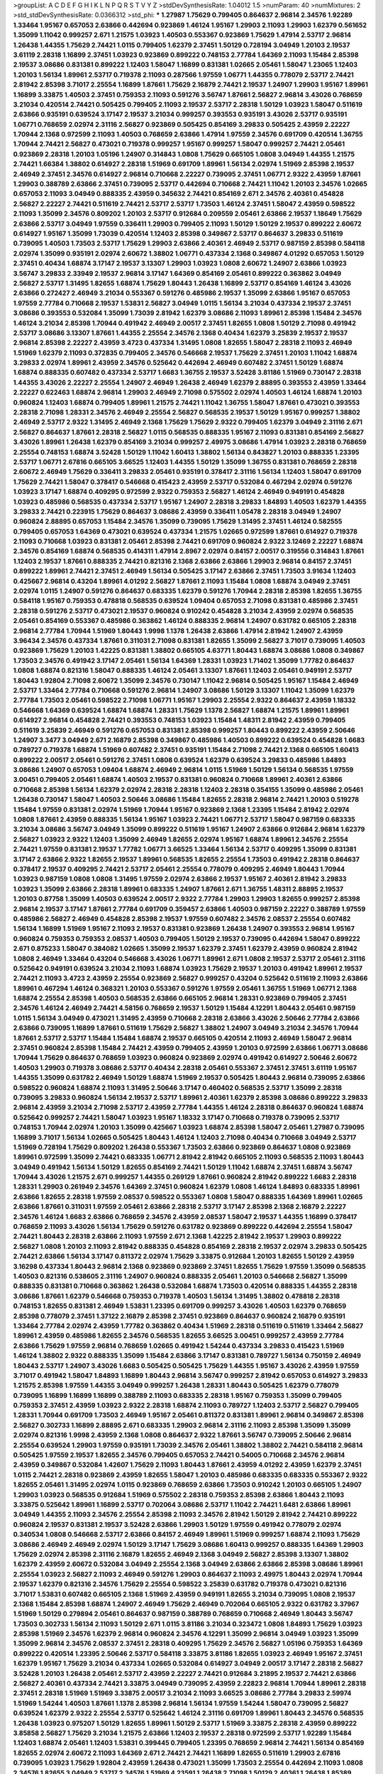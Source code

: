 >groupList:
A C D E F G H I K L
N P Q R S T V Y Z 
>stdDevSynthesisRate:
1.04012 1.5 
>numParam:
40
>numMixtures:
2
>std_stdDevSynthesisRate:
0.0366312
>std_phi:
***
1.27987 1.75629 0.799405 0.864637 2.96814 2.34576 1.92289 1.33464 1.95167 0.657053
2.63866 0.442694 0.923869 1.46124 1.95167 1.29903 2.11093 1.29903 1.62379 0.561652
1.35099 1.11042 0.999257 2.671 1.21575 1.03923 1.40503 0.553367 0.923869 1.75629
1.47914 2.53717 2.96814 1.26438 1.44355 1.75629 2.74421 1.0115 0.799405 1.62379
2.37451 1.50129 0.728194 3.04949 1.20103 2.19537 3.61119 2.28318 1.16899 2.37451
1.03923 0.923869 0.899222 0.748153 2.77784 1.64369 2.11093 1.15484 2.85398 2.19537
3.08686 0.831381 0.899222 1.12403 1.58047 1.16899 0.831381 1.02665 2.05461 1.58047
1.23065 1.12403 1.20103 1.56134 1.89961 2.53717 0.719378 2.11093 0.287566 1.97559
1.06771 1.44355 0.778079 2.53717 2.74421 2.81942 2.85398 3.71017 2.25554 1.16899
1.87661 1.75629 2.16879 2.74421 2.19537 1.24907 1.29903 1.95167 1.89961 1.16899
3.33875 1.40503 2.37451 0.759353 2.11093 0.591276 3.56747 1.87661 2.56827 2.96814
3.43026 0.768659 3.21034 0.420514 2.74421 0.505425 0.799405 2.11093 2.19537 2.53717
2.28318 1.50129 1.03923 1.58047 0.511619 2.63866 0.935191 0.639524 3.17147 2.19537
3.21034 0.999257 0.393553 0.935191 3.43026 2.53717 0.935191 1.06771 0.768659 2.02974
2.31116 2.56827 0.923869 0.505425 0.854169 3.29833 0.505425 2.43959 2.22227 1.70944
2.1368 0.972599 2.11093 1.40503 0.768659 2.63866 1.47914 1.97559 2.34576 0.691709
0.420514 1.36755 1.70944 2.74421 2.56827 0.473021 0.719378 0.999257 1.95167 0.999257
1.58047 0.999257 2.74421 2.05461 0.923869 2.28318 1.20103 1.05196 1.24907 0.314843
1.0808 1.75629 0.665105 1.0808 3.04949 1.44355 1.21575 2.74421 1.66384 1.38802
0.614927 2.28318 1.51969 0.691709 1.89961 1.56134 2.02974 1.51969 2.85398 2.19537
2.46949 2.37451 2.34576 0.614927 2.96814 0.710668 2.22227 0.739095 2.37451 1.06771
2.9322 2.43959 1.87661 1.29903 0.388789 2.63866 2.37451 0.739095 2.53717 0.442694
0.710668 2.74421 1.11042 1.20103 2.34576 1.02665 0.657053 2.11093 3.04949 0.888335
2.43959 0.345632 2.74421 0.854169 2.671 2.34576 2.40361 0.454828 2.56827 2.22227
2.74421 0.511619 2.74421 2.53717 2.53717 1.73503 1.46124 2.37451 1.58047 2.43959
0.598522 2.11093 1.35099 2.34576 0.809202 1.20103 2.53717 0.912684 0.209559 2.05461
2.63866 2.19537 1.18649 1.75629 2.63866 2.53717 3.04949 1.97559 0.336411 1.29903
0.799405 2.11093 1.50129 1.50129 2.19537 0.899222 2.60672 0.614927 1.95167 1.35099
1.73039 0.420514 1.12403 2.85398 0.349867 2.53717 0.864637 3.29833 0.511619 0.739095
1.40503 1.73503 2.53717 1.75629 1.29903 2.63866 2.40361 2.46949 2.53717 0.987159
2.85398 0.584118 2.02974 1.35099 0.935191 2.02974 2.60672 1.38802 1.06771 0.437334
2.1368 0.349867 4.01292 0.657053 1.50129 2.37451 0.40434 1.68874 3.17147 2.19537
3.13307 1.29903 1.03923 1.0808 2.60672 1.24907 2.63866 1.03923 3.56747 3.29833
2.33949 2.19537 2.96814 3.17147 1.64369 0.854169 2.05461 0.899222 0.363862 3.04949
2.56827 2.53717 1.31495 1.82655 1.68874 1.75629 1.80443 1.26438 1.16899 2.53717
0.854169 1.46124 3.43026 2.63866 0.272427 2.46949 3.21034 0.553367 0.591276 0.485986
2.19537 1.35099 2.63866 1.95167 0.657053 1.97559 2.77784 0.710668 2.19537 1.53831
2.56827 3.04949 1.0115 1.56134 3.21034 0.437334 2.19537 2.37451 3.08686 0.393553
0.532084 1.35099 1.73039 2.81942 1.62379 3.08686 2.11093 1.89961 2.85398 1.15484
2.34576 1.46124 3.21034 2.85398 1.70944 0.491942 2.46949 2.00517 2.37451 1.82655
1.0808 1.50129 2.71098 0.491942 2.53717 3.08686 3.13307 1.87661 1.44355 2.25554
2.34576 2.1368 0.40434 1.62379 3.25839 2.19537 2.19537 2.96814 2.85398 2.22227
2.43959 3.4723 0.437334 1.31495 1.0808 1.82655 1.58047 2.28318 2.11093 2.46949
1.51969 1.62379 2.11093 0.372835 0.799405 2.34576 0.546668 2.19537 1.75629 2.37451
1.20103 1.11042 1.68874 3.29833 2.02974 1.89961 2.43959 2.34576 0.525642 0.442694
2.46949 0.607482 2.37451 1.50129 1.68874 1.68874 0.888335 0.607482 0.437334 2.53717
1.6683 1.36755 2.19537 3.52428 3.81186 1.51969 0.730147 2.28318 1.44355 3.43026
2.22227 2.25554 1.24907 2.46949 1.26438 2.46949 1.62379 2.88895 0.393553 2.43959
1.33464 2.22227 0.622463 1.68874 2.96814 1.29903 2.46949 2.71098 0.575502 2.02974
1.40503 1.46124 1.68874 1.20103 0.960824 1.12403 1.68874 0.799405 1.89961 1.21575
2.74421 1.11042 1.36755 1.58047 1.87661 0.473021 0.393553 2.28318 2.71098 1.28331
2.34576 2.46949 2.25554 2.56827 0.568535 2.19537 1.50129 1.95167 0.999257 1.38802
2.46949 2.53717 2.9322 1.31495 2.46949 2.1368 1.75629 1.75629 2.9322 0.799405
1.62379 3.04949 2.31116 2.671 2.56827 0.864637 1.87661 2.28318 2.56827 1.0115
0.568535 0.888335 1.95167 2.11093 0.831381 0.854169 2.56827 3.43026 1.89961 1.26438
1.62379 0.854169 3.21034 0.999257 2.49975 3.08686 1.47914 1.03923 2.28318 0.768659
2.25554 0.748153 1.68874 3.52428 1.50129 1.11042 1.60413 1.38802 1.56134 0.843827
1.20103 0.888335 1.23395 2.53717 1.06771 2.67816 0.665105 3.66525 1.12403 1.44355
1.50129 1.35099 1.36755 0.831381 0.768659 2.28318 2.60672 2.46949 1.75629 0.336411
3.29833 2.05461 0.935191 0.378417 2.31116 1.56134 1.12403 1.58047 0.691709 1.75629
2.74421 1.58047 0.378417 0.546668 0.415423 2.43959 2.53717 0.532084 0.467294 2.02974
0.591276 1.03923 3.17147 1.68874 0.409295 0.972599 2.9322 0.759353 2.56827 1.46124
2.46949 0.949191 0.454828 1.03923 0.485986 0.568535 0.437334 2.53717 1.95167 1.24907
2.28318 3.29833 1.84893 1.40503 1.62379 1.44355 3.29833 2.74421 0.223915 1.75629
0.864637 3.08686 2.43959 0.336411 1.05478 2.28318 3.04949 1.24907 0.960824 2.88895
0.657053 1.15484 2.34576 1.35099 0.739095 1.75629 1.31495 2.37451 1.46124 0.582555
0.799405 0.657053 1.64369 0.473021 0.639524 0.437334 1.21575 1.02665 0.972599 1.87661
0.614927 0.719378 2.11093 0.710668 1.03923 0.831381 2.05461 2.85398 2.74421 0.691709
0.960824 2.9322 3.12469 2.22227 1.68874 2.34576 0.854169 1.68874 0.568535 0.414311
1.47914 2.8967 2.02974 0.84157 2.00517 0.319556 0.314843 1.87661 1.12403 2.19537
1.87661 0.888335 2.74421 0.821316 2.1368 2.63866 2.63866 1.29903 2.96814 0.84157
2.37451 0.899222 1.89961 2.74421 2.37451 2.46949 1.56134 0.505425 3.17147 2.63866
2.37451 1.73503 3.91634 1.12403 0.425667 2.96814 0.43204 1.89961 4.01292 2.56827
1.87661 2.11093 1.15484 1.0808 1.68874 3.04949 2.37451 2.02974 1.0115 1.24907
0.591276 0.864637 0.683335 1.62379 0.591276 1.70944 2.28318 2.85398 1.82655 1.36755
0.584118 1.95167 0.759353 0.478818 0.568535 0.639524 1.09404 0.657053 2.71098 0.831381
0.485986 2.37451 2.28318 0.591276 2.53717 0.473021 2.19537 0.960824 0.910242 0.454828
3.21034 2.43959 2.02974 0.568535 2.05461 0.854169 0.553367 0.485986 0.363862 1.46124
0.888335 2.96814 1.24907 0.631782 0.665105 2.28318 2.96814 2.77784 1.70944 1.51969
1.80443 1.9998 1.1378 1.26438 2.63866 1.47914 2.81942 1.24907 2.43959 3.96434
2.34576 0.437334 1.87661 0.311031 2.71098 0.831381 1.82655 1.35099 2.56827 3.71017
0.739095 1.40503 0.923869 1.75629 1.20103 1.42225 0.831381 1.38802 0.665105 4.63771
1.80443 1.68874 3.08686 1.0808 0.349867 1.73503 2.34576 0.491942 3.17147 2.05461
1.56134 1.64369 1.28331 1.03923 1.71402 1.35099 1.77782 0.864637 1.0808 1.68874
0.821316 1.58047 0.888335 1.46124 2.05461 3.13307 1.87661 1.12403 2.05461 0.949191
2.53717 1.80443 1.92804 2.71098 2.60672 1.35099 2.34576 0.730147 1.11042 2.96814
0.505425 1.95167 1.15484 2.46949 2.53717 1.33464 2.77784 0.710668 0.591276 2.96814
1.24907 3.08686 1.50129 3.13307 1.11042 1.35099 1.62379 2.77784 1.73503 2.05461
0.598522 2.71098 1.06771 1.95167 1.29903 2.25554 2.9322 0.864637 2.43959 1.18332
0.546668 1.64369 0.639524 1.68874 1.68874 1.28331 1.75629 1.1378 2.56827 1.68874
1.21575 1.89961 1.89961 0.614927 2.96814 0.454828 2.74421 0.393553 0.748153 1.03923
1.15484 1.48311 2.81942 2.43959 0.799405 0.511619 3.25839 2.46949 0.591276 0.657053
0.831381 2.85398 0.999257 1.80443 0.899222 2.43959 2.50646 1.24907 3.3477 3.04949
2.671 2.16879 2.85398 0.349867 0.485986 1.40503 0.899222 0.639524 0.454828 1.6683
0.789727 0.719378 1.68874 1.51969 0.607482 2.37451 0.935191 1.15484 2.71098 2.74421
2.1368 0.665105 1.60413 0.899222 2.00517 2.05461 0.591276 2.37451 1.0808 0.639524
1.62379 0.639524 3.29833 0.485986 1.84893 3.08686 1.24907 0.657053 1.09404 1.68874
2.46949 2.96814 1.0115 1.51969 1.50129 1.56134 0.568535 1.97559 3.00451 0.799405
2.05461 1.68874 1.40503 2.19537 0.831381 0.960824 0.710668 1.89961 2.40361 2.63866
0.710668 2.85398 1.56134 1.62379 2.02974 2.28318 2.28318 1.12403 2.28318 0.354155
1.35099 0.485986 2.05461 1.26438 0.730147 1.58047 1.40503 2.50646 3.08686 1.15484
1.82655 2.28318 2.96814 2.74421 1.20103 0.519278 1.15484 1.97559 0.831381 2.02974
1.51969 1.70944 1.95167 0.923869 2.1368 1.23395 1.15484 2.81942 2.02974 1.0808
1.87661 2.43959 0.888335 1.56134 1.95167 1.03923 2.74421 1.06771 2.53717 1.58047
0.987159 0.683335 3.21034 3.08686 3.56747 3.04949 1.35099 0.899222 0.511619 1.95167
1.24907 2.63866 0.912684 2.96814 1.62379 2.56827 1.03923 2.9322 1.12403 1.35099
2.46949 1.82655 2.02974 1.95167 1.68874 1.89961 2.34576 2.25554 2.74421 1.97559
0.831381 2.19537 1.77782 1.06771 3.66525 1.33464 1.56134 2.53717 0.409295 1.35099
0.831381 3.17147 2.63866 2.9322 1.82655 2.19537 1.89961 0.568535 1.82655 2.25554
1.73503 0.491942 2.28318 0.864637 0.378417 2.19537 0.409295 2.74421 2.53717 2.05461
2.25554 0.778079 0.409295 2.46949 1.80443 1.70944 1.03923 0.987159 1.0808 1.0808
1.31495 1.97559 2.02974 2.63866 2.19537 1.95167 2.40361 2.81942 3.29833 1.03923
1.35099 2.63866 2.28318 1.89961 0.683335 1.24907 1.87661 2.671 1.36755 1.48311
2.88895 2.19537 1.20103 0.87758 1.35099 1.40503 0.639524 2.00517 2.9322 2.77784
1.29903 1.29903 1.82655 0.999257 2.85398 2.96814 2.19537 3.17147 1.87661 2.77784
0.691709 0.359457 2.63866 1.40503 0.987159 2.22227 0.388789 1.97559 0.485986 2.56827
2.46949 0.454828 2.85398 2.19537 1.97559 0.607482 2.34576 2.08537 2.25554 0.607482
1.56134 1.16899 1.51969 1.95167 2.11093 2.19537 0.831381 0.923869 1.26438 1.24907
0.393553 2.96814 1.95167 0.960824 0.759353 0.759353 2.08537 1.40503 0.799405 1.50129
2.19537 0.739095 0.442694 1.58047 0.899222 2.671 0.875233 1.58047 0.384082 1.02665
1.35099 2.19537 1.62379 2.37451 1.62379 2.43959 0.960824 2.81942 1.0808 2.46949
1.33464 0.43204 0.546668 3.43026 1.06771 1.89961 2.671 1.0808 2.19537 2.53717
2.05461 2.31116 0.525642 0.949191 0.639524 3.21034 2.11093 1.68874 1.03923 1.75629
2.19537 1.20103 0.491942 1.89961 2.19537 2.74421 2.11093 3.4723 2.43959 2.25554
0.923869 2.56827 0.999257 0.43204 0.525642 0.511619 2.11093 2.63866 1.89961 0.467294
1.46124 0.368321 1.20103 0.553367 0.591276 1.97559 2.05461 1.36755 1.51969 1.06771
2.1368 1.68874 2.25554 2.85398 1.40503 0.568535 2.63866 0.665105 2.96814 1.28331
0.923869 0.799405 2.37451 2.34576 1.46124 2.46949 2.74421 4.58156 0.768659 2.19537
1.50129 1.15484 4.12291 1.80443 2.05461 0.987159 1.0115 1.56134 3.04949 0.473021
1.31495 2.43959 0.710668 2.28318 2.63866 3.43026 2.50646 2.77784 2.63866 2.63866
0.739095 1.16899 1.87661 0.511619 1.75629 2.56827 1.38802 1.24907 3.04949 3.21034
2.34576 1.70944 1.87661 2.53717 2.53717 1.15484 1.15484 1.68874 2.19537 0.665105
0.420514 2.11093 2.46949 1.58047 2.96814 2.37451 0.960824 2.85398 1.15484 2.74421
2.43959 0.799405 2.43959 1.20103 0.972599 2.63866 1.06771 3.08686 1.70944 1.75629
0.864637 0.768659 1.03923 0.960824 0.923869 2.02974 0.491942 0.614927 2.50646 2.60672
1.40503 1.29903 0.719378 3.08686 2.53717 0.40434 2.28318 2.05461 0.553367 2.37451
2.37451 3.61119 1.95167 1.44355 1.35099 0.631782 2.46949 1.50129 1.68874 1.51969
2.19537 0.505425 1.80443 2.96814 0.739095 2.63866 0.598522 0.960824 1.68874 2.11093
1.31495 2.50646 3.17147 0.460402 0.568535 2.53717 1.35099 2.28318 0.739095 3.29833
0.960824 1.56134 2.19537 2.53717 1.89961 2.40361 1.62379 2.85398 3.08686 0.899222
3.29833 2.96814 2.43959 3.21034 2.71098 2.53717 2.43959 2.77784 1.44355 1.46124
2.28318 0.864637 0.960824 1.68874 0.525642 0.999257 2.74421 1.58047 1.03923 1.95167
1.18332 3.17147 0.710668 0.719378 0.739095 2.53717 0.748153 1.70944 2.02974 1.20103
1.35099 0.425667 1.03923 1.68874 2.85398 1.58047 2.05461 1.27987 0.739095 1.16899
3.71017 1.56134 1.02665 0.505425 1.80443 1.46124 1.12403 2.71098 0.40434 0.710668
3.04949 2.53717 1.51969 0.728194 1.75629 0.809202 1.26438 0.553367 1.73503 2.63866
0.923869 0.864637 1.0808 0.923869 1.89961 0.972599 1.35099 2.74421 0.683335 1.06771
2.81942 2.81942 0.665105 2.11093 0.568535 2.11093 1.80443 3.04949 0.491942 1.56134
1.50129 1.82655 0.854169 2.74421 1.50129 1.11042 1.68874 2.37451 1.68874 3.56747
1.70944 3.43026 1.21575 2.671 0.999257 1.44355 0.269129 1.87661 0.960824 2.81942
0.899222 1.6683 2.28318 1.28331 1.29903 0.261949 2.34576 1.64369 2.37451 0.960824
1.62379 1.0808 1.46124 1.84893 0.683335 1.89961 2.63866 1.82655 2.28318 1.97559
2.08537 0.598522 0.553367 1.0808 1.58047 0.888335 1.64369 1.89961 1.02665 2.63866
1.87661 0.311031 1.97559 2.05461 2.63866 2.28318 2.53717 3.17147 2.85398 2.1368
2.16879 2.22227 2.34576 1.46124 1.6683 2.63866 0.768659 2.34576 2.43959 2.08537
1.58047 2.19537 1.44355 1.16899 0.378417 0.768659 2.11093 3.43026 1.56134 1.75629
0.591276 0.631782 0.923869 0.899222 0.442694 2.25554 1.58047 2.74421 1.80443 2.28318
2.63866 2.11093 1.97559 2.671 2.1368 1.42225 2.81942 2.19537 1.29903 0.899222
2.56827 1.0808 1.20103 2.11093 2.81942 0.888335 0.454828 0.854169 2.28318 2.19537
2.02974 3.29833 0.505425 2.74421 2.63866 1.56134 3.17147 0.811372 2.02974 1.75629
3.33875 0.912684 1.20103 1.82655 1.50129 2.43959 3.16298 0.437334 1.80443 2.96814
2.1368 0.923869 0.923869 2.37451 1.82655 1.75629 1.97559 1.35099 0.568535 1.40503
0.821316 0.538605 2.31116 1.24907 0.960824 0.888335 2.05461 1.20103 0.546668 2.56827
1.35099 0.888335 0.831381 0.710668 0.363862 1.26438 0.532084 1.68874 1.73503 0.420514
0.888335 1.44355 2.28318 3.08686 1.87661 1.62379 0.546668 0.759353 0.719378 1.40503
1.56134 1.31495 1.38802 0.478818 2.28318 0.748153 1.82655 0.831381 2.46949 1.53831
1.23395 0.691709 0.999257 3.43026 1.40503 1.62379 0.768659 2.85398 0.778079 2.37451
1.37122 2.16879 2.85398 2.37451 0.923869 0.864637 0.960824 2.16879 0.935191 1.33464
2.77784 2.02974 2.43959 1.77782 0.363862 0.40434 1.51969 2.28318 0.511619 0.511619
1.33464 2.56827 1.89961 2.43959 0.485986 1.82655 2.34576 0.568535 1.82655 3.66525
3.00451 0.999257 2.43959 2.77784 2.63866 1.75629 1.97559 2.96814 0.768659 1.02665
0.491942 1.54244 0.437334 3.29833 0.415423 1.51969 1.46124 1.38802 2.9322 0.888335
1.35099 1.15484 2.63866 3.17147 0.831381 0.789727 1.56134 0.750159 2.46949 1.80443
2.53717 1.24907 3.43026 1.6683 0.505425 0.505425 1.75629 1.44355 1.95167 3.43026
2.43959 1.97559 3.71017 0.491942 1.58047 1.84893 1.16899 1.80443 2.96814 3.56747
0.999257 2.81942 0.657053 0.614927 3.29833 1.21575 2.85398 1.97559 1.44355 3.04949
0.999257 1.26438 1.28331 1.80443 0.505425 1.62379 0.778079 0.739095 1.16899 1.16899
1.16899 0.388789 2.11093 0.683335 2.28318 1.95167 0.759353 1.35099 0.799405 0.759353
2.37451 2.43959 1.03923 2.9322 2.28318 1.68874 2.11093 0.789727 1.12403 2.53717
2.56827 0.799405 1.28331 1.70944 0.691709 1.73503 2.46949 1.95167 2.05461 0.811372
0.831381 1.89961 2.96814 0.349867 2.85398 2.56827 0.302733 1.16899 2.88895 2.671
0.683335 1.29903 2.96814 2.31116 2.11093 2.85398 1.35099 1.35099 2.02974 0.821316
1.9998 2.43959 2.1368 1.0808 0.864637 2.9322 1.87661 3.56747 0.739095 2.50646
2.96814 2.25554 0.639524 1.29903 1.97559 0.935191 1.73039 2.34576 2.05461 1.38802
1.38802 2.74421 0.584118 2.96814 0.505425 1.97559 2.19537 1.82655 2.34576 0.799405
0.657053 2.74421 0.54005 0.710668 2.34576 2.96814 2.43959 0.349867 0.532084 1.42607
1.75629 2.11093 1.80443 1.87661 2.43959 4.01292 2.43959 1.62379 2.37451 1.0115
2.74421 2.28318 0.923869 2.43959 1.82655 1.58047 1.20103 0.485986 0.683335 0.683335
0.553367 2.9322 1.82655 2.05461 1.31495 2.02974 1.0115 0.923869 0.768659 2.63866
1.73503 0.910242 1.20103 0.665105 1.24907 1.29903 1.03923 0.568535 0.912684 1.51969
0.575502 2.28318 0.759353 2.85398 2.63866 1.80443 2.11093 3.33875 0.525642 1.89961
1.16899 2.53717 0.702064 3.08686 2.53717 1.11042 2.74421 1.6481 2.63866 1.89961
3.04949 1.44355 2.11093 2.34576 2.25554 2.85398 2.11093 2.34576 2.81942 1.50129
2.81942 2.74421 0.899222 0.960824 2.19537 0.831381 2.19537 3.52428 2.63866 1.29903
1.50129 1.97559 0.491942 0.778079 2.02974 0.340534 1.0808 0.546668 2.53717 2.63866
0.84157 2.46949 1.89961 1.51969 0.999257 1.68874 2.11093 1.75629 3.08686 2.46949
2.46949 2.02974 1.50129 3.17147 1.75629 3.08686 1.60413 0.999257 0.888335 1.64369
1.29903 1.75629 2.02974 2.85398 2.31116 2.16879 1.82655 2.46949 2.1368 3.04949
2.56827 2.85398 3.13307 1.38802 1.62379 2.43959 2.60672 0.532084 3.04949 2.25554
2.1368 3.04949 2.63866 2.63866 2.85398 3.08686 1.89961 2.25554 1.03923 2.56827
2.11093 2.46949 0.591276 1.29903 0.864637 2.11093 2.49975 1.80443 2.02974 1.70944
2.19537 1.62379 0.821316 2.34576 1.75629 2.25554 0.598522 3.25839 0.631782 0.719378
0.473021 0.821316 3.71017 1.53831 0.607482 0.665105 2.1368 1.51969 2.43959 0.949191
1.82655 3.21034 0.739095 1.0808 2.19537 2.1368 1.15484 2.85398 1.68874 1.24907
2.46949 1.75629 2.46949 0.702064 0.665105 2.9322 0.631782 3.37967 1.51969 1.50129
0.279894 2.05461 0.864637 0.987159 0.388789 0.768659 0.710668 2.46949 1.80443 3.56747
1.73503 0.302733 1.56134 2.11093 1.50129 2.671 1.0115 3.81186 3.21034 0.323472
1.0808 1.84893 1.75629 1.03923 2.85398 1.51969 2.34576 1.62379 2.96814 0.960824
2.34576 4.12291 1.35099 2.96814 3.04949 1.03923 1.35099 1.35099 2.96814 2.34576
2.08537 2.37451 2.28318 0.409295 1.75629 2.34576 2.56827 1.05196 0.759353 1.64369
0.899222 0.420514 1.23395 2.50646 2.53717 0.584118 3.33875 3.81186 1.82655 1.03923
2.46949 1.95167 2.37451 1.62379 1.95167 1.75629 3.21034 0.437334 1.02665 0.532084
0.614927 3.04949 2.00517 3.17147 2.28318 2.56827 3.52428 1.20103 1.26438 2.05461
2.53717 2.43959 2.22227 2.74421 0.912684 3.21895 2.19537 2.74421 2.63866 2.56827
2.40361 0.437334 2.74421 3.33875 3.04949 0.739095 2.43959 2.22823 2.96814 1.70944
1.89961 2.28318 2.37451 2.28318 1.51969 1.51969 3.33875 2.00517 3.21034 2.11093
3.66525 3.08686 2.77784 3.29833 2.59974 1.51969 1.54244 1.40503 1.87661 1.1378
2.85398 2.96814 1.56134 1.97559 1.54244 1.58047 0.739095 2.56827 0.639524 1.62379
2.9322 2.25554 2.53717 0.525642 1.46124 2.31116 0.691709 1.89961 1.80443 2.34576
0.568535 1.26438 1.03923 0.975207 1.50129 1.82655 1.89961 1.50129 2.53717 1.51969
3.33875 2.28318 2.43959 0.899222 3.85858 2.56827 1.75629 3.21034 1.21575 2.63866
1.12403 2.19537 2.28318 0.972599 2.53717 1.92289 1.15484 1.12403 1.68874 2.05461
1.12403 1.53831 0.399445 0.799405 1.23395 0.768659 2.96814 2.74421 1.56134 0.854169
1.82655 2.02974 2.60672 2.11093 1.64369 2.671 2.74421 2.74421 1.16899 1.82655
0.511619 1.29903 2.67816 0.739095 1.03923 1.75629 1.92804 2.43959 1.26438 0.473021
1.35099 1.73503 2.25554 0.442694 2.11093 1.0808 2.34576 1.82655 3.04949 2.53717
2.34576 1.51969 4.23591 1.26438 2.71098 1.50129 2.40361 1.26438 1.85389 0.478818
1.02665 3.08686 2.25554 1.68874 1.20103 2.53717 1.11042 2.37451 0.269129 2.9322
1.95167 2.74421 2.43959 0.454828 2.02974 1.75629 2.28318 3.43026 1.62379 1.35099
2.02974 0.719378 0.821316 0.546668 0.665105 2.37451 0.899222 2.34576 2.671 0.923869
0.888335 1.58047 0.799405 0.553367 2.11093 0.87758 2.05461 0.665105 2.671 0.854169
1.09404 0.683335 2.88895 0.831381 2.11093 0.999257 2.74421 0.719378 2.43959 0.519278
1.51969 3.04949 2.81942 0.363862 0.631782 1.29903 2.9322 1.24907 3.21034 2.88895
1.03923 0.789727 0.999257 1.82655 3.56747 3.33875 2.85398 1.21575 1.21575 0.683335
2.25554 3.71017 0.511619 1.44355 1.89961 1.80443 2.37451 0.899222 0.960824 1.26438
0.768659 2.81942 2.671 1.40503 1.16899 1.68874 0.665105 1.68874 1.95167 3.21034
1.29903 1.87661 0.831381 2.34576 1.58047 1.50129 0.511619 0.935191 3.21034 3.56747
2.34576 3.08686 3.08686 2.53717 2.53717 2.25554 2.671 2.02974 0.888335 0.789727
0.719378 2.34576 2.19537 2.28318 3.29833 2.28318 1.95167 2.43959 1.56134 1.95167
2.85398 0.54005 2.34576 1.09698 0.999257 1.68874 2.63866 2.11093 1.06771 0.532084
1.05196 1.31495 2.11093 1.03923 1.75629 1.75629 3.25839 0.553367 3.04949 1.06771
0.607482 2.19537 2.74421 0.657053 3.08686 1.95167 2.19537 3.43026 2.37451 1.46124
2.34576 2.74421 2.19537 3.21034 2.37451 2.46949 2.1368 1.6683 0.691709 0.454828
0.768659 0.363862 0.691709 1.28331 1.03923 1.82655 1.87661 0.739095 2.37451 2.05461
2.19537 1.44355 2.37451 1.87661 1.26438 2.63866 1.24907 0.999257 2.00517 0.349867
2.74421 2.11093 4.01292 1.06771 2.96814 1.89961 3.08686 2.28318 1.29903 1.50129
2.63866 1.73503 0.799405 1.29903 1.06771 0.560149 2.50646 2.34576 2.74421 2.56827
2.50646 0.730147 2.08537 4.12291 1.35099 2.63866 1.97559 1.73503 1.40503 1.29903
1.06771 2.9322 1.68874 1.75629 1.82655 3.21034 2.671 1.40503 2.43959 1.95167
0.888335 3.17147 1.37122 2.19537 0.442694 2.11093 2.74421 0.999257 2.85398 0.491942
0.739095 0.949191 0.639524 0.614927 2.53717 1.47914 0.388789 0.875233 1.50129 2.34576
2.28318 2.11093 2.25554 2.85398 0.799405 0.388789 1.82655 0.888335 1.0808 0.420514
0.40434 0.831381 2.02974 2.63866 1.0808 1.58047 2.08537 1.82655 2.22227 1.11042
2.02974 2.43959 2.11093 2.08537 2.60672 2.02974 1.82655 2.53717 3.08686 1.21575
2.22227 1.68874 1.16899 0.591276 0.54005 1.35099 0.657053 2.05461 0.768659 2.43959
2.46949 2.19537 1.84893 3.17147 2.56827 0.768659 1.95167 0.923869 2.34576 2.71098
3.17147 2.71098 0.739095 1.62379 1.75629 2.74421 2.85398 0.525642 0.739095 2.50646
1.73503 2.85398 1.89961 1.77782 2.1368 1.75629 0.759353 2.19537 2.56827 0.759353
2.85398 0.665105 2.28318 1.75629 3.38873 2.46949 0.768659 1.80443 2.31736 1.56134
1.40503 2.19537 1.6683 2.74421 0.584118 3.17147 1.40503 2.85398 0.584118 3.04949
2.9322 2.63866 0.420514 1.97559 1.26438 3.61119 0.437334 2.85398 2.28318 2.63866
3.71017 2.43959 3.08686 0.935191 1.51969 1.0808 0.799405 1.15484 2.02974 1.94645
0.935191 1.95167 0.349867 3.56747 0.768659 1.62379 2.19537 2.25554 1.09404 2.63866
0.799405 0.491942 1.03923 2.63866 0.899222 2.02974 1.87661 0.437334 3.17147 0.899222
1.03923 0.888335 1.62379 1.33464 1.97559 0.789727 2.9322 2.31116 0.719378 0.649098
1.46124 1.62379 0.710668 1.29903 2.37451 1.68874 3.43026 0.888335 1.82655 1.28331
2.77784 2.37451 0.768659 2.34576 1.0808 1.73503 2.96814 1.97559 0.473021 2.53717
2.43959 2.16879 2.02974 1.09404 2.31116 1.15484 0.532084 0.710668 2.71098 1.75629
1.02665 2.43959 0.987159 1.87661 0.454828 0.311031 1.06771 1.46124 1.64369 0.809202
1.75629 2.37451 0.864637 0.525642 2.28318 2.96814 1.80443 2.28318 1.05196 2.46949
2.28318 3.04949 1.56134 0.437334 1.11042 0.899222 0.864637 1.1378 0.598522 1.0808
0.768659 0.354155 0.683335 0.888335 0.345632 2.74421 1.97559 2.02974 2.34576 2.28318
1.75629 2.34576 1.97559 2.81942 0.949191 1.6683 2.60672 0.972599 2.63866 1.02665
2.08537 1.89961 0.864637 0.561652 2.11093 3.17147 0.553367 2.9322 2.46949 0.739095
0.584118 1.62379 2.85398 1.09404 1.68874 1.50129 1.82655 2.16879 2.74421 1.12403
0.639524 2.02974 2.28318 1.20103 2.05461 0.553367 2.25554 2.85398 1.38802 1.15484
2.19537 1.51969 1.06771 1.68874 2.28318 2.28318 2.56827 2.11093 1.80443 1.16899
2.28318 3.08686 2.43959 0.420514 1.11042 0.349867 1.03923 1.0808 1.06771 2.56827
1.24907 1.40503 1.12403 1.0808 1.0115 3.33875 2.81942 0.665105 1.68874 0.864637
1.20103 1.40503 2.85398 2.63866 3.17147 0.888335 2.53717 1.31495 1.70944 2.56827
2.85398 2.25554 3.43026 2.1368 2.81942 1.80443 0.511619 0.710668 0.999257 1.03923
2.02974 2.96814 1.46124 1.68874 1.0115 2.37451 3.56747 0.719378 2.31736 2.60672
0.605857 2.56827 2.34576 1.56134 2.19537 0.854169 1.06771 2.37451 0.561652 2.56827
1.75629 1.68874 2.37451 2.43959 1.16899 0.54005 0.972599 1.82655 0.437334 1.40503
0.935191 1.40503 0.323472 0.888335 0.710668 0.864637 0.553367 2.41006 1.95167 0.710668
3.43026 0.987159 0.665105 2.63866 0.485986 0.739095 1.51969 1.6683 0.657053 1.89961
3.01257 1.35099 1.73503 2.37451 2.63866 0.631782 1.38802 2.28318 2.28318 1.28331
0.442694 2.85398 2.37451 1.82655 0.691709 2.9322 0.598522 0.561652 1.14085 2.11093
1.97559 2.1368 1.82655 0.960824 2.71098 2.63866 0.631782 1.44355 2.28318 2.02974
3.08686 0.665105 2.43959 1.9998 2.46949 2.34576 1.12403 3.29833 0.473021 1.68874
1.03923 1.05196 2.74421 2.9322 1.02665 0.511619 3.52428 1.03923 0.768659 0.683335
2.71098 3.43026 1.97559 0.420514 1.80443 1.77782 1.82655 1.21575 2.43959 2.22227
1.03923 2.11093 1.87661 4.18463 2.46949 2.96814 1.73503 1.12403 2.96814 2.19537
1.82655 2.43959 1.89961 0.84157 2.37451 2.96814 0.505425 1.38802 0.739095 2.11093
1.75629 1.60413 1.28331 2.43959 0.972599 1.44355 2.22227 2.81942 3.21034 2.25554
2.81942 2.1368 2.60672 0.748153 2.53717 1.51969 2.85398 0.821316 1.64369 0.497971
2.14253 2.53717 2.77784 3.43026 1.24907 2.56827 0.999257 2.16879 2.85398 1.82655
2.85398 2.16879 1.68874 1.12403 2.22227 2.63866 0.349867 2.28318 0.437334 2.28318
1.82655 1.46124 2.9322 2.34576 1.16899 2.53717 1.31495 0.691709 0.665105 1.31495
1.75629 3.25839 1.03923 2.46949 3.43026 2.08537 0.710668 2.56827 2.85398 2.63866
2.28318 0.710668 1.50129 1.97559 2.28318 3.52428 0.987159 1.50129 2.56827 2.1368
2.85398 0.614927 3.00451 0.591276 1.6683 3.29833 1.24907 1.68874 0.575502 2.11093
1.24907 1.40503 2.1368 2.25554 2.28318 2.96814 0.888335 2.53717 1.20103 1.44355
2.34576 1.40503 0.40434 0.864637 0.454828 1.21575 2.28318 3.81186 1.16899 2.63866
1.11042 1.62379 1.68874 2.9322 2.02974 2.671 0.591276 1.20103 2.43959 1.82655
0.923869 3.08686 0.40434 2.05461 0.821316 2.74421 2.11093 1.95167 0.960824 1.12403
1.14085 2.50646 3.21034 2.96814 1.56134 2.43959 0.546668 2.81942 0.739095 0.568535
3.85858 0.295447 1.31495 2.63866 1.56134 0.768659 2.1368 0.336411 2.1368 0.710668
3.04949 1.24907 0.730147 1.46124 1.12403 0.691709 0.710668 2.63866 1.16899 0.935191
2.81942 3.29833 2.16879 1.87661 0.999257 2.96814 0.665105 3.4723 2.56827 1.21575
2.53717 1.70944 1.97559 2.22227 2.53717 0.657053 3.08686 0.437334 0.899222 2.63866
1.26777 1.16899 1.64369 0.960824 0.768659 1.40503 2.77784 2.16879 1.97559 1.21575
2.9322 1.84893 3.17147 0.710668 3.29833 3.08686 2.25554 2.43959 2.1368 2.05461
2.74421 2.53717 2.37451 2.25554 1.75629 0.759353 1.56134 2.81942 2.16879 1.15484
1.46124 1.12403 2.11093 1.70944 1.46124 0.414311 1.62379 0.888335 0.730147 3.04949
1.46124 3.43026 1.84893 1.97559 1.82655 0.768659 2.60672 0.799405 2.671 1.56134
2.96814 1.0808 2.31116 1.23395 0.710668 0.591276 2.28318 0.923869 2.63866 1.44355
1.03923 2.34576 2.22227 1.03923 0.631782 2.9322 2.671 1.15484 1.92289 1.82655
1.03923 1.44355 2.43959 1.06771 2.02974 1.68874 3.43026 1.31495 1.51969 2.19537
2.56827 1.64369 0.778079 2.02974 3.43026 2.08537 2.74421 3.17147 2.11093 1.82655
2.22227 1.26438 1.95167 2.25554 1.82655 1.12403 2.22227 2.53717 0.999257 2.46949
2.34576 1.20103 0.710668 3.17147 1.11042 0.525642 2.46949 0.84157 1.09404 0.639524
3.96434 2.05461 1.03923 0.591276 0.294657 2.60672 0.789727 1.12403 2.74421 0.987159
1.0808 2.25554 1.60413 0.710668 2.63866 2.25554 0.409295 3.04949 2.22227 1.20103
1.44355 2.96814 1.44355 2.1368 1.02665 1.11042 1.35099 3.04949 2.31736 1.89961
1.44355 0.568535 0.888335 0.437334 1.89961 0.864637 2.60672 2.46949 3.17147 1.64369
1.6683 2.85398 1.75629 2.96814 1.20103 1.15484 0.899222 2.46949 0.505425 2.96814
2.46949 0.505425 1.16899 1.73503 2.19537 3.29833 3.08686 1.46124 0.239255 0.568535
0.598522 2.74421 2.34576 1.97559 1.24907 2.37451 2.25554 2.81942 2.08537 2.05461
0.525642 2.63866 0.899222 2.31116 1.42607 2.77784 2.02974 0.854169 1.73503 2.11093
0.768659 2.43959 3.33875 1.15484 1.64369 0.639524 2.34576 2.22227 0.505425 1.35099
1.70944 2.22227 2.46949 2.08537 2.37451 1.0808 0.999257 3.29833 1.62379 0.710668
2.37451 1.35099 1.51969 0.821316 2.74421 0.864637 3.96434 1.82655 0.575502 1.28331
1.24907 3.04949 2.9322 0.768659 2.11093 2.53717 0.719378 2.85398 1.56134 1.70944
1.84893 0.505425 2.74421 0.607482 2.74421 0.657053 1.95167 2.53717 2.11093 1.24907
1.70944 3.17147 0.437334 0.710668 0.614927 0.363862 2.28318 1.33464 1.29903 2.74421
2.43959 2.671 1.15484 1.80443 1.12403 2.53717 0.748153 2.25554 2.56827 0.657053
0.999257 0.888335 1.82655 1.28331 2.56827 0.821316 2.28318 2.53717 0.923869 2.63866
0.923869 1.51969 0.949191 0.473021 2.11093 0.665105 1.80443 3.81186 3.56747 1.46124
1.97559 0.888335 2.34576 0.899222 2.53717 1.35099 1.35099 0.368321 0.864637 1.21575
3.21034 0.525642 3.29833 2.11093 2.53717 2.37451 2.37451 2.05461 1.64369 2.37451
3.29833 2.31116 1.95167 2.671 2.05461 2.63866 1.26438 3.71017 2.43959 3.43026
3.25839 2.46949 1.35099 1.09404 3.08686 0.511619 0.591276 2.56827 0.899222 1.03923
2.16879 0.960824 0.409295 1.97559 2.11093 2.85398 0.739095 3.17147 2.53717 0.591276
1.51969 2.74421 0.960824 3.17147 1.21575 0.899222 0.768659 2.28318 1.24907 1.82655
1.75629 3.43026 0.29109 2.19537 2.53717 1.35099 1.15484 0.491942 0.739095 1.56134
2.28318 0.614927 1.31495 2.71098 1.84893 3.08686 0.960824 1.09404 3.21034 2.43959
1.68874 2.63866 2.43959 1.6683 2.34576 2.25554 0.799405 1.87661 2.1368 2.05461
0.363862 1.87661 1.16899 1.68874 1.51969 0.467294 0.631782 0.511619 2.25554 2.63866
0.665105 0.923869 0.899222 0.525642 2.46949 2.28318 0.691709 0.425667 1.97559 3.21034
0.584118 0.420514 0.710668 2.53717 0.923869 1.28331 0.768659 1.0808 1.62379 2.74421
1.0808 2.22227 1.21575 2.56827 2.50646 1.87661 1.29903 3.52428 1.29903 0.378417
0.491942 1.40503 2.60672 2.05461 1.46124 2.63866 2.63866 2.63866 1.44355 2.56827
1.21575 3.17147 2.43959 2.19537 1.26438 0.710668 2.46949 1.16899 2.53717 2.16879
2.71098 1.95167 0.675062 1.62379 1.80443 1.62379 1.68874 0.999257 0.568535 1.95167
1.89961 2.671 3.08686 2.9322 2.671 2.08537 2.77784 0.607482 0.854169 1.40503
1.82655 1.62379 1.50129 0.368321 0.568535 2.63866 0.923869 2.74421 1.46124 1.82655
1.28331 2.71098 2.63866 1.87661 1.62379 1.53831 0.607482 2.81942 0.691709 1.89961
1.62379 2.43959 2.85398 0.748153 2.96814 0.473021 1.62379 0.691709 0.647362 1.89961
0.899222 1.12403 0.639524 2.85398 0.972599 0.702064 1.24907 2.70373 1.89961 2.05461
2.25554 1.11042 0.314843 1.09404 0.799405 0.393553 1.38802 0.935191 2.56827 2.19537
1.15484 2.00517 1.03923 1.02665 1.97559 1.58047 1.26438 2.19537 0.821316 2.02974
2.41006 2.9322 1.82655 0.683335 0.665105 2.19537 2.85398 1.56134 0.999257 0.999257
2.53717 3.56747 0.691709 0.607482 1.12403 1.56134 1.11042 1.97559 1.40503 1.20103
1.95167 0.730147 1.68874 0.960824 2.19537 2.31116 2.60672 2.74421 2.63866 2.671
2.08537 2.28318 2.16879 2.85398 0.759353 1.97559 1.95167 0.591276 1.24907 2.11093
1.38802 0.478818 1.62379 0.935191 2.43959 1.29903 2.02974 2.43959 0.639524 0.631782
0.584118 0.987159 1.28331 2.96814 2.34576 1.31495 1.82655 0.864637 0.888335 1.66384
1.20103 2.19537 0.631782 2.37451 1.75629 3.38873 2.56827 1.40503 2.28318 2.85398
1.82655 2.53717 2.85398 1.82655 3.04949 2.63866 1.89961 0.631782 0.768659 2.46949
2.11093 2.37451 0.363862 1.21575 1.56134 1.97559 0.888335 0.789727 1.24907 2.37451
1.06771 2.31116 1.29903 2.85398 2.96814 1.68874 1.0808 2.81942 2.85398 0.591276
0.710668 0.631782 1.29903 2.88895 2.34576 0.710668 2.46949 1.62379 2.41006 3.25839
1.56134 1.50129 1.12403 2.25554 0.923869 1.05196 2.43959 1.97559 0.383054 1.68874
0.532084 2.37451 1.68874 2.46949 1.70944 1.12403 1.95167 2.02974 1.60413 1.16899
0.665105 2.9322 0.665105 0.657053 0.888335 0.799405 0.719378 3.21034 2.46949 1.36755
3.08686 2.46949 0.314843 3.56747 2.22227 1.82655 1.51969 0.420514 0.748153 1.56134
2.05461 1.56134 3.43026 0.485986 0.739095 1.50129 1.0808 0.538605 2.56827 2.00517
1.82655 0.854169 1.51969 2.37451 1.11042 2.96814 1.11042 1.03923 1.95167 0.854169
0.987159 1.89961 2.74421 1.20103 1.77782 0.831381 0.546668 1.68874 0.789727 0.561652
2.16879 1.46124 2.96814 0.546668 1.36755 1.20103 1.97559 3.33875 2.46949 0.923869
0.683335 1.87661 1.42225 2.63866 2.46949 2.43959 2.28318 2.63866 2.28318 0.854169
2.25554 1.95167 2.25554 1.95167 2.19537 2.53717 2.11093 2.85398 2.63866 0.912684
1.29903 3.71017 3.04949 0.393553 1.31495 0.739095 0.999257 3.71017 2.34576 0.437334
0.388789 1.82655 0.960824 3.43026 2.96814 2.63866 0.899222 2.56827 0.473021 0.888335
2.11093 0.759353 1.89961 0.888335 2.53717 0.40434 1.68874 2.19537 0.294657 2.22227
1.16899 3.08686 0.359457 0.665105 1.33464 2.85398 3.33875 0.739095 2.22227 0.888335
0.294657 0.546668 0.710668 1.95167 1.70944 0.639524 3.13307 2.53717 2.28318 2.85398
2.43959 2.22227 1.51969 2.96814 1.23395 2.46949 1.95167 2.25554 0.639524 1.40503
0.473021 2.02974 1.97559 2.71098 2.74421 2.34576 1.0808 3.17147 0.768659 1.95167
2.19537 1.58047 1.68874 0.864637 1.29903 3.08686 2.53717 1.35099 1.64369 3.71017
2.85398 3.08686 2.63866 2.25554 2.28318 1.21575 1.64369 0.739095 1.0808 0.363862
0.899222 2.96814 0.363862 0.691709 3.17147 1.97559 2.671 2.11093 2.96814 1.80443
0.323472 2.85398 1.21575 0.499306 1.82655 2.63866 1.26438 0.999257 0.546668 2.1368
1.29903 1.56134 0.999257 1.68874 2.96814 3.29833 2.96814 2.56827 0.831381 2.19537
0.987159 0.584118 2.77784 1.24907 0.999257 1.21575 0.960824 0.821316 3.17147 0.768659
1.31495 1.92289 2.34576 0.511619 1.73503 1.03923 1.64369 1.35099 1.35099 0.591276
0.683335 2.08537 0.546668 0.409295 1.46124 2.43959 2.19537 2.63866 2.74421 2.02974
2.19537 1.29903 1.95167 0.575502 1.77782 0.759353 1.97559 1.29903 2.63866 0.258778
0.923869 2.19537 2.96814 2.96814 2.46949 1.16899 1.64369 1.16899 3.01257 2.34576
2.43959 1.29903 2.85398 0.393553 1.68874 2.43959 2.16879 2.85398 1.51969 3.04949
2.63866 0.899222 0.768659 0.935191 1.24907 1.29903 2.9322 1.35099 1.60413 2.22227
1.82655 3.13307 0.739095 1.89961 1.64369 1.97559 1.0808 2.19537 2.63866 0.899222
1.05196 2.31116 2.96814 2.28318 2.37451 0.960824 0.607482 1.75629 0.683335 1.97559
1.62379 1.02665 2.46949 2.49975 1.97559 0.363862 1.06771 2.43959 1.44355 1.43968
1.24907 1.82655 2.63866 1.15484 2.02974 1.11042 2.53717 3.08686 0.935191 1.06771
2.53717 2.34576 3.29833 2.74421 0.888335 1.15484 1.85389 2.70373 2.71098 0.683335
2.34576 3.08686 1.35099 2.9322 2.02974 0.923869 2.43959 1.95167 2.11093 3.43026
1.03923 1.21575 2.19537 1.16899 1.95167 1.6683 0.854169 1.31495 0.568535 0.40434
2.53717 1.16899 0.972599 2.19537 1.87661 2.43959 0.789727 1.12403 1.95167 0.665105
2.43959 2.74421 2.85398 2.28318 0.614927 2.02974 2.53717 3.43026 1.03923 2.37451
2.05461 0.935191 3.17147 3.17147 2.9322 2.31736 1.95167 0.719378 2.37451 2.56827
2.71098 0.748153 1.47914 0.505425 2.08537 0.987159 2.34576 0.575502 0.831381 2.56827
0.710668 2.28318 3.43026 3.25839 2.74421 0.999257 2.60672 3.96434 0.598522 1.02665
2.53717 2.81942 3.71017 2.74421 2.53717 0.739095 2.16879 1.0115 2.02974 2.63866
1.0115 0.511619 0.460402 0.710668 2.28318 2.53717 2.19537 1.87661 1.44355 0.473021
3.04949 1.95167 2.37451 1.02665 0.912684 2.53717 0.511619 1.97559 2.08537 1.80443
1.68874 3.29833 0.821316 0.393553 1.0808 0.384082 1.12403 2.85398 1.31495 1.97559
2.50646 2.16879 1.06771 1.70944 2.46949 2.16879 0.899222 1.75629 2.05461 2.19537
1.77782 1.68874 1.89961 0.622463 0.302733 1.51969 2.08537 1.16899 0.960824 0.631782
2.28318 1.9998 1.89961 0.864637 2.53717 2.9322 3.04949 1.64369 0.553367 3.17147
1.50129 0.864637 2.43959 0.598522 4.28783 1.46124 1.15484 1.68874 0.710668 0.683335
2.05461 2.85398 2.19537 0.497971 0.546668 1.46124 0.491942 2.53717 0.719378 2.88895
0.888335 0.854169 1.82655 1.16899 0.821316 0.437334 0.553367 0.768659 2.37451 2.74421
2.46949 1.20103 0.759353 3.17147 2.19537 0.248825 1.97559 1.02665 0.261949 0.960824
0.467294 2.71098 0.888335 1.44355 1.09404 0.888335 3.29833 1.16899 2.00517 2.96814
2.43959 3.04949 2.31116 3.21034 1.97559 0.799405 1.40503 2.25554 1.60413 1.89961
1.82655 2.63866 2.02974 2.37451 1.31495 0.467294 0.888335 2.25554 2.11093 1.80443
0.505425 2.11093 0.854169 1.51969 2.37451 0.972599 1.62379 2.34576 2.25554 0.307265
0.972599 2.02974 4.12291 0.923869 2.05461 0.485986 1.87661 1.85389 1.47914 1.15484
2.53717 1.15484 0.821316 2.53717 0.437334 2.43959 2.11093 1.29903 1.31495 0.972599
3.12469 2.34576 0.739095 1.68874 0.532084 3.38873 1.15484 2.11093 0.899222 1.82655
1.54244 1.31495 1.68874 1.87661 1.75629 0.349867 2.671 1.0808 1.20103 1.29903
2.85398 2.53717 0.561652 1.68874 2.85398 1.82655 1.75629 0.960824 2.63866 1.62379
2.53717 1.97559 0.923869 0.739095 0.923869 0.665105 2.96814 2.08537 1.95167 0.449321
1.68874 0.683335 0.373835 2.11093 1.80443 1.44355 0.748153 1.82655 1.70944 2.25554
0.532084 1.77782 2.11093 0.935191 1.60413 2.9322 2.02974 0.831381 0.719378 2.16879
0.525642 2.08537 1.62379 2.34576 1.87661 2.02974 3.04949 0.425667 0.279894 0.485986
0.84157 2.37451 0.899222 0.299068 1.68874 0.821316 0.425667 0.449321 0.546668 2.43959
0.691709 0.414311 0.511619 1.87661 1.31495 0.987159 2.16879 1.97559 0.799405 2.46949
1.05196 0.778079 1.73503 2.31116 2.60672 2.9322 2.19537 1.89961 3.04949 2.22227
2.56827 1.0808 0.972599 1.42225 1.03923 0.683335 2.81942 0.799405 1.40503 1.89961
2.02974 2.34576 3.52428 1.40503 2.28318 0.821316 2.1368 2.9322 0.691709 2.96814
0.719378 0.546668 3.17147 2.53717 2.34576 0.799405 2.11093 2.60672 0.657053 2.37451
2.53717 1.95167 2.43959 2.05461 1.29903 2.05461 3.71017 1.31495 1.75629 1.82655
2.43959 2.63866 0.691709 1.64369 1.97559 0.730147 2.28318 3.04949 1.54244 3.04949
3.17147 2.96814 2.63866 2.37451 2.1368 1.87661 2.96814 2.19537 1.05196 2.25554
2.56827 2.34576 1.31495 2.02974 1.06771 1.97559 1.11042 0.647362 0.591276 0.614927
0.710668 2.28318 1.62379 2.43959 0.665105 2.00517 2.28318 3.29833 0.631782 2.71098
1.20103 2.16879 3.96434 0.460402 2.74421 0.899222 0.568535 1.75629 1.16899 1.56134
2.37451 2.31116 1.82655 2.81942 1.36755 2.53717 1.6683 1.75629 0.525642 1.38802
2.40361 2.43959 0.491942 1.44355 1.50129 1.09404 4.12291 0.525642 0.425667 0.799405
1.77782 2.05461 1.97559 1.92804 2.71098 1.58047 0.854169 3.56747 1.03923 1.87661
2.53717 1.26438 2.43307 3.71017 2.02974 2.19537 2.53717 2.28318 2.9322 2.22227
1.36755 0.949191 1.40503 0.923869 1.06771 1.51969 2.1368 1.62379 2.74421 2.02974
2.74421 2.53717 0.511619 2.11093 1.75629 0.393553 1.75629 1.26438 2.96814 3.08686
2.34576 2.43959 2.71098 2.28318 0.485986 1.29903 2.63866 2.74421 2.28318 2.1368
3.66525 1.12403 1.18649 2.9322 1.05196 2.08537 2.43959 0.999257 3.43026 2.81942
0.675062 0.912684 1.82655 1.21575 1.60413 1.73503 2.81942 2.25554 3.25839 0.665105
2.96814 1.20103 0.759353 1.56134 1.75629 2.96814 2.56827 2.46949 3.00451 1.84893
2.19537 0.923869 2.56827 1.40503 1.46124 1.68874 2.05461 1.82655 1.03923 0.691709
2.37451 3.17147 3.08686 2.28318 2.43959 2.02974 0.232872 2.19537 1.24907 0.821316
0.437334 3.29833 3.00451 1.35099 1.11042 2.56827 1.80443 2.02974 1.62379 1.05478
2.71098 2.34576 2.19537 2.63866 1.92289 2.81942 2.74421 2.50646 2.46949 1.31495
2.53717 3.25839 1.97559 2.74421 1.68874 1.06771 0.683335 2.22227 1.80443 0.799405
2.11093 1.58047 0.647362 0.899222 2.63866 3.52428 2.9322 1.87661 3.81186 1.77782
0.420514 2.22227 2.05461 3.00451 1.68874 0.987159 3.56747 1.02665 2.34576 3.21034
0.657053 2.02974 2.96814 2.71098 0.854169 2.9322 0.354155 3.21034 0.223915 0.719378
0.568535 2.85398 1.51969 0.923869 1.92804 2.49975 1.75629 3.71017 2.53717 2.96814
2.53717 2.34576 0.935191 2.22227 2.40361 2.9322 1.73503 2.28318 3.61119 0.923869
1.20103 1.89961 0.43204 1.89961 0.639524 0.854169 2.63866 1.35099 0.899222 0.691709
2.60672 1.75629 0.511619 0.759353 1.6683 1.46124 1.44355 2.9322 0.84157 0.491942
1.44355 1.48311 0.691709 1.68874 2.81942 0.607482 2.05461 0.923869 1.0808 0.960824
1.92289 1.33464 1.0808 1.50129 1.12403 2.96814 1.68874 2.05461 2.28318 2.1368
2.53717 2.85398 2.43959 2.34576 2.1368 2.34576 2.05461 2.81942 0.657053 0.553367
3.29833 0.999257 0.553367 2.74421 1.58047 1.50129 1.84893 2.74421 2.63866 2.77784
2.37451 2.63866 2.34576 1.64369 1.40503 2.05461 1.82655 1.70944 1.80443 2.63866
2.28318 1.33464 1.50129 0.437334 3.25839 0.960824 0.40434 0.999257 1.0808 1.31495
1.23395 2.81942 3.56747 1.0808 2.43959 1.35099 2.22227 2.02974 1.20103 0.363862
0.575502 2.96814 0.460402 1.64369 2.671 0.739095 1.50129 1.40503 1.24907 3.29833
0.449321 1.77782 0.657053 2.05461 2.96814 3.08686 1.64369 0.473021 2.81942 0.768659
1.87661 0.809202 0.799405 0.553367 0.972599 1.11042 2.11093 2.60672 2.57516 2.05461
1.87661 2.37451 2.71098 2.53717 3.21034 2.63866 2.02974 0.748153 2.8967 0.29109
1.56134 1.82655 2.671 2.74421 2.19537 1.21575 2.43959 2.02974 0.799405 0.960824
2.53717 0.987159 0.454828 0.373835 2.31116 1.50129 0.960824 2.85398 1.0808 0.683335
3.71017 2.85398 2.05461 1.58047 2.1368 2.28318 1.75629 1.95167 2.22823 2.63866
0.899222 3.04949 1.20103 1.68874 1.11042 1.11042 1.0808 2.63866 2.85398 1.56134
0.719378 0.923869 0.491942 0.657053 1.24907 1.75629 1.82655 1.95167 1.97559 1.18649
0.467294 0.999257 2.1368 1.11042 0.525642 0.960824 2.34576 1.12403 2.37451 2.25554
1.20103 1.33464 0.719378 1.44355 1.03923 1.70944 0.480102 1.21575 0.614927 1.21575
1.40503 0.864637 1.03923 2.63866 1.29903 1.51969 1.97559 1.35099 0.591276 3.33875
4.07299 2.71098 2.63866 0.323472 1.28331 3.33875 0.327436 1.24907 2.11093 1.31495
0.768659 0.532084 2.05461 1.11042 1.56134 2.53717 1.46124 2.11093 1.89961 1.9998
0.935191 1.33464 0.960824 2.43959 0.478818 1.68874 2.16879 3.4723 0.799405 1.64369
2.02974 2.37451 2.08537 3.17147 0.631782 1.87661 2.74421 2.46949 2.43959 2.74421
1.16899 0.525642 1.77782 0.84157 2.77784 1.82655 2.37451 1.12403 2.85398 1.03923
2.16879 0.269129 0.639524 2.28318 2.05461 3.81186 0.467294 1.62379 0.864637 1.97559
2.02974 3.96434 0.960824 2.34576 1.40503 1.51969 0.768659 1.29903 2.85398 2.11093
1.40503 2.22227 0.949191 2.9322 1.64369 0.639524 0.960824 2.19537 2.19537 1.75629
2.43959 1.38802 1.24907 0.614927 0.809202 1.50129 0.987159 1.46124 1.62379 1.89961
0.437334 2.02974 0.607482 3.21034 2.46949 2.85398 2.02974 1.62379 2.53717 1.56134
1.89961 2.88895 1.58047 0.454828 0.657053 3.21034 1.51969 2.53717 0.332338 2.28318
2.46949 3.56747 2.02974 1.97559 2.05461 2.53717 0.454828 1.33107 2.63866 2.08537
1.51969 2.53717 2.28318 3.52428 1.29903 2.37451 0.614927 2.37451 0.923869 1.58047
0.525642 0.511619 1.68874 3.13307 1.62379 1.6683 2.19537 2.28318 2.16879 3.17147
1.46124 1.64369 0.614927 2.37451 2.63866 0.923869 2.71098 1.89961 0.739095 1.87661
0.899222 0.864637 1.02665 2.46949 1.21575 1.50129 1.35099 1.89961 2.81942 2.85398
2.81942 1.0808 0.923869 0.442694 3.29833 1.73503 0.575502 2.53717 2.671 1.40503
2.63866 2.02974 1.02665 2.25554 2.74421 1.50129 2.56827 0.525642 1.95167 2.88895
2.71098 2.43959 0.683335 1.64369 3.17147 1.40503 1.77782 1.68874 1.60413 0.739095
1.56134 1.89961 1.62379 2.43959 2.53717 1.03923 1.46124 2.85398 2.63866 2.63866
2.28318 1.35099 2.02974 0.710668 1.62379 0.768659 2.11093 0.719378 3.04949 0.972599
0.614927 1.40503 2.08537 0.899222 1.29903 2.43959 2.71098 2.11093 0.748153 1.20103
2.43959 1.92804 0.467294 2.37451 1.62379 1.50129 0.821316 0.665105 2.85398 0.657053
0.923869 1.70944 1.20103 1.35099 1.05196 2.53717 2.05461 1.33464 0.568535 1.21575
2.11093 0.614927 1.51969 1.12403 2.43959 0.591276 0.739095 0.546668 2.37451 0.505425
0.473021 1.56134 0.821316 2.37451 2.81942 0.454828 2.671 2.63866 0.923869 1.46124
2.28318 2.31116 1.28331 0.759353 0.719378 1.68874 2.37451 3.21034 2.74421 2.56827
0.373835 3.17147 1.21575 0.314843 0.710668 0.960824 0.505425 1.21575 2.19537 3.21034
0.251874 1.68874 1.37122 3.17147 1.58047 2.74421 1.73503 0.899222 0.568535 0.888335
3.29833 2.63866 0.40434 0.987159 0.799405 2.37451 2.74421 2.63866 2.28318 1.03923
1.0808 0.442694 1.11042 0.683335 3.66525 0.546668 2.671 2.37451 0.831381 2.00517
0.999257 0.972599 1.38802 1.0808 3.56747 2.671 0.864637 0.393553 0.821316 2.43959
2.37451 1.97559 2.85398 0.899222 1.89961 2.02974 1.70944 1.33464 2.74421 2.02974
2.19537 1.24907 0.279894 1.44355 1.16899 3.04949 2.19537 1.0808 1.9998 0.923869
0.972599 1.0808 0.675062 0.768659 3.21034 1.68874 1.62379 1.80443 1.51969 0.378417
2.77784 2.28318 0.449321 1.16899 3.04949 1.70944 0.972599 3.56747 0.84157 3.08686
0.739095 2.05461 1.95167 1.24907 1.40503 1.24907 0.485986 2.19537 0.949191 1.44355
0.546668 3.85858 2.1368 0.568535 1.1378 2.02974 0.591276 0.584118 2.22227 3.43026
2.53717 1.44355 1.44355 0.739095 1.44355 0.831381 1.68874 1.62379 2.74421 2.81942
0.864637 1.46124 2.02974 1.40503 2.85398 1.56134 2.9322 1.35099 1.89961 2.63866
1.89961 0.999257 3.29833 0.710668 0.665105 2.37451 1.28331 1.75629 2.11093 0.799405
0.999257 2.96814 2.34576 2.08537 2.43959 2.28318 1.16899 2.28318 2.28318 2.05461
1.73503 1.95167 2.63866 2.63866 3.04949 2.53717 1.11042 1.77782 2.22227 1.60413
2.37451 2.46949 2.02974 2.11093 1.26438 0.614927 2.11093 1.21575 2.02974 1.64369
0.683335 1.21575 2.34576 0.923869 0.340534 1.24907 0.314843 1.6683 0.425667 1.40503
1.24907 1.0808 2.43959 0.799405 2.96814 2.56827 2.05461 0.999257 0.532084 2.05461
0.261949 2.63866 1.68874 0.598522 1.50129 3.43026 2.28318 1.15484 1.46124 2.43959
2.63866 2.25554 1.24907 2.74421 3.08686 1.12403 2.63866 1.75629 2.16879 1.97559
1.82655 0.683335 1.58047 2.11093 1.09404 2.43959 0.949191 1.1378 2.85398 1.51969
0.532084 0.912684 2.46949 1.46124 1.29903 0.349867 0.546668 2.9322 2.46949 1.33464
2.9322 2.53717 2.19537 1.95167 2.63866 2.9322 2.16879 2.53717 1.40503 2.43959
1.0808 2.11093 2.43959 3.08686 2.02974 1.50129 0.442694 3.43026 3.04949 1.58047
0.591276 1.70944 0.999257 0.306443 0.821316 1.0808 1.51969 2.19537 3.29833 2.77784
1.38802 2.9322 0.831381 1.23395 1.24907 0.748153 1.82655 1.95167 2.37451 1.51969
1.51969 0.631782 2.43959 3.66525 2.63866 1.56134 0.598522 2.74421 1.40503 2.19537
3.08686 1.50129 0.378417 2.46949 0.999257 1.33464 2.37451 1.36755 2.02974 0.710668
2.34576 2.05461 3.08686 1.89961 3.29833 1.20103 2.53717 0.710668 3.08686 0.999257
0.393553 2.02974 2.74421 2.85398 1.68874 2.671 2.56827 1.84893 2.16879 2.19537
1.56134 1.46124 2.81942 2.56827 0.960824 3.29833 1.80443 1.95167 0.831381 2.74421
0.700186 0.739095 0.730147 1.40503 0.719378 2.63866 1.38802 0.683335 0.972599 1.15484
2.37451 0.568535 1.58047 1.47914 2.1368 1.35099 2.53717 1.16899 2.81942 2.74421
0.854169 2.74421 0.768659 1.21575 1.50129 2.02974 0.691709 2.9322 2.31116 1.03923
2.96814 1.26438 1.35099 2.9322 1.82655 0.923869 0.778079 0.665105 1.68874 2.11093
0.854169 1.89961 2.46949 1.0808 2.63866 2.56827 2.43959 2.63866 1.95167 0.710668
2.53717 1.0808 2.85398 2.74421 1.89961 2.81942 2.63866 2.28318 1.24907 1.11042
1.56134 0.553367 2.22823 1.16899 0.768659 2.19537 1.77782 2.25554 2.37451 0.972599
3.56747 2.02974 1.24907 2.19537 3.08686 0.999257 3.08686 2.53717 0.949191 2.19537
2.9322 0.888335 3.17147 0.553367 3.08686 1.16899 2.02974 2.71098 0.631782 0.345632
0.525642 2.9322 2.19537 3.43026 2.22227 0.899222 1.16899 0.269129 0.454828 0.307265
2.31116 3.33875 0.393553 2.53717 0.568535 2.46949 1.46124 0.575502 2.28318 1.24907
1.31495 2.56827 0.657053 0.768659 0.683335 2.63866 1.62379 2.53717 0.302733 2.28318
0.960824 2.37451 2.671 1.97559 0.388789 3.33875 2.74421 0.999257 1.24907 1.56134
0.299068 0.631782 0.349867 2.46949 0.999257 3.17147 2.81942 0.575502 1.68874 2.25554
2.19537 1.12403 2.74421 2.11093 1.95167 0.454828 0.546668 1.12403 2.37451 0.799405
3.43026 1.40503 1.95167 0.532084 2.53717 1.95167 0.987159 2.77784 2.28318 1.0808
2.19537 2.28318 1.0808 1.73503 2.37451 2.28318 0.768659 0.691709 0.630092 2.71098
1.35099 1.68874 1.24907 1.6683 2.74421 0.639524 1.35099 2.25554 0.649098 2.34576
1.73503 2.34576 3.08686 0.972599 0.614927 2.53717 3.52428 2.22227 1.10745 2.53717
2.85398 3.66525 0.748153 1.12403 0.899222 2.31116 0.323472 0.665105 0.532084 0.525642
2.53717 2.37451 1.40503 0.683335 1.62379 3.13307 2.53717 1.38802 2.63866 2.74421
0.719378 1.20103 2.19537 2.53717 1.38802 2.02974 0.349867 2.81942 1.02665 1.06771
0.739095 1.97559 0.949191 2.25554 2.16879 1.84893 0.639524 0.473021 2.31116 2.16879
0.437334 1.24907 2.46949 1.70944 1.77782 2.56827 1.51969 2.74421 0.854169 0.449321
0.691709 2.46949 2.37451 0.799405 2.85398 2.74421 0.631782 1.51969 0.999257 2.02974
1.24907 1.20103 2.71098 3.33875 3.17147 1.77782 2.74421 1.87661 0.739095 2.43959
0.614927 2.63866 2.46949 0.491942 0.568535 2.00517 0.568535 3.43026 0.730147 0.454828
0.665105 1.89961 1.70944 2.11093 2.46949 1.35099 0.575502 0.473021 0.987159 1.50129
1.0808 1.29903 0.748153 2.63866 1.89961 1.40503 0.546668 0.511619 3.43026 1.46124
0.614927 0.691709 2.37451 0.314843 0.809202 2.46949 3.17147 1.82655 1.58047 2.96814
0.624133 1.0808 2.16879 0.622463 1.24907 0.368321 0.730147 1.0808 0.639524 1.56134
0.614927 0.649098 0.420514 2.08537 1.31495 2.19537 1.28331 2.53717 2.74421 0.875233
2.53717 2.71098 2.28318 0.923869 2.40361 2.05461 0.739095 0.683335 0.999257 2.9322
0.568535 2.11093 1.77782 2.63866 1.95167 2.74421 0.437334 2.74421 0.923869 2.28318
0.532084 0.799405 0.568535 0.614927 0.319556 0.935191 1.46124 0.639524 2.63866 1.68874
3.08686 2.19537 2.85398 1.35099 1.24907 3.43026 0.821316 2.96814 2.53717 1.92804
0.987159 2.41006 2.43959 1.46124 0.505425 2.43959 1.47914 1.02665 3.04949 0.854169
2.9322 2.74421 2.08537 1.21575 2.63866 1.92804 0.639524 1.97559 0.363862 1.29903
2.74421 2.11093 1.82655 0.768659 0.373835 1.15484 1.82655 3.85858 0.710668 1.46124
1.35099 0.532084 1.64369 1.6683 2.43959 0.505425 1.62379 1.40503 1.20103 2.63866
2.37451 1.35099 1.29903 1.12403 0.789727 2.9322 0.591276 0.575502 2.16879 1.64369
1.0808 1.95167 0.683335 2.37451 3.48161 0.683335 0.665105 1.68874 1.75629 1.35099
0.485986 2.53717 1.16899 2.53717 3.13307 2.25554 1.80443 2.02974 1.89961 0.710668
2.56827 3.33875 3.71017 2.60672 1.50129 0.912684 0.388789 1.9998 1.77782 0.336411
2.46949 0.960824 1.75629 0.538605 1.56134 2.63866 2.96814 0.454828 2.85398 2.1368
0.854169 0.631782 3.12469 0.437334 1.0115 2.25554 0.568535 2.40361 1.82655 2.28318
2.85398 1.97559 1.33464 0.799405 0.251874 2.05461 1.33464 0.584118 1.89961 1.26438
2.53717 2.02974 2.96814 0.710668 0.230052 0.972599 1.95167 1.75629 2.74421 2.71098
0.984518 0.449321 0.935191 2.77784 0.614927 1.38802 2.02974 1.75629 0.768659 2.74421
0.647362 2.63866 0.854169 0.999257 1.89961 2.46949 0.935191 2.28318 2.46949 2.19537
0.710668 2.1368 0.700186 1.82655 1.97559 0.912684 1.16899 0.987159 0.923869 0.591276
3.43026 1.89961 1.16899 1.0115 1.46124 2.46949 0.854169 0.631782 0.399445 0.691709
3.29833 1.03923 0.999257 2.96814 2.88895 2.74421 2.53717 1.95167 1.70944 2.77784
3.29833 1.31495 1.75629 0.525642 2.34576 1.89961 2.1368 0.811372 2.71098 0.639524
1.46124 1.82655 0.910242 2.11093 3.08686 1.56134 1.59984 2.71098 2.43959 1.18649
1.95167 2.43959 3.81186 0.739095 2.37451 1.77782 0.691709 0.821316 1.82655 0.759353
2.02974 2.77784 2.74421 1.44355 1.05196 0.864637 0.888335 0.999257 0.368321 2.63866
1.68874 2.37451 0.614927 1.38802 2.74421 2.96814 2.05461 2.28318 1.06771 1.38802
0.473021 1.15484 0.546668 2.9322 0.710668 1.24907 2.59974 2.19537 2.53717 2.671
0.972599 1.56134 2.11093 1.46124 1.56134 1.44355 0.987159 2.37451 0.691709 2.85398
1.64369 1.75629 1.38802 2.1368 1.16899 2.41006 0.505425 0.454828 0.473021 2.37451
3.08686 2.16879 1.75629 0.987159 1.64369 0.553367 1.46124 1.0808 1.44355 1.95167
1.80443 1.20103 0.888335 3.04949 2.74421 0.607482 0.960824 0.327436 2.28318 3.85858
0.568535 2.34576 2.53717 1.77782 3.52428 1.95167 1.35099 2.34576 0.899222 3.61119
2.34576 1.35099 1.03923 3.17147 0.768659 3.08686 2.08537 1.28331 0.831381 1.77782
2.46949 2.28318 0.935191 1.44355 0.710668 2.16879 0.683335 2.31116 0.84157 1.0808
2.85398 2.34576 2.60672 2.28318 1.80443 2.08537 2.56827 2.34576 2.00517 2.77784
2.37451 3.17147 2.74421 2.19537 2.56827 2.19537 0.359457 2.1368 0.923869 0.409295
2.1368 3.17147 3.56747 2.02974 2.81942 2.34576 3.21034 2.02974 2.02974 2.9322
0.799405 0.739095 2.63866 0.657053 0.409295 2.28318 0.768659 3.04949 1.87661 0.888335
3.21034 2.74421 1.21575 1.46124 2.46949 2.71098 3.33875 0.525642 3.43026 0.546668
2.63866 1.64369 0.553367 3.29833 0.525642 3.29833 2.46949 1.40503 1.80443 2.28318
0.373835 2.28318 1.40503 2.56827 2.74421 1.05478 2.59974 0.888335 2.53717 2.56827
1.87159 2.25554 1.48311 2.63866 1.95167 
>categories:
0 0
1 0
>mixtureAssignment:
0 1 0 0 0 1 1 0 0 0 1 0 0 1 0 1 0 1 0 0 0 0 0 0 0 0 1 0 0 0 1 1 0 1 0 0 1 1 0 0 0 1 0 1 1 0 0 0 1 0
0 1 0 1 1 0 0 1 0 1 0 1 0 1 0 0 0 1 1 0 1 0 1 1 1 1 1 1 1 1 1 1 1 0 1 0 0 1 1 1 0 1 0 1 1 0 0 0 1 0
0 1 0 1 1 0 0 1 0 1 0 1 0 0 0 0 1 0 1 1 0 0 0 0 0 0 0 1 0 1 1 0 0 1 1 0 0 0 0 1 1 0 1 1 1 1 0 0 1 0
0 1 0 1 1 0 1 0 0 0 0 1 1 1 1 0 1 0 0 0 1 0 1 1 0 1 1 1 0 0 0 1 1 1 0 0 1 1 1 1 1 1 0 0 0 0 0 0 0 0
1 0 1 0 0 0 0 1 0 0 0 1 1 1 1 1 0 0 0 0 0 1 1 1 0 1 1 1 0 0 1 0 1 0 1 1 0 0 0 0 1 0 0 1 0 0 1 1 0 0
0 0 0 1 0 1 0 1 0 1 0 0 0 1 0 1 1 1 1 1 0 0 0 0 1 1 1 0 0 1 1 1 0 1 0 1 1 1 1 0 0 1 1 1 0 1 1 0 0 0
1 0 0 1 1 1 1 1 0 0 1 0 1 0 0 0 0 1 1 0 0 0 1 1 0 0 0 0 1 0 0 1 0 0 0 0 1 0 0 1 1 0 0 0 1 1 0 1 1 1
1 0 1 1 0 1 0 0 0 0 0 1 1 0 0 1 1 0 1 1 0 0 1 0 0 0 1 0 1 1 1 0 0 0 1 0 1 1 1 1 1 1 0 0 1 0 1 1 1 1
1 1 1 0 1 0 1 1 0 1 0 1 0 0 1 1 0 0 1 1 1 1 0 0 0 0 0 0 0 1 1 0 0 0 0 0 0 0 0 1 0 0 0 0 0 1 0 1 0 0
0 0 1 1 1 1 1 0 0 0 0 0 1 0 0 1 1 0 1 1 1 0 1 1 0 0 0 0 0 1 0 0 1 0 0 0 1 0 0 0 1 1 1 0 0 1 1 0 0 1
0 0 0 0 0 0 0 0 1 0 0 1 0 1 0 0 0 0 0 0 1 1 1 1 1 0 0 0 0 0 0 0 0 0 0 0 0 0 1 1 0 0 0 1 0 0 1 1 0 1
0 0 1 0 1 0 0 0 0 0 0 0 0 1 0 1 1 1 0 0 0 0 1 0 1 0 1 0 0 0 0 0 0 0 0 0 1 1 1 0 0 1 1 0 0 0 0 0 1 1
0 1 0 1 1 0 0 1 1 0 1 1 0 0 1 0 0 0 1 1 1 1 0 0 0 0 0 0 1 1 0 0 0 1 0 1 1 0 0 0 0 1 0 1 0 0 1 0 0 1
1 0 0 0 0 0 1 0 0 1 1 1 1 0 1 0 0 0 0 1 1 0 0 0 0 1 0 0 1 0 1 0 1 0 1 0 0 1 1 1 1 1 1 1 1 0 0 1 0 0
1 0 0 0 1 1 1 1 1 1 0 0 1 0 1 1 0 0 0 1 0 1 0 0 0 0 1 0 1 0 1 1 1 1 0 0 0 1 1 1 1 0 0 0 1 1 1 0 0 0
0 0 0 0 0 1 0 1 1 1 0 1 1 1 0 0 1 1 1 0 1 0 1 0 1 0 1 0 1 0 0 0 1 0 0 1 1 0 1 1 0 0 1 1 0 0 0 1 1 1
0 0 1 0 1 0 0 0 1 1 0 0 1 0 0 0 1 1 0 0 1 0 0 0 0 1 0 0 1 0 1 1 1 1 1 1 0 0 1 0 0 0 0 0 0 0 1 1 1 0
0 0 1 1 1 0 1 0 0 0 0 0 0 0 1 1 0 0 0 1 1 1 0 0 0 1 1 1 0 0 0 0 0 1 0 0 0 0 0 0 0 1 0 0 0 0 1 0 0 0
0 1 1 1 0 1 0 0 0 0 1 1 1 1 0 0 0 1 0 0 1 1 0 1 0 1 0 0 1 1 0 0 1 1 0 0 0 0 0 0 1 1 0 0 1 1 0 1 1 0
0 1 0 1 1 1 0 0 0 0 0 0 0 0 0 1 0 0 1 1 1 1 1 1 0 0 0 1 1 1 0 1 0 0 1 0 1 0 1 0 0 1 0 0 0 0 0 1 0 0
1 0 0 1 1 1 1 1 1 1 0 1 1 1 1 0 0 1 0 0 0 0 1 0 0 1 0 1 1 1 0 1 1 1 0 0 1 0 0 1 0 0 1 0 0 1 1 0 1 1
0 0 0 0 0 1 1 1 1 1 1 0 1 1 1 0 0 1 0 1 0 1 0 1 1 0 1 1 0 0 0 1 0 0 1 1 0 0 0 1 0 0 0 0 0 0 0 1 1 1
1 0 1 1 1 0 0 0 1 1 1 0 1 1 1 1 1 0 0 0 1 0 1 0 0 0 1 1 1 1 1 0 0 0 0 1 1 0 1 0 0 0 0 0 1 0 0 1 1 1
1 0 0 0 1 1 0 1 1 0 0 1 0 0 1 1 1 0 1 1 0 0 1 0 0 0 0 1 1 1 0 0 0 1 1 1 1 0 1 0 1 0 0 0 0 1 0 1 1 0
1 1 0 0 0 0 0 1 1 1 1 0 0 0 1 0 1 0 0 0 0 0 0 0 0 1 1 1 0 0 1 0 0 1 1 1 0 1 1 0 0 1 0 0 0 0 0 1 1 0
1 0 1 0 0 0 0 0 1 0 0 1 1 1 0 1 0 1 0 1 0 0 0 0 0 1 0 1 1 1 1 0 0 0 0 0 0 0 0 0 1 0 0 0 0 1 1 1 0 0
0 0 1 1 1 0 1 1 1 1 1 0 0 1 0 0 0 1 0 0 1 0 1 0 0 0 1 0 1 0 1 0 0 1 0 0 0 0 1 0 1 0 1 1 1 1 1 1 0 1
1 0 0 0 1 0 1 1 0 0 1 1 0 0 1 1 0 0 0 0 0 1 1 0 0 0 0 0 0 0 0 0 1 0 0 0 0 0 0 1 0 0 0 1 1 1 1 0 1 1
0 0 0 1 1 0 1 1 1 1 0 0 1 0 0 0 0 1 0 1 0 0 0 0 0 0 1 1 0 0 0 0 1 0 0 1 0 0 0 0 0 0 0 1 1 1 1 1 0 0
1 0 1 0 1 0 1 0 0 1 1 0 1 0 0 0 0 1 0 1 0 1 0 1 0 0 0 0 0 1 1 0 0 1 0 1 1 1 0 1 0 0 0 0 1 1 0 0 0 0
0 1 0 0 0 1 1 1 1 1 1 1 1 1 1 1 1 0 1 0 1 1 1 1 0 1 0 0 0 0 0 0 0 1 0 0 1 0 1 0 0 1 0 1 1 1 0 0 0 0
0 0 1 0 0 0 0 0 0 0 0 1 1 1 0 1 0 1 0 0 1 1 0 1 0 1 0 0 1 0 1 1 0 1 1 0 0 1 0 0 0 1 0 1 1 1 1 0 0 1
0 1 0 1 1 1 0 0 1 1 1 0 0 0 1 1 0 0 0 0 0 0 1 1 0 0 0 1 0 1 1 0 1 1 0 0 1 0 0 1 0 0 0 1 0 0 1 1 0 1
1 1 1 0 0 0 0 0 1 1 1 1 0 0 0 1 0 0 0 0 0 0 1 1 0 0 0 0 0 0 0 0 0 0 0 0 1 0 1 0 1 1 0 0 0 1 0 0 0 0
1 0 0 1 0 1 0 1 1 0 0 1 0 1 0 0 0 0 1 0 0 0 1 0 0 0 0 0 0 0 0 1 1 0 0 0 1 0 0 1 0 0 1 0 0 0 1 1 1 1
0 0 0 0 1 1 1 1 1 0 0 1 1 1 0 0 1 1 1 0 0 1 1 0 0 1 1 0 0 0 1 1 1 0 1 0 0 0 0 1 1 0 0 0 1 1 1 0 0 0
0 1 1 0 0 1 0 1 1 0 0 0 1 0 1 1 1 0 1 0 0 0 1 0 1 0 0 1 1 1 0 0 0 0 0 0 1 1 1 0 1 0 1 0 0 0 1 0 1 1
0 1 0 1 0 0 1 0 0 1 1 1 0 1 1 1 1 1 0 0 1 1 1 1 0 0 0 0 0 0 0 1 0 1 1 1 0 1 0 0 1 0 1 0 1 1 0 0 1 0
1 1 1 0 1 1 0 1 0 0 1 0 0 1 0 1 0 1 1 1 1 0 0 1 1 1 1 0 0 1 0 1 1 0 0 0 1 0 1 0 0 1 0 0 0 0 0 0 0 0
0 0 0 0 0 1 0 0 0 1 0 1 1 1 1 0 1 0 0 0 0 0 0 1 0 0 0 1 0 0 0 1 0 0 0 1 1 0 1 0 0 1 1 0 1 0 0 1 0 1
1 1 1 0 1 0 0 1 0 0 1 0 0 1 0 0 0 1 0 0 1 0 1 1 0 0 0 0 1 0 1 0 1 1 1 0 0 1 1 0 1 0 0 0 0 1 0 1 0 1
0 0 0 0 1 0 1 1 0 1 0 0 1 0 1 1 0 0 1 0 0 0 1 0 1 0 1 1 0 0 0 1 1 0 0 0 1 1 0 1 0 0 1 0 0 0 1 1 0 1
1 0 1 0 0 0 1 1 0 1 0 0 1 0 0 1 0 0 1 0 0 1 1 1 0 0 0 0 1 1 1 0 1 1 0 0 0 0 0 1 0 0 0 0 0 1 1 0 0 1
0 0 0 1 0 0 1 0 1 1 0 0 0 0 1 0 0 1 0 0 0 1 0 0 0 0 0 0 1 0 0 0 0 0 0 1 0 0 0 1 0 0 0 0 0 0 0 0 0 1
0 1 0 0 0 1 1 0 0 0 0 0 1 0 0 0 1 0 0 1 0 0 0 0 0 1 0 1 0 0 1 0 1 0 0 0 0 1 0 0 1 0 0 1 0 1 0 0 0 0
1 1 0 1 0 1 0 0 1 1 0 0 1 1 0 0 0 0 0 0 0 0 1 0 1 1 0 1 0 1 0 1 1 0 0 1 0 0 1 1 1 0 0 0 0 1 1 1 1 0
1 1 0 1 0 0 1 0 1 0 0 0 1 0 0 0 0 1 1 0 0 1 1 0 0 1 0 0 0 0 0 1 0 0 1 1 0 1 0 0 0 0 0 0 0 0 0 0 0 1
1 1 1 0 0 1 1 0 1 1 1 0 0 0 1 1 0 0 0 1 0 1 1 0 0 0 0 0 1 0 0 0 0 0 0 0 1 1 1 0 0 1 0 0 0 0 1 1 0 0
1 0 1 0 0 0 1 0 1 1 1 0 0 0 0 1 1 0 0 0 1 1 1 0 0 0 0 0 0 0 1 1 0 1 0 0 1 1 0 1 1 0 0 0 0 1 0 1 1 0
0 0 1 0 1 1 1 1 1 0 1 1 1 0 0 0 0 0 0 0 0 1 0 1 0 0 0 0 1 0 0 0 1 1 1 0 1 1 1 0 1 1 0 0 0 0 1 0 0 0
1 0 0 0 0 1 0 0 0 0 1 0 1 1 0 0 0 1 1 0 0 1 1 1 0 0 0 0 0 1 0 1 0 0 0 0 0 0 1 0 0 0 0 1 0 0 0 0 1 1
1 1 1 1 0 0 0 0 0 1 1 0 1 1 1 1 0 1 1 0 0 1 0 0 1 0 0 0 0 0 1 0 0 1 1 0 0 0 1 1 0 1 1 0 0 0 0 0 0 0
0 1 0 1 1 0 0 1 1 1 1 1 0 0 1 0 0 1 0 1 1 0 0 0 0 1 1 1 1 1 0 0 0 1 0 0 1 0 1 0 0 0 1 0 1 0 0 0 0 1
0 1 0 0 0 0 1 1 0 1 1 1 1 0 0 0 1 0 0 0 0 0 0 0 1 0 0 1 1 1 0 0 0 1 0 1 0 1 1 0 1 1 1 1 0 0 0 1 0 0
0 0 0 0 1 1 0 1 0 0 0 0 1 0 0 1 0 0 0 0 0 1 0 1 1 1 1 1 0 0 1 0 0 0 0 0 0 0 1 1 1 0 1 0 1 0 1 1 0 0
0 0 0 0 1 1 1 0 0 1 1 0 0 1 0 0 0 0 0 1 1 0 0 1 0 0 0 1 0 1 1 0 1 1 0 1 1 0 0 1 0 1 0 1 0 0 0 1 0 0
0 1 1 1 1 1 0 0 0 0 0 1 0 1 1 0 0 0 1 0 0 1 0 1 1 1 1 0 0 0 1 0 1 0 0 1 1 0 0 0 0 0 0 0 0 1 0 0 0 0
1 1 0 0 1 1 0 0 0 0 0 0 0 0 0 0 0 1 1 1 0 0 1 0 0 0 1 0 0 1 1 1 0 1 0 0 1 0 0 1 1 0 0 1 1 1 1 0 1 0
0 0 1 0 0 0 1 1 0 1 0 1 0 0 0 1 0 1 1 0 0 1 1 1 0 0 0 1 0 0 0 0 0 0 1 1 0 0 0 0 1 0 0 0 1 0 1 1 1 1
0 0 0 0 0 1 0 0 1 1 1 1 0 0 0 0 1 1 1 0 1 0 1 1 1 0 0 0 0 0 1 1 0 0 0 0 1 0 0 0 0 0 0 0 0 1 0 0 0 1
0 0 1 0 0 0 0 1 0 1 0 0 1 0 0 0 0 0 0 1 1 0 1 0 0 0 0 1 0 0 0 1 0 0 0 0 1 1 0 0 0 1 0 1 1 0 0 0 1 0
0 1 0 1 0 1 1 1 1 0 0 0 0 0 0 1 0 1 1 0 0 1 1 0 0 0 0 1 0 0 0 1 0 0 0 1 1 1 0 1 0 0 1 1 0 0 0 1 1 0
0 0 0 1 0 0 1 0 0 0 1 1 1 0 0 1 0 1 0 1 1 1 1 1 0 0 1 1 0 1 1 1 1 0 1 1 1 1 1 1 1 1 0 0 0 1 1 0 1 0
0 0 1 0 1 0 0 0 0 1 0 1 1 1 0 0 0 0 0 1 0 0 0 0 0 1 0 0 0 0 0 1 0 0 0 0 0 0 0 0 0 0 0 1 0 0 0 0 1 0
0 1 0 1 0 0 0 0 1 0 0 1 0 1 0 0 0 0 1 0 1 0 0 0 0 0 0 0 0 0 0 1 1 1 1 0 0 0 1 0 1 0 0 0 0 0 1 1 0 1
0 0 0 0 0 0 0 0 1 0 0 0 1 1 1 1 1 1 1 1 1 0 1 0 1 0 1 1 0 1 0 1 0 1 1 1 1 0 0 1 1 0 1 1 0 0 1 0 0 0
0 1 1 1 1 0 0 1 0 0 1 1 1 1 1 0 0 0 1 1 1 1 1 1 1 0 0 0 0 1 1 1 0 1 1 1 0 0 1 1 0 0 0 0 1 0 0 0 1 0
1 0 0 0 1 0 0 1 1 0 1 0 1 0 0 0 0 0 1 0 1 1 1 1 0 1 0 1 0 1 0 1 1 0 1 0 0 1 0 0 0 0 1 1 0 1 0 0 0 0
0 0 1 0 0 0 0 0 1 0 0 0 0 1 0 0 0 1 0 0 0 1 1 1 1 0 1 0 0 1 1 1 0 0 1 1 0 0 1 0 0 0 1 0 0 0 1 0 1 1
0 0 0 0 0 0 0 0 1 0 0 0 1 0 1 1 1 0 0 0 0 0 1 1 1 1 1 1 1 0 0 1 0 0 1 0 0 1 1 1 0 0 1 0 1 1 0 0 0 1
0 0 1 0 0 1 0 0 0 0 1 0 0 1 1 0 0 1 0 0 0 0 0 1 1 0 0 0 0 1 0 1 1 0 0 0 1 0 1 1 1 0 0 1 1 1 1 0 0 0
1 0 1 1 1 0 0 1 1 1 1 0 1 0 0 1 0 1 1 1 1 0 0 0 1 0 0 1 0 1 1 1 1 0 0 0 1 0 0 1 0 0 0 0 0 1 1 0 1 0
1 0 0 1 1 0 0 1 0 0 0 0 0 1 1 1 0 0 0 0 1 1 1 0 1 1 0 1 0 0 0 0 0 1 0 1 1 1 0 1 1 0 1 1 1 1 0 1 0 0
1 0 1 0 1 1 0 0 1 1 0 1 0 0 0 1 1 0 0 1 0 0 0 0 0 0 0 1 0 1 0 0 1 0 0 0 0 1 1 1 0 1 1 0 1 1 1 0 0 0
0 0 0 1 0 1 1 0 0 0 0 1 1 1 0 0 0 1 0 0 1 0 1 0 0 1 1 1 1 1 1 1 1 1 0 1 0 0 0 0 0 1 1 0 0 0 0 1 0 0
0 0 1 1 0 0 0 0 1 1 1 0 0 1 0 0 0 0 1 0 0 0 0 0 0 1 0 0 0 0 1 1 0 1 0 0 1 1 0 1 1 0 0 1 0 1 0 1 1 0
1 0 1 0 0 0 0 1 1 0 0 1 0 0 0 0 1 0 0 0 1 0 1 0 0 1 1 1 1 1 0 1 0 0 1 0 1 0 0 1 0 0 0 0 1 0 0 1 0 0
1 0 1 0 0 1 1 0 0 1 1 0 0 0 1 0 1 0 0 0 0 0 0 0 1 0 0 1 1 0 0 0 0 0 1 1 1 0 0 0 0 0 1 1 1 1 0 1 0 1
0 0 0 1 0 0 0 0 0 1 1 1 1 1 1 1 0 1 1 0 0 0 0 0 1 1 0 0 0 1 0 0 1 0 0 0 1 1 0 0 1 1 1 0 1 1 0 0 0 1
1 0 0 1 1 1 0 0 0 0 0 0 0 1 1 0 1 0 1 0 1 1 0 0 1 0 1 1 0 0 1 0 1 0 0 1 0 0 0 0 0 0 0 0 0 0 0 0 1 1
1 0 0 0 0 1 0 0 0 0 1 0 0 0 1 0 0 1 1 0 1 0 0 1 1 0 0 0 0 0 1 1 0 1 0 0 1 1 0 0 0 0 1 1 1 0 1 0 1 0
0 0 1 0 1 1 1 0 0 0 0 0 0 1 1 0 0 0 1 0 1 0 0 0 1 0 0 1 0 1 1 0 1 1 0 0 1 0 0 0 0 0 1 1 1 1 0 1 1 0
1 1 0 1 0 0 1 1 1 0 1 0 1 1 0 0 0 0 1 0 0 1 0 0 0 1 0 0 1 1 1 0 1 0 1 1 0 1 0 0 1 1 1 0 1 0 0 0 0 0
0 1 0 1 0 1 1 0 1 1 0 0 0 0 0 0 0 1 0 0 1 1 0 0 1 0 1 0 1 0 0 0 1 1 0 1 1 0 0 1 1 0 1 0 0 0 0 1 0 0
0 0 0 0 0 0 0 0 0 0 0 1 1 1 1 1 0 1 1 0 1 1 1 0 0 0 0 0 0 1 1 0 0 0 0 0 0 0 0 1 0 1 0 0 0 0 1 0 1 1
0 0 1 0 0 0 1 1 1 1 1 1 1 0 0 0 1 0 1 0 1 0 0 1 0 0 1 0 0 0 0 0 0 1 1 0 0 0 0 0 1 1 0 0 1 0 0 1 1 1
1 1 1 0 0 1 1 1 1 0 0 1 0 0 1 0 0 0 0 0 1 1 0 0 1 0 0 0 1 0 1 0 1 1 0 0 0 0 1 1 0 1 1 0 0 0 1 0 1 1
1 0 0 0 0 0 0 1 0 0 0 0 1 0 1 0 1 0 0 0 1 1 1 0 1 1 0 0 0 0 0 1 0 0 0 0 0 0 0 1 0 0 0 1 1 1 1 0 0 0
0 1 1 1 0 0 0 1 0 0 1 1 0 1 1 0 1 0 0 1 1 0 0 1 1 1 1 0 0 0 0 0 0 0 1 0 0 1 1 0 1 1 0 0 0 1 1 1 1 1
1 0 0 1 0 0 0 0 0 1 1 0 1 1 0 0 1 1 0 0 0 0 1 1 0 1 0 1 1 0 1 0 0 0 0 1 1 0 0 0 0 0 1 1 0 0 1 1 0 0
0 0 0 1 0 0 1 0 0 0 0 1 0 0 0 0 1 0 0 0 0 0 0 0 0 0 0 0 0 0 0 1 0 1 1 0 1 0 0 0 0 0 0 1 0 0 1 1 1 0
0 0 0 0 1 0 1 0 0 0 0 1 1 1 0 0 0 0 0 1 0 1 0 0 0 0 1 0 1 1 0 0 0 1 0 0 0 0 0 0 1 0 0 1 1 0 0 1 0 1
1 1 1 1 1 0 0 0 0 0 0 1 1 0 1 0 1 0 0 0 0 1 0 1 0 1 0 0 1 0 1 0 1 0 1 0 0 0 0 0 0 0 0 0 1 0 0 0 1 1
1 0 1 0 1 1 0 0 0 1 0 0 0 0 0 0 1 0 0 0 0 1 1 0 0 0 0 0 0 1 0 1 0 0 0 0 1 0 1 1 1 0 0 1 0 0 0 0 0 0
0 1 1 0 0 1 0 0 1 1 0 0 0 0 0 0 0 1 0 0 1 0 0 0 0 1 0 0 0 0 0 0 0 0 1 0 1 0 0 1 0 0 0 1 0 0 1 0 0 0
0 0 0 0 0 0 1 1 1 0 1 1 1 0 0 0 1 1 0 0 1 1 0 0 0 0 0 0 1 0 0 0 0 0 1 1 0 0 1 0 0 0 0 1 0 0 0 0 0 1
0 0 1 0 0 1 0 1 1 0 0 0 0 0 0 0 0 0 0 0 0 0 1 0 0 1 0 0 0 0 0 0 0 1 1 0 1 0 1 0 0 1 0 0 0 0 0 1 0 0
1 1 0 1 1 0 1 1 0 1 1 1 1 0 1 1 0 1 1 0 0 0 0 0 1 0 0 0 0 1 0 1 1 1 0 1 1 0 0 0 1 1 1 1 1 0 0 1 0 1
0 0 0 0 0 0 0 1 0 1 1 0 0 1 0 0 0 1 0 1 0 0 0 0 0 1 1 0 0 0 0 1 1 1 0 0 0 0 1 0 0 1 1 1 0 1 1 1 1 0
0 0 0 1 0 1 1 1 0 1 1 0 1 1 0 1 0 0 1 1 0 1 1 0 0 1 0 0 0 1 1 1 1 0 1 0 1 1 1 0 0 0 0 0 0 1 1 1 1 1
0 1 0 0 0 1 0 0 0 1 1 1 1 0 0 1 1 1 0 1 1 0 1 0 0 1 0 0 1 1 1 1 0 1 1 1 0 0 1 1 1 0 0 0 0 0 1 0 1 0
1 1 1 0 1 0 1 1 0 1 0 0 0 1 1 0 1 1 0 0 1 1 1 1 0 1 0 1 0 0 0 0 1 0 1 1 1 1 0 0 0 0 1 0 1 1 1 1 0 0
1 1 1 0 1 1 0 1 1 0 0 0 0 1 1 0 1 0 0 0 1 1 1 0 1 1 1 1 0 0 1 0 1 0 0 1 1 1 0 0 0 1 0 1 0 1 1 0 1 0
0 1 1 0 0 0 0 0 1 0 0 1 0 0 0 0 0 0 0 1 0 0 1 0 0 1 0 1 1 0 0 0 0 0 0 0 0 1 1 0 0 1 0 0 0 0 1 0 0 0
0 0 0 0 1 0 1 0 1 1 0 1 0 0 1 0 0 0 0 1 1 0 1 1 0 0 0 0 0 0 0 1 1 1 1 0 0 1 0 0 1 1 0 1 1 1 1 1 0 0
0 1 0 1 0 0 0 1 0 0 1 1 0 0 0 0 0 1 1 1 0 0 1 0 1 0 0 1 0 1 0 1 1 0 0 0 0 0 0 1 1 0 1 1 1 0 0 0 1 1
1 0 0 1 1 0 0 0 0 1 0 0 0 0 1 0 1 1 1 0 0 0 1 1 0 0 0 0 0 0 1 0 0 1 0 1 0 1 1 0 1 0 0 0 0 0 0 0 0 0
0 0 0 0 1 1 0 1 0 0 0 1 0 0 0 0 1 1 0 1 1 1 0 0 0 1 0 0 1 0 1 0 1 1 0 0 0 0 0 1 1 0 1 0 1 1 1 1 1 0
0 1 0 0 0 0 1 0 1 1 1 0 1 0 0 0 0 0 1 0 0 1 0 0 1 1 0 1 1 1 0 0 0 0 1 0 1 0 1 1 0 0 0 1 0 1 0 1 0 1
1 1 1 0 1 1 1 0 1 1 0 1 1 0 0 1 0 0 0 0 1 0 1 1 1 0 0 1 0 0 0 0 0 1 1 0 0 0 1 1 0 0 1 0 0 0 0 0 0 0
0 0 0 0 0 1 0 0 0 0 1 0 0 1 0 0 0 1 0 0 0 0 1 1 1 0 0 0 0 0 0 1 1 0 0 0 0 0 0 1 0 1 0 0 0 0 0 1 0 0
1 0 0 0 1 0 1 0 0 1 1 0 0 0 0 0 1 1 1 0 0 0 0 1 0 1 0 0 0 1 1 1 0 0 0 1 1 0 0 0 0 0 1 1 1 0 0 0 0 0
0 0 0 1 0 1 0 0 0 1 0 0 0 1 0 0 0 1 0 1 0 0 1 0 0 1 0 0 0 1 0 1 1 0 1 1 0 0 1 1 1 1 1 0 0 0 1 0 1 0
0 0 0 0 0 1 1 1 0 1 1 0 1 0 1 0 1 0 0 1 0 0 0 0 1 0 1 0 0 1 0 1 1 0 0 1 0 0 0 0 0 1 0 1 0 0 1 0 0 0
1 0 0 0 1 0 1 0 0 1 0 1 1 0 1 1 0 0 1 1 1 0 0 0 1 1 1 0 1 0 1 0 0 1 0 0 0 0 1 0 0 1 0 0 1 1 0 0 1 1
1 0 1 1 0 0 0 0 0 0 1 0 1 0 0 1 0 0 0 0 1 1 1 1 1 0 0 0 1 1 0 1 0 0 1 1 0 1 1 0 0 1 0 0 1 1 0 1 1 0
1 0 0 1 0 0 0 0 1 1 0 0 0 1 0 0 0 0 1 0 0 0 0 0 0 1 0 0 0 1 0 0 0 0 0 1 0 1 0 0 1 1 1 0 0 0 0 0 1 1
0 1 0 1 0 0 1 1 1 0 0 0 1 1 0 0 1 1 1 0 1 1 1 0 1 0 0 0 0 0 1 0 0 0 0 1 0 1 1 1 1 1 0 0 0 0 0 0 1 1
1 1 1 1 0 1 0 0 1 1 0 0 0 0 0 0 1 1 1 1 0 0 0 0 0 0 1 0 0 1 0 0 1 1 0 1 0 1 1 0 1 1 0 0 1 1 1 0 1 0
0 1 0 1 0 0 1 0 1 1 1 1 1 0 0 1 1 0 0 1 0 1 0 0 0 1 1 0 0 1 0 1 0 0 0 0 0 1 1 1 0 0 1 0 0 0 0 0 1 1
0 1 0 0 0 0 0 1 0 0 1 1 0 1 0 1 0 0 0 0 0 0 0 0 0 1 0 0 0 0 1 0 0 0 1 1 1 0 1 0 1 1 0 0 0 0 0 1 0 0
0 0 1 0 0 0 0 0 1 0 0 0 0 1 1 0 1 0 1 1 1 0 1 1 0 0 0 1 1 0 1 0 0 1 1 0 0 1 0 1 0 0 1 0 0 0 0 0 0 1
0 0 0 1 0 0 0 0 1 1 1 0 1 0 0 0 1 0 1 1 0 0 1 0 1 1 0 0 1 1 0 1 1 0 1 1 1 0 0 0 1 1 1 0 0 1 0 0 0 0
1 0 1 0 0 0 0 0 0 0 1 1 0 0 0 1 1 0 1 0 0 0 0 1 0 0 0 0 0 0 1 1 0 0 1 1 1 0 1 1 1 0 0 0 0 1 0 1 1 0
0 0 0 1 1 0 1 0 0 0 1 0 0 0 0 0 0 0 0 0 0 1 0 0 0 0 0 0 0 0 0 0 1 1 0 
>numMutationCategories:
2
>numSelectionCategories:
1
>categoryProbabilities:
0.5 0.5 
>selectionIsInMixture:
***
0 1 
>mutationIsInMixture:
***
0 
***
1 
>obsPhiSets:
0
>currentSynthesisRateLevel:
***
0.57451 0.286304 0.909279 0.935215 0.230278 0.195909 0.649381 1.39119 0.295808 1.11104
0.132078 3.71793 1.36207 0.581238 0.392259 0.385138 0.270435 1.0294 0.202046 0.986678
0.431888 0.863228 1.1193 0.553729 0.555908 0.392637 2.72865 2.8949 1.37886 0.398342
0.720081 0.354096 1.03101 2.4636 0.548731 0.697258 0.34631 0.422116 1.15413 0.532031
0.547239 0.556584 0.795046 0.134722 0.288329 0.136168 0.54382 0.651095 0.202366 0.28613
0.557943 1.0041 2.24698 0.636476 0.490427 1.05434 0.701128 0.386468 0.179793 0.368612
0.26118 1.501 0.940607 0.726801 1.96213 2.53764 0.664053 0.483285 0.521072 1.10955
0.705805 1.80194 1.13399 1.23461 1.33701 0.524924 2.74889 0.354671 2.43617 0.788921
1.04082 0.719612 0.479465 0.0650113 0.263965 0.188197 0.216704 0.136474 0.531221 0.383512
0.229525 0.53972 0.12265 0.489969 0.281196 0.821493 1.36907 0.345364 0.171521 1.03507
0.197489 0.950701 0.375798 1.52239 0.734368 2.14417 0.675279 0.685555 0.125178 0.360969
0.32723 1.31646 0.210119 2.93024 0.132331 2.22518 3.33789 0.557587 0.215251 0.144583
0.290703 0.626291 0.656253 0.945317 8.77585 0.122725 1.14122 2.20549 0.627805 1.30974
0.119833 0.517588 1.9555 0.637363 0.413457 0.442531 0.795464 0.700139 2.08824 0.791163
0.423811 0.309348 0.935949 3.24177 1.78779 0.289503 1.9738 0.7002 0.264611 0.511123
0.195039 0.935517 0.365758 1.09492 0.779021 0.460588 0.277354 0.711852 0.0508499 1.66081
2.65245 0.760497 0.383034 0.51293 0.746457 1.49103 4.93112 0.959476 0.510591 1.00122
0.259705 0.667258 0.258864 0.182782 2.10188 0.579564 0.768564 1.07397 1.45286 3.71505
1.17971 0.870964 1.02373 0.454997 0.216305 0.816049 0.408009 0.710824 0.868512 1.00325
5.22114 0.428899 0.693975 5.27268 0.349358 0.576991 0.193686 0.791322 0.388136 0.69896
0.174112 0.141193 0.23794 2.631 0.39046 1.20475 1.52635 4.72024 0.121818 0.829596
0.234515 0.43866 0.79486 3.70934 4.24141 0.0755308 0.397543 1.06829 0.393939 1.46657
6.73872 0.0944103 0.570487 0.965646 0.529252 0.390809 1.65242 0.281791 0.30127 2.2993
0.313233 5.54292 0.272108 1.81396 0.551575 0.207249 0.693351 2.3635 0.134023 0.288575
0.378402 2.40361 0.345785 0.117394 0.597029 0.660326 0.678716 0.161331 0.630263 0.341736
1.40413 1.01287 1.42577 0.0727028 0.921758 0.994474 0.191024 0.676017 3.59146 0.31788
0.0810745 0.487205 0.735598 0.529085 0.365214 0.286582 0.266941 0.481283 2.98124 0.758039
0.786653 0.165911 0.368445 0.753271 0.198152 1.06064 0.07338 2.82813 0.624533 0.49566
1.02259 4.16117 0.86762 0.677703 4.93108 0.148515 0.647657 0.413439 1.33212 0.689825
1.17368 0.258723 0.200597 0.310787 1.44111 0.364723 0.373909 0.138922 0.179903 1.15643
0.110537 5.84454 0.503172 0.568985 1.30687 0.35266 0.55502 1.04306 0.514106 10.0335
0.189058 2.81432 1.67832 1.34205 0.827942 0.374354 3.86145 0.44026 0.258016 0.374111
0.235559 0.717711 0.552216 0.948893 0.0874593 1.30515 0.253182 1.09353 0.0839566 0.0427505
0.33753 1.47497 1.14786 0.463627 0.412075 2.00333 0.0588877 1.08963 4.60483 0.142835
0.297678 0.150777 0.650806 0.81811 0.571314 0.626385 0.440308 0.733537 0.961595 1.48773
1.32908 0.674644 0.593583 0.0469019 2.22763 0.252133 0.539715 1.84119 2.12235 4.36992
1.02008 0.35791 0.0735819 1.38859 1.73125 0.333095 0.618371 2.69118 1.47206 0.551378
1.06153 0.102106 0.666906 1.9816 0.165382 7.82518 0.15343 0.807314 0.385798 7.14994
7.18849 0.840381 0.456395 0.820866 0.555181 0.44934 0.274937 0.406757 0.215611 1.00129
1.06986 0.288914 0.132982 0.239167 0.662819 3.01155 0.453827 0.231898 0.644828 0.158106
3.60396 0.920072 0.156796 1.47426 0.481148 0.121238 0.310759 0.0515279 0.626683 0.095429
0.352611 0.422592 3.55778 0.495223 0.231821 0.478355 0.331641 0.198519 0.388464 0.254467
0.225393 0.504722 1.46874 2.00912 0.883618 0.641076 0.847469 0.152266 0.67869 0.172836
1.07592 0.470081 0.334357 3.05126 0.732672 0.386056 1.78094 0.266774 0.373881 0.118227
0.623748 1.71227 0.453986 0.576429 0.15784 0.322248 0.204286 0.0620002 1.8113 2.38146
0.024727 2.97917 0.388012 0.535691 0.200993 0.0782108 1.26237 3.04477 6.73958 0.165669
1.08098 1.32493 0.528107 0.168142 0.55331 0.407332 1.5291 0.572237 0.396614 0.493143
0.733178 0.428495 1.18746 0.110855 0.768715 0.076334 1.02793 0.579472 3.18112 0.300294
0.43945 0.30554 2.35274 0.914455 0.334271 1.18148 0.229778 0.166628 6.73901 0.0987303
0.805959 1.23218 0.278367 0.760921 0.835528 0.926207 1.44045 0.662815 2.38573 0.908719
0.53374 0.76285 1.14616 0.830445 0.619343 1.09618 1.47972 0.470677 0.075547 1.93642
0.22361 0.0811087 0.148757 0.736483 1.87886 0.431143 0.868337 0.230092 0.801475 0.784229
0.136714 0.931996 0.282083 0.397381 0.0339988 0.310815 0.173999 0.274123 0.289752 1.00799
0.817807 0.0317888 0.605748 0.249632 0.211201 1.74626 1.12226 0.235277 1.31769 1.6153
5.38542 1.96235 0.6514 0.497298 1.69303 7.87333 0.456548 0.333607 0.402354 0.6589
0.352992 0.80491 0.332407 1.30287 0.151934 1.42119 1.2765 0.926581 0.425553 0.54756
0.814212 1.42909 0.858151 0.202813 0.890163 0.430375 0.663539 0.46869 0.761092 1.56811
0.853282 2.75425 1.02469 0.22099 1.40908 0.448972 3.72256 0.04982 1.03538 0.336261
0.553673 0.400699 1.73145 1.50653 1.61833 0.175566 0.117171 0.349753 0.547442 3.27503
0.427393 0.373609 0.821509 3.4126 0.172235 1.32082 1.16477 0.867673 1.95652 0.816001
0.246263 0.798844 8.71488 0.89166 6.69257 0.405725 0.72757 6.41192 8.62922 0.301885
2.10813 1.23869 0.154191 0.577141 1.44809 0.555009 0.241056 3.05533 0.394754 0.611036
0.257263 1.07592 2.54012 1.31625 2.37577 1.87043 3.36751 0.0732852 0.46661 0.54258
0.571702 0.470384 0.444668 0.514706 0.392413 0.656227 0.272935 0.295485 4.68305 0.844535
1.48947 0.141119 0.299551 2.15544 1.09796 0.477384 0.381492 1.10327 0.585477 0.143486
1.88405 0.751697 0.056226 0.614061 1.22048 0.187459 0.413057 0.149222 0.406767 0.907147
5.66841 5.6307 0.748275 1.95657 4.71385 2.04914 0.98523 1.03843 1.70138 0.507835
1.47746 2.06852 0.226725 0.638269 1.06051 0.660952 0.778833 0.0993084 0.210067 2.09795
0.749501 0.337364 0.274169 0.0657026 0.219008 0.278165 2.77937 0.59044 6.78855 4.91653
1.63558 0.123484 0.68305 0.685937 0.989517 3.51054 3.23401 0.203571 1.69279 0.419848
0.220584 1.85173 0.361975 1.29672 0.0768807 0.127601 0.108706 0.605109 0.0429015 0.784517
0.406832 0.59241 0.271403 0.0329406 0.666732 0.276178 0.385823 3.3046 0.490795 0.3152
0.169769 0.823012 0.400053 0.575821 4.22755 1.01745 2.77549 0.945267 0.150861 0.191611
0.239354 0.298315 1.18691 0.45016 0.73472 0.337854 0.169451 0.217786 1.20224 1.15116
1.10622 0.991598 7.10741 0.730462 3.62642 0.517181 0.661597 0.826846 0.487519 1.67541
3.14518 0.875516 0.530955 5.59508 7.62045 7.83078 3.82885 2.20555 0.0666056 2.34934
2.55738 0.544448 0.351216 2.20503 0.0624124 3.05539 0.427746 0.894728 0.578826 5.91471
0.298291 0.104222 0.485182 5.95884 0.911983 1.49458 1.06255 1.92271 6.27659 0.890343
1.18055 0.0483719 2.08397 1.74128 1.79334 0.102192 0.413375 0.581461 0.329266 0.785676
0.274349 0.142994 0.348856 0.620457 0.387793 0.454016 0.985606 0.877536 0.266183 0.149354
0.455068 1.48087 0.561449 8.03407 0.452054 1.54155 0.491259 0.49023 0.259647 0.586088
7.14342 0.934196 0.826414 0.924034 1.13541 0.621232 1.21017 0.880787 2.16677 0.398623
1.12242 0.608607 0.0744997 0.7552 2.98665 0.828363 0.250691 1.18209 0.670398 0.329981
0.421421 0.65854 0.655257 0.587898 0.923339 0.335286 0.414626 11.4971 1.08741 0.685207
1.15975 0.291329 0.948473 0.852705 0.638934 0.14418 0.3045 0.273373 1.52797 1.05842
0.432539 0.167463 0.542122 0.039582 0.375409 1.00788 0.157329 2.16048 1.10953 0.736495
3.0866 0.325083 0.810561 0.156088 0.224798 1.83346 0.205267 1.74106 9.52847 0.382008
0.536109 0.310531 0.531561 0.388859 0.648578 0.2711 0.830544 0.329795 0.280188 0.523718
0.971154 0.294985 0.905896 0.402714 3.9611 0.10098 0.239406 1.30927 0.251913 0.920032
3.05189 0.671051 2.37967 0.691526 0.925195 0.677949 0.116567 0.759398 0.12273 1.3998
0.791523 0.454523 0.543538 0.933287 0.0844246 1.4477 0.174757 7.42935 3.8842 1.08593
1.39348 0.669466 0.276772 0.421525 0.918938 0.706602 0.250938 0.184308 0.99782 2.06278
1.19671 0.887691 0.652849 1.14073 1.10914 0.53091 0.511728 0.794778 0.0757574 0.322536
0.068142 0.0912675 0.606409 2.71639 3.85816 0.444792 0.899001 1.53005 7.11199 0.508962
0.86678 5.34392 0.405067 0.838928 6.38679 0.684737 1.11949 0.560037 0.418802 0.0709582
0.490964 0.9844 0.737685 1.31248 0.0798616 0.619615 3.45573 0.302362 0.458176 1.92997
0.986762 0.961391 0.439823 4.22005 0.338905 1.10686 0.384307 1.37996 0.704177 0.741089
0.355818 0.407779 0.560274 0.581817 0.78807 0.650331 3.49719 0.144046 0.160841 1.12049
0.0859831 0.324231 0.800264 1.09076 0.626696 2.1535 1.67234 0.272213 0.224444 0.072868
1.3574 0.224662 0.535548 0.734975 0.120941 0.0474835 0.563964 0.491373 0.25891 2.24532
0.582284 2.49022 0.586913 0.60202 1.69661 0.583903 0.596732 0.61179 0.164497 0.604335
1.59683 0.95291 0.434328 1.12206 0.870478 7.51225 0.876665 0.309998 1.02352 0.38259
0.900496 0.409509 0.171045 1.66377 0.426349 0.787966 0.953844 0.474522 0.597355 1.25433
0.431095 0.131777 6.38993 0.700099 0.378541 1.41412 0.619134 0.608951 0.180469 1.62583
4.48699 1.7316 0.383358 0.523425 0.174371 0.136449 0.639796 0.682973 5.77539 0.464225
0.729733 0.50842 1.65246 0.204441 0.754477 0.270399 0.657715 0.469492 1.19226 0.669418
0.689535 0.330735 0.576755 1.48483 0.514421 0.826459 0.868521 1.02047 0.151274 0.450905
1.09375 0.489927 0.819081 0.789761 0.145263 1.14726 0.607536 0.103609 2.79341 0.529352
0.573265 0.305432 0.55977 0.392313 2.08848 0.772719 0.748064 1.86639 2.413 0.444539
0.422441 2.3316 0.104685 1.87896 2.76863 0.0665076 4.26089 0.0654124 0.199644 0.34173
0.208381 1.42436 5.2141 0.412835 0.412605 0.282573 1.01564 0.875879 0.420674 1.03192
0.880464 1.40117 1.0098 0.219579 0.371851 0.997258 0.171043 0.0489617 0.611692 0.889817
0.741067 0.0859939 0.480978 1.26316 1.45248 0.101135 0.602674 0.0622936 0.8612 0.308274
0.139163 0.0472626 0.775045 1.30767 0.67908 2.08148 2.07746 0.307757 0.899587 0.104856
0.866695 0.45183 0.359594 0.641881 0.945453 0.692942 1.18332 0.11029 0.758439 0.148834
1.94095 12.1158 0.144948 0.0650025 0.879624 0.937927 6.6349 0.400737 5.94659 0.23747
0.500026 6.53362 0.338032 0.328837 0.537463 1.49868 0.801931 0.278258 0.214906 1.2462
1.50987 0.714901 0.738414 0.243021 0.243583 0.339176 1.60478 0.723736 0.431033 0.504586
0.950916 0.288156 0.504852 0.903265 1.22649 0.731809 0.0625845 1.58587 2.80706 0.700318
0.207037 1.65776 2.82447 0.339849 0.95476 0.335145 1.29006 0.638203 5.97321 2.09807
0.918752 0.190489 1.12071 0.229599 0.994581 0.0971951 1.35315 0.0187322 1.29722 1.43852
0.523228 2.8126 2.76825 0.317109 1.65913 0.758048 0.51236 3.14715 0.64647 0.502543
0.916441 0.560952 1.11182 1.44149 2.91703 0.159617 0.145267 0.366872 1.47323 0.488714
0.235521 0.57666 5.63624 0.192802 0.561324 0.057178 0.288617 0.182484 0.0644762 0.0264307
0.676746 0.859972 0.963627 2.33382 1.22123 1.43231 0.462128 0.198842 0.654304 1.32463
0.860297 4.42745 0.61119 4.08458 5.80918 0.99244 0.161299 0.365631 0.934561 0.78659
0.339501 0.158814 0.596518 0.117837 0.506657 0.99783 0.00776601 1.23915 0.111883 1.16004
1.36672 1.177 0.599482 0.722435 0.7956 0.327407 0.631145 0.1021 0.67841 0.2274
0.98162 1.10822 0.125236 0.756569 0.47669 3.59447 0.676238 0.794613 0.208915 1.80516
1.00646 0.172583 1.15233 0.564245 0.263213 0.52005 0.280894 0.95709 0.121399 0.132275
0.435344 1.10129 0.268225 3.14177 0.264492 0.18615 0.527787 0.332294 0.435889 0.543572
0.410407 0.177932 0.301148 0.336329 0.132674 1.14015 0.791317 0.433452 0.655823 1.2283
3.68045 0.226588 0.165533 0.478293 0.144501 0.325223 0.934797 0.514455 0.56551 0.0600968
0.340359 2.03433 0.282357 0.271907 1.02898 0.142243 1.38548 0.142058 0.658567 0.15824
0.930756 0.758023 0.547043 0.745989 1.30784 0.127966 9.73387 1.54458 0.774033 0.299571
1.66142 1.64607 1.47978 0.18584 0.13352 0.798244 0.273628 0.23819 2.41235 0.563727
0.254647 0.574327 0.334621 1.27418 0.439267 0.826402 0.731466 1.52504 0.834994 0.640965
0.120169 2.36834 0.248247 0.165638 0.751731 0.179199 1.18684 0.649502 0.605726 0.762678
1.05454 0.0717864 0.412552 2.24909 1.4675 0.328405 1.57169 0.49463 1.29188 0.519232
2.16794 0.3994 0.974506 0.124143 0.397078 0.0388647 0.686816 0.387903 0.0826543 1.73183
0.136396 0.0789895 0.215714 0.200727 0.56356 0.649063 0.112761 0.164065 0.367366 4.76795
0.231555 1.78872 0.743438 0.253022 4.88641 1.23065 0.599941 0.854794 1.72541 0.797354
0.568272 0.106734 5.77557 2.10129 0.988257 0.639026 2.79717 0.406936 1.17018 0.651517
0.383972 3.77952 0.924231 0.269731 0.0886727 0.730743 0.411115 1.01919 3.33343 0.496519
0.555135 1.16844 0.964874 5.42778 0.510725 0.608057 0.716787 0.0903265 2.10035 1.42062
0.7298 0.300579 1.13983 1.05721 0.646116 0.767987 0.816332 2.3943 0.844698 0.573861
0.649158 1.02076 0.688114 1.35055 0.468651 2.49104 1.50023 0.989056 1.41473 0.917415
0.161277 0.149805 1.53476 0.366479 3.59996 0.416397 0.139455 0.137064 3.78085 0.388236
0.64774 0.225531 0.776602 0.595583 0.440734 1.44406 0.388205 0.280052 1.0798 0.766025
1.01784 0.709627 0.68088 0.206746 0.740501 0.133691 2.77282 0.341164 1.18234 0.436359
1.54342 1.15485 0.40327 1.90086 1.08837 4.52837 0.119226 0.337486 0.197607 0.741727
0.578259 1.00966 0.717274 0.17373 2.7265 0.266491 0.397902 1.22234 0.753479 0.266498
0.50292 6.28676 7.32158 0.735543 0.455195 1.30704 0.316492 0.688481 0.97941 0.122479
0.437044 4.63003 0.775417 0.501378 0.274658 0.422766 0.167046 0.554967 0.0291045 0.169307
0.571019 0.634926 0.40529 0.62078 1.4982 0.0529219 0.818087 0.169061 0.115436 1.05574
0.468863 0.278038 0.52182 0.604023 4.22187 3.43412 0.486316 0.12154 1.14788 0.717589
1.9752 1.23919 0.849637 1.30801 2.8384 0.702449 0.339403 0.115325 0.377289 0.639131
0.171384 0.114553 0.542482 0.189552 0.20699 0.450383 0.0426716 0.613489 0.298376 1.07045
0.232659 0.665336 1.03632 1.15474 0.610495 1.63538 2.04633 0.606472 0.236309 0.484331
0.26336 0.378728 2.08446 0.116018 0.288052 0.326584 0.712865 1.17189 0.30529 2.01707
0.394537 1.32643 1.3108 0.407893 0.565278 0.261653 0.56401 2.02904 1.27132 3.13545
1.40165 0.487317 1.1397 0.0806048 0.795985 0.678053 0.65868 0.720334 1.96027 0.322081
7.13887 1.68946 1.33632 0.577293 5.63832 1.68126 0.119013 0.708682 1.87205 0.492855
0.513596 1.17256 1.3299 1.33991 5.35582 1.17371 8.41576 0.571231 0.106146 4.96072
0.819848 0.970684 0.0685324 0.11333 0.63647 0.306836 2.24845 8.21132 3.38418 0.955687
0.88601 1.565 0.900107 5.36378 0.411922 1.64931 0.397527 1.40189 0.206253 0.577307
1.4151 0.626707 0.914347 0.285618 0.854241 0.413031 0.857641 0.369145 0.881307 0.37227
0.994918 0.500335 0.392502 0.323764 1.25396 0.778711 1.51305 0.163921 1.19937 0.774958
0.728098 0.119099 0.394957 0.852453 4.65027 4.73542 1.32487 0.527248 0.692088 10.1555
0.740698 0.320976 1.16284 0.233627 3.08593 0.151082 0.0974866 1.42834 0.334333 0.126874
0.105745 0.851831 0.612514 1.87894 0.0590856 0.74049 0.78554 0.383856 1.23305 1.60925
4.52427 0.914539 2.99323 0.34377 6.84423 0.734498 0.313177 0.61174 0.497344 1.59765
0.80793 1.34293 0.236062 0.689864 1.30914 1.50835 0.556584 0.731893 0.179317 0.42457
0.318224 0.623234 0.230712 1.41148 2.67712 2.09986 0.806801 0.512103 0.303144 0.247229
0.256244 0.524508 0.170354 1.33935 1.25483 0.680146 0.452296 0.659476 0.591828 0.58432
1.41555 0.111429 0.927781 1.39212 0.36171 0.875199 0.156352 0.627247 0.831857 0.378266
0.57869 0.880644 0.585694 0.553209 3.65709 0.645903 0.838357 1.47046 0.760215 0.407725
1.24386 3.14719 1.00504 4.15901 0.501502 0.303024 4.8717 1.07223 0.851509 1.27061
0.506373 0.79959 0.893832 0.48087 0.226479 0.301837 0.216444 3.56063 0.836109 0.382464
0.410121 1.07927 0.646976 0.467509 1.35861 0.445109 0.147713 0.480452 0.415032 1.26424
0.858943 1.06431 0.448517 4.20032 0.267316 0.392479 6.66424 0.269622 0.221722 0.420605
1.46469 0.920094 0.44562 0.440925 1.6151 0.170549 1.22543 0.466703 0.313304 1.034
0.137648 0.0676683 0.292155 0.622486 0.508852 0.173643 0.604678 0.681291 0.514774 0.190089
0.538223 0.211917 1.96301 0.46152 0.212246 0.503344 0.416492 0.947745 0.265724 1.29774
0.665305 0.348097 1.86724 0.151327 2.56361 0.746832 0.347415 0.401674 0.439066 1.71088
2.37686 0.300527 2.29157 3.18121 0.187521 0.0349148 0.376468 2.68939 1.49259 0.518498
0.185057 0.177812 0.642084 0.412097 0.361696 0.220716 0.220135 0.979199 0.284347 1.98787
0.19265 0.464046 1.62701 0.438906 0.401771 0.45477 1.36731 2.60203 1.07495 1.6088
2.71722 0.012288 1.00722 0.303227 0.770499 0.315686 0.805417 0.81144 1.96983 0.307832
0.367585 0.393242 0.873283 1.48225 0.820405 0.205981 0.382328 7.2377 10.7475 0.498896
1.27635 0.561714 1.14498 0.305369 0.0622643 0.557363 0.420201 0.466322 1.25813 0.443088
0.598811 1.16001 2.03562 0.353288 0.804898 0.308478 0.103288 0.467037 0.466497 0.311017
0.194619 0.36869 0.270894 0.253229 0.114651 0.115603 0.659484 0.0660577 0.216932 1.01394
0.15265 0.864616 0.494475 1.26943 0.24049 1.55637 0.743236 0.145998 0.103998 0.379451
2.10008 0.411667 4.15327 1.13154 0.296389 3.08273 1.40637 2.34071 0.64344 0.0809728
1.70019 0.378369 0.226169 0.373843 0.896634 0.376242 0.134267 0.631418 0.235237 0.479773
0.159185 0.166848 0.68455 0.148188 0.438333 0.0940655 0.457563 0.475673 1.01013 0.282604
0.549709 0.217188 0.229755 0.315648 0.134991 0.570712 0.675553 0.189599 0.365945 0.0571475
0.312158 0.0711147 0.055776 0.439321 0.478463 0.287104 0.137943 1.74965 0.343375 0.30871
0.218496 0.440867 0.738495 0.305123 0.903358 0.277022 0.45574 0.194015 3.10183 0.407625
0.351913 0.51811 3.1384 1.47381 0.805214 0.158811 1.03591 0.640109 0.607337 0.59153
0.376194 0.759968 1.61368 0.348028 0.0566671 0.203902 0.998888 0.151792 1.49079 1.65087
1.97309 2.13574 0.34611 0.348295 7.79811 6.84497 0.523987 0.579349 0.398521 1.42961
0.488325 0.176188 1.24999 0.614378 0.477138 0.131173 0.754696 0.205573 0.742952 0.763486
0.119057 0.364362 0.335057 1.59587 1.07567 0.257848 8.39502 0.138921 0.410469 0.429214
9.11901 0.426376 1.67456 0.713759 4.80346 0.957396 1.91082 0.619851 0.598917 0.458822
0.371256 5.91464 0.330227 0.412297 2.61791 0.239156 1.06416 0.167504 0.425452 2.84784
0.992203 0.188305 0.532756 1.08064 0.141448 0.34438 0.284682 1.06496 0.205229 0.69342
0.666748 0.2709 0.415538 0.273872 0.128806 0.78154 4.49651 0.623175 0.718358 0.174188
0.15153 0.553172 0.410727 2.27115 0.715388 0.232589 0.161075 0.769141 1.70092 1.49037
1.39047 3.5852 0.78834 0.170863 0.146274 2.346 0.178683 0.623163 0.439765 0.760112
0.185715 0.472652 0.410495 0.451785 0.402678 0.842272 0.450152 1.09932 1.7636 1.82875
1.5291 0.260604 1.25849 0.373891 0.298314 0.189098 0.315324 0.798802 0.55424 0.357027
0.275847 0.882829 0.731728 0.177628 1.11758 0.13941 0.0687079 0.0939099 0.0603302 0.427325
0.805222 1.57625 0.444658 0.0605422 0.181178 1.25325 0.817007 0.211407 0.351717 0.439312
0.448248 0.694599 0.239978 0.605291 0.413372 0.389357 0.462153 0.319847 0.627473 0.505888
0.0602791 0.17354 0.0271575 0.362846 0.573312 0.288001 0.192175 0.547337 0.40058 0.756296
0.0441488 0.807459 0.551748 0.119455 0.506567 0.482083 1.89347 0.108076 2.18439 0.601695
0.271031 0.242869 0.0354303 1.169 0.391607 0.124935 0.77478 0.491208 0.286459 0.0782192
0.822351 1.10971 0.573451 1.06264 1.13638 0.53229 0.0507903 0.974905 0.352809 0.416614
0.125588 0.0767856 0.0572359 1.2834 0.195329 1.00882 0.260514 0.146813 0.426714 0.0854525
0.351464 0.28113 0.0620417 0.610459 0.102523 0.131838 1.37353 0.522712 0.656172 0.0301899
1.5061 0.691195 6.97005 1.28516 0.432272 1.06368 0.10848 0.11787 0.293314 1.0206
0.403235 0.338897 0.15182 0.169444 0.373606 0.129859 0.0509259 0.0402979 0.618325 1.08037
1.27814 1.17757 0.456235 0.93745 1.96789 0.367756 0.830171 0.26508 1.37761 1.28395
1.03454 0.59435 0.107094 3.33093 0.217298 0.838643 0.252783 0.648646 0.126762 0.229549
0.223376 1.2403 0.381749 0.602536 0.357095 0.434841 0.350199 1.02512 0.0583135 1.98683
0.95075 0.064161 0.230652 1.14568 0.766616 0.103977 0.91836 0.296462 1.91364 0.0801202
0.549204 0.437976 0.345087 1.87988 0.275487 1.14615 0.210594 0.842669 0.617932 0.200116
0.257116 0.958774 4.35516 0.929608 2.0473 0.220875 0.792669 0.107674 0.135469 1.52956
1.58821 0.526497 3.40616 1.07836 0.570054 1.35598 0.272681 0.914994 0.0729639 0.586358
0.756125 1.01453 0.0694596 1.24554 0.64778 1.1009 0.279454 1.13343 0.364544 1.10477
0.511261 0.231417 0.437685 2.87614 9.23464 0.592634 0.176225 0.490808 0.571141 0.175269
1.60259 1.45758 1.42471 0.196307 0.0732527 0.116195 0.431813 0.711532 0.794552 1.59495
0.330565 0.445459 1.67511 0.63034 0.828644 0.362377 0.139085 1.50737 0.861845 0.487248
1.45311 0.275116 0.18865 0.265027 0.336568 0.741336 1.76183 0.327209 0.480637 0.491376
0.793811 0.0737723 1.54141 0.195504 0.271002 0.500358 2.92215 1.30745 0.168727 0.229197
0.396745 0.090821 0.442625 0.0915552 0.366289 0.397683 0.121334 0.363505 0.939592 1.53773
2.65128 0.106098 0.429092 0.214638 0.57914 0.398163 0.161936 0.338762 0.714428 0.308418
0.0339649 1.94578 0.0953192 2.48923 1.09258 0.564101 0.619868 0.510913 0.874384 2.82883
0.538363 0.400605 0.140986 0.578669 0.379086 0.46616 0.277201 1.92031 0.192942 1.46688
2.38878 0.199579 0.400836 1.69705 0.160307 0.423227 0.137301 0.254459 0.123379 0.863264
0.136311 0.0635024 0.117201 0.148553 0.299986 0.585279 0.338399 0.61411 1.71656 5.11108
1.26454 1.0748 0.802754 0.454759 0.691538 0.349344 0.301208 1.03711 0.248671 1.48829
0.635238 0.668139 0.611113 0.301174 0.56145 0.391073 0.770881 0.566057 0.391729 3.3833
0.267561 0.270875 0.269437 0.853646 0.093139 0.650417 0.633205 0.512666 0.427983 0.833784
0.174945 0.433337 0.990524 0.81998 7.91853 1.99813 0.269163 0.344783 0.164091 0.134023
0.217252 1.54204 0.153737 0.244835 0.881637 0.341019 0.435876 0.802687 0.556259 1.33061
0.764876 0.24107 0.615362 0.243798 0.306311 0.11531 0.163276 0.328914 0.552981 0.376533
2.47813 0.272762 0.584094 0.38372 3.34142 0.31319 0.457062 0.971528 0.116948 1.49611
0.773731 1.1067 2.59533 1.42365 0.138001 0.355637 1.88692 1.5952 0.422191 0.613817
0.587864 0.0823831 0.287926 0.155378 0.994741 5.8924 0.444637 0.775155 9.56988 3.61814
3.28712 1.18422 0.217561 0.466411 1.40648 0.0930214 0.170137 0.11972 0.219091 0.942157
0.4721 0.236811 0.353427 0.590705 0.269659 0.204676 0.730275 0.115311 0.319427 0.606648
0.311351 0.496272 0.843097 1.03579 6.99603 0.88662 1.58392 0.651715 2.37308 0.351579
0.663812 1.20336 0.188737 0.240667 0.156506 0.885108 0.38861 0.910407 0.413173 0.308147
0.256337 0.76002 0.569043 0.176766 0.211919 0.382986 0.0730081 3.18219 9.84788 0.0939887
0.414401 0.327554 0.201979 1.05471 0.274181 0.436497 1.95574 0.223795 0.206004 0.344592
0.086418 2.21645 0.210017 0.224028 0.255844 0.436587 1.01328 0.643263 0.168422 1.17232
0.865157 1.00778 0.83599 0.52519 2.03579 0.104376 1.02202 0.40234 1.18749 0.205756
1.00522 0.0476141 3.36628 0.425841 1.01251 0.530408 3.7011 0.608777 0.100629 0.87985
0.33158 0.124837 0.0862206 0.900169 0.468604 1.02166 1.0817 1.05757 0.840055 0.93513
0.844122 0.113013 3.07241 0.45059 0.604702 0.39986 0.396238 0.311005 0.531483 0.906727
0.908275 1.74239 1.06015 0.0395432 0.604741 0.923214 0.181751 3.70169 0.505826 0.482465
1.16376 2.27778 0.461788 1.56403 1.17552 2.11992 0.211907 0.491412 23.9328 7.34377
0.968422 0.531375 0.905524 0.634247 0.436489 0.218265 0.358401 0.71751 0.830663 0.601679
0.647312 0.31033 0.912099 0.34171 0.672943 0.281098 0.131939 0.484926 1.69343 0.409721
0.192414 0.468441 0.185073 0.521811 0.422049 1.1194 2.1625 1.62075 0.246335 0.840589
2.62446 0.157433 0.327787 2.10881 2.61859 4.89734 0.870409 0.729134 0.369016 0.551751
0.929494 0.142936 1.48508 1.60648 0.0863565 0.232208 0.400216 0.46441 0.472548 0.155987
0.484581 0.10504 1.28084 4.69621 0.680985 0.690564 1.19074 0.420614 0.789653 0.855873
1.14436 8.46662 1.77181 1.26902 4.75654 0.211423 0.405095 0.156414 0.86542 0.0647724
0.414854 0.11861 0.175769 0.278199 1.14096 0.521748 0.164907 0.714691 0.418724 0.927099
0.0437946 0.210227 0.967652 0.906963 0.397923 1.26139 1.85329 0.021059 0.257647 1.12809
2.91747 0.481827 0.46791 0.802006 1.61494 0.387413 1.4507 0.157876 1.04411 0.764685
1.87225 0.323255 0.408609 1.0021 0.538735 1.53815 0.183 0.647941 0.429612 0.703639
0.32733 0.587977 0.770513 0.614853 0.124451 0.43157 0.175122 0.884937 0.814617 1.43647
0.166014 0.229771 0.310313 1.6499 1.06046 1.91567 1.01205 0.889649 0.748791 0.613609
1.19738 0.39497 1.50487 0.637713 1.34126 0.323374 0.0684097 1.69917 0.815889 1.03346
0.888949 1.50494 0.255335 0.838061 0.997707 7.14436 0.383469 0.6621 0.305243 0.732893
0.346801 0.272199 0.586066 0.872319 0.533099 0.262725 8.66941 2.49856 1.203 0.990688
0.306433 0.215961 1.34849 0.251867 0.691533 0.207012 0.124971 1.28811 0.857103 0.910931
1.0569 0.504218 0.141096 0.843022 0.325256 2.14029 0.777558 0.912557 2.73972 0.265702
1.76389 0.325844 0.184033 0.158794 0.40664 2.54096 0.603784 0.374219 5.30781 0.400874
0.650334 0.374123 3.44242 0.627317 2.6373 1.04056 4.706 0.660461 0.661735 1.36107
0.503228 1.41504 3.83318 0.306522 7.49765 0.667352 0.299128 1.28003 2.34338 0.572544
0.0678758 1.00021 0.798093 0.315597 0.134147 2.43421 0.670948 0.379464 0.165628 0.654445
4.00514 0.465411 0.333056 0.328566 1.73572 0.199057 0.934472 1.34039 1.3109 0.119939
0.583466 1.62395 0.790415 1.59877 0.09702 0.490718 4.06315 0.59259 0.208663 0.748466
0.385747 2.76123 0.17135 0.220767 0.54907 0.0978282 1.91355 0.339056 2.28381 0.552819
1.6774 1.13085 0.615051 0.184656 1.08132 4.35276 0.264996 0.916865 1.12595 1.46397
0.232015 0.448627 0.690734 2.9243 1.2273 0.471281 0.103316 0.431278 1.12177 0.182683
0.603618 0.399273 0.0780055 0.384764 0.0987633 0.730278 0.266693 0.660004 0.574554 0.408662
0.44504 0.0724437 0.326526 0.708401 0.356681 0.169926 2.71902 1.47641 3.36572 0.15019
0.304543 0.466216 1.81326 0.335098 0.711971 0.498481 0.228333 0.365842 0.0841564 0.355884
0.237955 0.103633 0.123388 1.30494 0.395175 0.483727 0.276684 0.721081 0.988447 1.32145
0.258068 0.587549 0.668713 0.455878 0.949445 0.349848 0.905383 0.458268 0.193913 0.569945
0.184714 0.144992 0.534534 0.588791 0.040227 0.336145 3.44198 0.0818751 2.62748 0.273427
0.408467 0.75704 0.168963 0.151189 0.389315 0.248114 0.534825 2.53514 1.15445 0.499538
0.337679 0.373366 0.74218 0.0991878 0.530755 0.904292 0.846045 0.262432 0.627896 0.554477
0.169607 1.14842 0.995469 0.47546 0.673421 0.478495 0.42026 0.605008 0.337013 0.140464
0.235334 2.02481 0.837427 3.25097 0.505478 0.190483 0.404998 0.67406 0.790969 0.5524
1.75484 0.410763 0.233769 0.169226 0.471226 0.254593 0.913512 0.445499 2.72456 0.657629
0.321625 1.32597 2.64561 1.38442 2.77164 0.416793 0.409051 0.365051 1.08971 0.0283441
0.364846 0.658374 0.202981 0.234148 0.18755 0.100261 2.5505 0.456832 0.353956 0.770634
0.718662 0.556545 5.15769 0.562271 1.31221 0.294363 0.178489 0.269342 1.58866 0.637222
1.533 0.233698 0.173692 0.0770618 0.391236 0.518414 5.93521 0.306249 3.28979 1.53033
0.78978 5.87177 1.33067 0.2507 0.521641 1.24985 0.271698 1.5024 0.351434 1.7521
0.273694 0.635873 1.64013 0.450439 1.42159 0.860356 1.72823 0.617184 0.653776 2.64949
0.182743 0.0916342 0.408409 0.432124 0.962655 0.535418 1.18597 0.326694 0.0930478 0.834337
0.176803 0.413782 0.201063 0.144762 0.291715 1.75902 0.417156 1.88227 0.581536 0.332437
0.598047 0.67634 0.395549 2.453 2.3088 1.01257 0.381876 0.439612 0.26376 0.57196
0.0763464 0.720854 1.23349 1.28641 0.0973207 0.161214 0.0548104 1.09081 1.04216 0.66103
0.49894 0.711141 0.12004 0.593223 0.393522 0.799532 0.426319 0.730077 0.860528 1.59659
0.543561 2.32811 0.291462 0.928423 1.12512 1.61769 1.04623 1.25474 1.07559 0.514339
2.89913 0.709903 0.764898 0.199286 0.672947 1.37853 0.137813 1.77385 0.354879 0.601515
0.384601 0.549251 0.561417 0.655278 2.25812 1.66109 0.146255 1.87764 0.988777 0.606835
1.12988 0.191622 0.747229 1.14084 1.65581 0.0675899 0.299033 0.66545 0.499344 1.07157
0.877976 0.398579 0.257749 1.15002 0.416555 0.301579 0.0576574 0.564726 0.483708 0.432457
0.667495 0.524301 2.28816 0.123077 0.177281 0.14569 0.117021 0.859219 0.269056 0.574912
0.418464 1.39181 0.181817 0.403162 0.414464 0.632645 0.0991384 0.120563 0.546088 0.231738
0.27396 0.56144 1.48768 0.318786 0.740104 5.55514 0.703043 1.2279 1.29243 1.68613
0.348605 0.0721453 1.695 2.01293 3.46644 0.876512 1.34962 0.619873 0.25257 1.76718
1.24259 0.744521 0.458703 1.33339 0.416481 0.881566 7.05843 0.0923874 0.2764 0.527529
1.36334 0.193228 0.574069 0.267323 1.55828 1.18332 0.532283 0.104418 0.550165 0.454815
0.79036 2.37122 1.15188 2.68129 0.515281 0.781084 0.204131 0.34136 0.227835 0.544906
0.484501 0.239758 0.203699 0.534744 0.577392 0.622854 0.645092 0.390605 1.90225 0.276919
0.110562 2.25587 1.41348 0.849555 0.0738781 0.599853 0.264959 0.811995 2.42189 1.27602
9.59693 0.0932414 0.254098 0.17253 0.769533 0.14987 0.837937 0.423343 0.50268 0.184264
1.1024 0.352524 1.111 0.341222 0.673805 0.290339 0.266694 1.07137 1.24818 0.155651
3.80908 0.507604 0.297455 1.44718 0.148003 1.29494 0.363311 0.56504 2.6572 0.424908
0.762439 0.196828 0.404137 0.272501 0.0694624 0.580053 0.729007 0.368976 0.291707 0.967647
0.11822 0.501732 0.669382 1.18815 0.384041 1.32692 0.249105 0.483906 1.21982 0.628583
0.475177 0.287358 0.408732 0.899651 0.243263 0.713244 1.38008 0.94244 0.445519 0.387256
0.573787 2.14213 0.419617 2.03937 0.275292 1.444 0.543088 0.285643 0.190155 1.04029
0.628257 0.190924 3.08839 2.86303 1.15922 8.12091 0.435391 0.349709 0.322974 0.180285
0.298013 0.2363 0.739909 0.272238 2.86866 0.50813 1.86386 0.354172 0.41259 1.2483
0.628135 2.14796 0.456431 0.236346 0.18494 0.700429 0.598853 0.102553 4.55553 0.832924
1.28196 0.321097 0.446397 7.97983 0.282789 1.59672 0.526888 0.363676 0.235968 1.03724
0.287305 1.4081 0.131274 1.11205 0.130228 1.2633 1.28026 1.56545 1.57165 2.66818
0.21209 4.56306 0.063169 2.16339 0.34511 0.663555 0.146315 0.124762 0.336768 0.9812
0.14357 0.496449 0.689257 0.546096 0.386378 0.879183 1.06648 0.223128 0.32447 0.0757436
0.261552 0.386908 0.370046 0.605049 0.0434605 1.61671 1.37439 0.16791 1.78386 1.35346
0.702174 2.18807 9.45097 0.427222 0.266631 0.192166 0.754596 0.109288 0.274836 1.18035
0.628045 0.482581 0.814773 0.243531 0.645963 1.326 1.19711 0.177996 1.22983 1.03079
0.465137 0.273794 7.46167 0.620203 0.311024 1.19108 0.614656 2.3771 4.83347 0.511199
0.153528 0.724869 0.456228 0.368993 0.143124 0.0821596 0.761342 1.08723 0.196966 0.607592
0.555564 0.281688 0.298782 1.85844 0.155558 0.593935 0.76556 1.14155 0.41533 0.365089
4.11739 0.556743 0.505509 0.27665 0.388542 2.88532 0.614954 7.96747 0.365009 0.215876
2.49843 1.03805 0.802011 3.2828 0.359831 0.406112 1.14232 5.07022 1.35842 0.411953
1.89812 1.25629 1.34132 0.17783 1.18308 0.505959 1.99436 0.415108 0.76228 0.410736
0.705941 0.436332 0.391532 0.0868577 0.0596831 0.591698 0.444261 0.407697 1.61736 3.08657
4.04064 0.803683 0.174607 0.410615 0.349386 0.383491 0.36149 0.320901 0.479938 0.398042
1.16477 0.0422742 0.350393 0.254116 1.28491 2.68049 0.331129 2.23975 0.228293 1.03416
0.0846855 0.438156 2.22607 0.81188 0.50057 0.64361 1.33536 0.980248 3.21723 0.122952
0.159696 0.301914 0.481066 0.0235801 0.352142 0.121316 0.415725 3.17893 2.01866 1.92838
0.866007 0.543922 2.16239 1.99822 1.22257 0.404339 0.580614 0.300899 0.309792 1.19731
0.998272 0.258684 0.316356 0.230686 0.235373 0.578398 2.58355 0.245632 1.28724 0.885861
0.564441 0.092074 0.209759 1.60007 0.140693 3.45128 0.713058 3.45681 2.71549 0.192748
2.06818 0.693915 2.64479 0.142636 1.10178 1.31135 0.824653 0.25766 0.177024 0.513449
0.442016 0.858689 4.73161 1.02884 2.40516 3.91923 0.490821 0.851912 0.708918 0.14723
1.16131 0.101153 2.2068 0.665 0.493069 0.795052 2.00706 0.284795 0.913943 0.488208
0.194435 0.236797 0.748548 1.9092 0.748769 0.457918 0.0422973 0.614896 1.75303 5.489
0.341542 0.378002 10.2816 1.33011 0.758852 0.295047 0.740614 0.35701 1.75555 0.725766
0.291676 7.65177 0.451455 1.08966 0.122809 0.181486 0.473959 0.175888 0.402641 0.248674
0.147929 0.182618 0.574419 0.115026 0.882144 0.576626 0.279786 2.67604 1.01406 0.733802
1.49686 1.83485 0.715225 1.09648 0.390226 0.815368 0.396357 0.467495 0.767795 1.58838
4.09219 0.475569 0.822207 0.436913 0.288256 0.674254 0.159277 0.728192 0.941365 0.669315
1.55756 0.0814982 0.96914 0.167661 0.416858 0.793661 0.391341 0.732031 0.850036 0.554017
1.01009 0.384976 0.860984 0.560295 0.179061 0.172235 0.118262 0.544163 2.87422 0.152545
0.676523 1.67321 1.43057 0.773147 0.546877 0.492963 1.60198 1.59247 0.88055 0.193246
1.46714 0.508061 1.61707 0.684156 0.488823 0.783108 0.605178 0.581987 0.38026 2.62694
1.03433 2.23676 0.676966 0.628936 0.413741 1.18729 0.349312 0.983553 0.506463 0.247131
0.67268 1.68348 1.65148 0.87699 1.18916 0.582533 0.741124 0.391551 3.42717 1.68642
1.8243 0.782219 1.50224 0.249594 0.526214 0.914827 0.293255 0.364693 0.564924 1.87085
8.44688 0.288369 2.10033 1.09502 0.846183 0.872154 7.99486 0.104897 0.490613 0.701567
0.0915101 0.325425 2.29859 0.221529 0.390013 0.692502 0.422927 3.01035 0.74827 0.936781
0.341148 0.861437 0.288673 1.43303 3.90502 0.661205 1.8654 2.39771 0.0768685 0.182048
0.562013 1.31374 1.14332 0.473237 1.3762 0.172057 1.18315 0.852685 0.506294 1.13882
0.672984 0.611388 0.830045 0.893988 1.87348 6.54364 7.16978 0.693766 1.87034 10.7854
0.755431 0.836708 0.13912 1.37691 0.606163 0.523457 0.195299 0.411074 0.749518 0.418911
1.24253 0.889704 0.926317 1.30264 0.461284 0.688611 0.615538 0.086668 0.310627 0.55885
0.533643 0.299557 0.0241985 0.335046 0.251709 0.324899 0.578893 0.331406 0.0141777 1.04721
1.00557 0.506789 0.144724 3.54757 0.761507 2.67172 1.07868 0.270743 0.144956 4.36628
4.21611 0.886153 0.695175 0.583036 0.667775 0.794706 1.28489 0.171264 1.71273 0.871362
0.408395 0.89789 0.9395 1.51743 1.60937 2.11537 0.864534 0.0434653 5.62695 0.561959
0.169451 0.287044 4.55517 2.56579 0.746214 0.376017 0.176927 1.50611 0.51227 1.83921
3.11564 4.25643 1.07839 0.772723 1.1305 5.734 0.355886 0.0738067 0.442947 0.34123
0.461295 0.733799 1.00573 0.22006 0.408292 0.141202 0.572997 0.353771 1.75374 0.862615
2.72775 0.339781 0.498009 0.296273 0.0493735 0.980145 1.59121 0.854259 2.21148 0.677644
0.0948248 0.602247 0.362764 0.535352 1.16197 0.188621 0.573432 0.604744 0.211717 0.607943
1.21379 0.212779 0.130993 0.26639 0.101723 0.323124 0.968538 0.469051 0.648124 6.43131
1.55489 0.193577 1.32315 0.570986 0.243571 0.204794 0.346256 0.492473 0.101343 0.188247
6.15162 0.120614 0.540291 1.47241 0.338378 0.222187 0.730703 0.793236 1.12763 0.0828558
1.4207 0.291404 0.782486 0.24626 0.336975 0.448033 0.110821 0.103483 0.9529 1.11923
0.436358 2.25656 0.174098 0.481531 0.452646 1.09615 0.717715 1.22408 0.0909576 1.93244
1.13642 0.69257 0.262306 6.10193 0.309302 0.991131 0.349863 1.1349 0.666075 0.998862
4.55459 0.279903 1.58068 1.47794 0.295234 0.191504 0.61342 0.351474 0.357309 0.193337
0.130249 1.29463 0.208927 2.06293 0.445039 2.05862 0.443802 0.905241 0.26671 6.69379
1.57366 0.139723 0.0951803 0.668215 0.170199 1.45318 1.48121 0.570367 0.439736 0.165044
0.530705 0.697194 0.417118 3.82555 0.502924 0.276622 0.87263 0.0840578 0.47629 0.244911
0.452313 1.10345 6.52414 2.08251 0.775568 1.4732 0.0555751 0.955023 0.909968 0.204262
0.210863 0.249808 1.24919 0.3814 0.874566 0.318882 1.27942 0.489043 0.247031 1.13236
0.648767 0.811942 0.0639086 0.549058 0.588612 1.18646 1.44169 1.01371 1.40555 2.29924
0.678228 0.88863 0.138334 0.455668 0.869247 8.38908 2.21572 0.254732 3.00659 0.731295
0.722984 0.345082 0.223355 0.882785 0.437001 1.22538 1.44204 0.381256 0.613336 1.20961
0.496008 0.608339 0.052728 0.561001 1.07376 1.14048 0.639845 1.71932 0.333809 1.93054
0.510922 0.365075 0.365473 0.150348 0.376235 1.32759 0.176194 1.01174 0.194768 1.07195
2.03559 0.711731 0.0718671 1.26831 0.455781 0.557133 0.727404 0.766222 2.15548 1.25943
0.602907 2.8221 1.41636 0.318991 0.385336 0.848509 1.09804 3.14429 0.360617 1.74741
0.249829 0.328732 0.136298 0.0879414 1.88022 0.855826 0.39243 0.182515 3.48094 0.127872
0.784134 0.641533 0.0350202 0.206379 0.380632 0.351671 0.301579 1.5681 0.137636 0.751967
0.523163 0.852992 0.910269 2.71334 0.438305 0.72278 0.283597 0.83175 1.04191 0.575689
1.42929 0.338888 0.489778 0.378607 0.370041 0.703938 0.170057 0.436363 1.77059 0.610175
0.282995 0.141459 0.0336875 0.240934 0.597862 2.26372 0.319873 1.04929 0.366456 0.15
1.72966 1.98531 3.7072 1.06173 0.129839 0.425918 0.192791 0.937166 0.692763 2.90307
0.436296 0.301406 0.357478 1.13745 1.83495 0.312553 4.85063 0.463726 0.346173 0.667631
0.748391 0.720638 1.07043 1.74966 0.782101 2.17913 0.856194 0.256818 0.705739 1.09192
0.225955 0.0219156 0.614711 0.921304 0.144952 0.21827 0.61171 0.292288 0.762312 0.336436
0.909497 0.635486 0.271447 1.34052 3.14706 0.393225 0.810498 0.567191 1.53753 1.27916
0.343684 0.0620021 0.207397 0.817971 0.104091 1.16273 0.143456 0.231528 1.44824 0.269198
0.319153 2.13375 0.172842 0.784469 0.166575 1.60244 1.07993 0.305804 1.2102 2.1488
0.240613 0.160802 0.784774 2.34598 2.10195 1.34152 1.92401 0.0956903 2.70825 0.199187
1.23553 1.39159 0.364267 0.383874 2.46593 4.72675 1.75117 2.43399 0.334163 0.125976
0.301369 0.516897 1.96384 0.332649 0.190183 8.31962 0.85654 1.12046 2.96893 0.572465
3.25693 0.355084 3.42342 1.47303 0.649837 1.5149 0.475008 0.358615 2.28039 0.338035
0.316402 0.20005 1.72477 0.118286 0.495753 0.821701 0.616153 0.244259 0.321568 0.357622
0.425574 0.130903 0.726358 1.17087 0.275988 2.60152 0.692219 0.508948 0.56767 0.490528
1.91666 0.340188 1.34301 0.712598 0.0401344 0.944596 0.412609 0.183061 0.404043 3.3285
3.80469 0.447031 0.18801 1.337 0.268886 2.43395 0.279573 0.180427 0.696565 0.639558
0.322196 0.872753 0.846775 0.0548082 2.42314 0.388952 0.316679 0.897889 0.970333 0.690372
0.202414 0.262949 7.90083 0.594064 5.96459 0.754747 0.575397 0.775255 1.74562 0.393737
0.454881 0.896886 0.405178 0.360456 0.699209 2.97635 0.443552 0.804176 0.809031 0.911276
0.392915 0.0676932 1.9949 0.5896 0.321527 0.446084 1.96907 1.4507 0.851973 0.232733
0.150159 0.242868 0.543576 1.07126 0.269946 1.62114 0.388903 0.326881 0.0853467 0.973739
0.506345 1.83237 7.38422 0.829459 0.174729 0.768002 2.60866 0.436034 0.350913 0.183406
1.08213 1.45597 0.250472 1.26899 0.738451 0.170239 0.283077 2.61525 1.61757 0.152174
3.60816 0.183333 0.531198 0.525496 0.751422 0.262521 0.610227 2.53454 8.11256 1.28021
0.666241 0.336081 2.28625 2.81689 0.981867 2.96862 1.35384 3.74786 5.89274 0.449011
1.12883 9.76514 2.00586 0.408385 0.252878 1.0062 0.673518 0.366323 3.47109 0.616366
0.816305 0.670299 0.718412 0.367801 0.43021 0.181001 0.213989 0.462894 0.0979549 0.923903
0.602973 1.48152 1.35618 0.73248 0.485617 2.04181 0.202964 1.3924 0.85777 0.575532
0.0914216 0.068908 0.596487 0.321456 0.380654 2.15437 0.993556 0.771311 2.30822 0.620446
1.63171 2.68827 0.112563 0.0144039 0.199707 0.919443 0.537641 0.172951 0.966125 0.0858468
0.306801 1.06515 1.27233 0.323053 0.678115 0.717035 0.177589 0.703967 0.531835 0.291063
0.118396 0.224578 2.21301 0.566799 0.376432 0.665621 0.420163 0.35322 0.654343 0.90908
0.279023 0.19668 0.118522 1.14238 0.19413 0.226621 0.0730081 0.804908 1.11608 0.112761
0.292469 0.0815201 0.567685 0.51986 1.22312 0.488639 1.07792 6.2484 7.47317 1.38849
1.03581 0.234971 0.546241 0.35923 1.59281 0.0964234 1.43642 0.348391 3.12341 0.35912
0.433181 0.141744 0.0856265 6.18312 0.211511 1.48756 7.81133 1.0173 0.9526 0.525855
0.426558 0.571133 1.68932 0.128349 0.478982 0.310659 0.102272 0.535783 3.37679 0.735248
0.0851028 0.163321 3.18461 0.745027 0.399377 1.20957 0.141439 1.27556 1.92236 1.50871
0.763791 0.100783 0.250575 0.53178 0.407563 0.878908 1.11033 0.330509 0.72283 0.222435
0.320851 0.706528 0.335007 0.788456 0.150606 0.123169 1.00546 0.201884 0.103624 0.509532
0.162084 0.724845 0.611514 0.91277 1.19883 0.808389 0.0511773 0.373763 0.147778 0.254627
0.343507 0.240074 2.00424 0.40734 0.803772 3.20134 0.171123 0.515358 0.0845502 0.191259
0.583439 0.067337 0.2211 0.181898 3.43122 0.878242 0.346141 0.397483 0.481494 0.257599
0.460706 0.890031 0.787749 0.198861 1.19106 0.0591561 0.214077 1.54385 0.197135 0.204294
2.87618 1.43994 1.48888 1.68745 0.398234 0.423658 0.130651 0.700152 0.244109 1.15375
0.0612597 0.997639 6.86888 0.890516 0.265339 0.210194 0.358067 0.29362 0.24964 0.121777
0.402089 0.967218 0.377482 0.650874 0.540295 0.642858 0.98367 0.309235 0.68258 0.982278
0.577351 0.429486 0.0588308 0.217597 0.64265 1.42881 2.41595 0.529796 0.471778 1.22277
0.76928 0.22222 0.595677 0.994829 0.63746 0.418696 0.625592 0.71475 0.36324 0.452765
0.0840104 0.0739533 0.450069 0.627621 0.296903 0.226934 0.227324 0.367208 2.34945 0.497252
0.492758 0.420551 0.273524 0.223061 0.29219 1.54704 1.41104 0.136918 0.706718 1.41147
0.505445 0.674029 1.30455 2.21823 0.938046 0.143512 0.250479 0.392241 0.138718 0.647797
2.23112 0.488041 2.11799 1.39904 0.734223 0.582416 0.148899 1.8818 0.0833111 0.273541
1.72607 0.178076 0.124113 0.274015 1.68325 0.144639 2.87748 0.263817 3.18123 2.20157
2.30369 0.0493867 0.752592 1.32669 0.633572 0.212185 0.159734 0.23803 0.247028 0.154642
0.0840354 0.15175 0.574955 0.184816 0.0566556 0.169631 0.308299 0.896258 0.470602 0.877701
2.97769 0.278511 1.33446 0.591388 1.60485 0.879715 0.288662 0.682954 3.09781 1.17944
0.629167 0.265624 1.09645 0.895082 0.300459 0.346521 1.54993 0.0110886 1.02524 9.33556
0.283114 0.61029 7.90074 2.68615 0.290136 1.49874 0.233314 0.914742 0.415711 1.10701
0.719143 1.0645 1.0404 0.579008 0.897048 0.532219 0.504858 0.0607291 0.162536 0.0781261
0.0584723 0.741338 0.331271 0.201706 1.11392 0.68947 0.182348 0.137094 1.74135 1.25519
0.050587 1.72699 2.00371 0.404531 0.45826 0.569558 0.903701 0.283007 0.330173 0.0400806
0.0525322 0.178988 0.712523 0.930517 0.440511 0.177262 0.495844 0.0316103 0.562069 0.209913
0.126652 0.387112 0.518617 2.38123 0.285475 1.89206 4.47146 1.65476 1.65981 0.453586
0.524421 0.662995 1.49812 1.73159 0.359518 0.413718 0.385118 0.521957 0.298668 4.32925
1.1787 0.611139 4.42692 0.50433 0.132002 1.13421 0.915188 0.302209 0.884224 0.322885
2.20467 0.216094 1.40782 0.189735 0.145928 0.550261 0.650034 1.73957 0.553012 1.74196
0.30362 1.43313 0.595103 2.01051 0.909326 1.44738 2.60525 0.340468 0.143007 0.0648457
0.677132 0.446705 0.064861 0.269578 0.125859 0.238816 0.141212 1.11814 0.206852 8.18722
0.295406 0.391611 0.144339 1.46123 1.23982 0.870046 0.323332 0.520523 3.077 1.39876
0.216483 1.0552 2.66771 5.01403 0.135421 1.59167 0.284925 0.142598 1.05088 1.40683
0.211266 0.0969759 2.24632 0.687446 0.178898 0.40964 0.310311 0.554805 0.423751 0.279061
1.51562 0.150322 0.376878 1.52478 3.53793 0.776174 1.19288 0.197657 0.260838 1.2187
3.66801 0.453799 2.79423 3.22037 1.11771 0.507253 0.343957 0.369376 2.87033 0.389651
6.88594 1.08627 0.127773 0.785236 10.1235 0.841379 0.685605 0.812485 0.196326 0.233897
1.64902 0.599327 1.17789 0.608837 0.927729 0.560165 2.21812 0.43558 3.20706 0.539318
0.319031 0.890589 0.853115 0.206786 0.737007 0.430925 0.438771 0.519384 2.135 0.211316
0.169196 0.101591 0.474388 5.39511 0.674002 0.424592 4.2446 0.440292 0.502962 0.26687
0.597615 1.82349 0.341514 1.83223 0.282094 0.184803 0.688315 0.284135 0.847381 0.194156
1.33217 0.577392 1.6651 0.424822 1.82085 0.936287 0.340681 0.94046 0.918867 0.470654
0.450777 0.152719 0.531228 0.448301 6.5207 0.49706 0.228656 0.0195655 0.0867498 0.417646
1.23972 4.31245 0.559852 1.0761 0.0517366 0.523965 0.970177 0.975811 0.161159 0.982246
0.293554 4.95672 3.9323 0.249028 0.576623 0.73301 6.84932 0.640915 2.39985 0.648225
0.140094 0.164232 1.461 0.312694 1.00403 0.482872 0.744584 1.01723 0.869249 0.132431
0.768662 0.55214 0.676417 0.285788 0.340088 1.52945 0.318483 0.11772 1.32376 0.504325
0.302708 0.258137 0.830577 2.84863 2.42479 0.76822 0.702005 1.20031 0.132443 0.500876
9.48637 0.280106 8.66631 0.0665978 0.227266 0.120828 0.493421 1.02407 0.139857 1.58926
0.205394 0.0609156 0.606659 3.84437 1.19427 0.261711 1.67498 0.880899 4.12678 0.595444
0.319555 0.463299 0.339679 0.901178 0.350712 0.442646 2.90146 0.424294 0.174283 0.48294
0.4282 0.215031 0.10658 0.183883 0.582435 0.517445 2.06065 0.122201 1.42784 0.986423
1.00822 4.90113 0.250615 0.0490721 0.372398 0.586987 0.161833 0.0870573 0.681688 0.127159
0.491239 1.28634 1.93616 0.095592 0.613712 0.978821 0.146686 0.426213 3.18803 0.0641178
1.4219 1.38365 0.488423 0.27809 0.739923 1.02153 0.965768 0.330412 0.194903 0.331594
0.465866 0.670323 1.06172 1.64764 0.246569 0.350032 6.81705 0.118351 0.0292096 1.10439
0.156438 0.382561 1.4181 0.419708 0.294687 0.65146 0.219811 2.8989 0.210719 0.318568
0.206588 0.620642 2.00495 0.583639 0.0994065 0.705173 1.10832 0.576173 0.620066 1.71964
0.0844272 0.590467 0.545836 0.316465 0.0998613 1.20079 0.639149 0.471179 0.621635 0.111481
0.724204 0.79865 0.720457 3.90407 0.34566 1.74164 0.138182 2.35913 0.491745 0.109186
1.52366 0.236038 0.446025 0.920175 0.383939 0.265873 0.296189 0.74646 1.91728 0.612398
0.276309 0.478392 4.33158 0.280342 1.33938 0.264462 0.925067 0.899006 0.46088 1.29003
1.25265 0.358815 1.01808 0.813878 1.19044 0.520694 1.10521 0.968336 1.27661 1.66437
0.0638945 2.25299 0.119334 1.02709 0.72885 1.39614 3.82782 9.67425 0.22832 1.95116
6.08775 0.23044 0.97514 0.465427 0.0699947 4.89379 0.507156 0.211598 0.543877 0.482465
0.940901 0.258856 0.711568 1.19748 2.75116 1.16113 1.64089 0.643578 0.647615 0.198526
2.54373 0.35933 1.92592 7.14955 0.889657 0.648809 1.51706 0.5585 0.622996 0.244476
4.09678 0.316781 0.561062 0.239144 1.21868 0.114921 0.517704 2.2785 3.1767 1.19074
0.0790247 0.446828 3.26564 0.579028 1.19345 0.323466 0.223427 0.0266473 0.376935 0.51109
1.21514 1.33007 2.82703 1.10424 0.126971 10.7897 0.653967 0.222324 1.20453 0.0966202
0.328718 0.441212 0.926942 1.07085 0.874964 0.105996 0.505491 1.87291 1.28337 0.252561
0.125612 0.955551 0.455591 1.0027 0.506308 0.346074 0.347517 1.91006 0.184222 0.794373
0.161641 0.574729 4.16559 0.33169 0.841363 0.201955 0.295652 0.724384 1.14479 1.01335
2.42533 1.79017 2.89392 1.31473 0.085349 0.746858 1.0139 0.0948828 0.294815 2.17281
0.0775078 0.309357 2.63931 0.987713 0.202096 0.750024 0.855945 0.236103 0.587053 0.464688
1.04822 0.194855 0.361897 1.65149 0.0599583 1.32333 1.82935 0.127758 1.26716 0.253993
3.82894 0.286378 0.565239 1.14532 0.433969 0.59564 1.70262 2.7488 0.337082 1.34845
0.94847 1.1894 0.891767 2.28641 0.462388 1.27795 0.264604 0.179164 0.24416 0.0428221
0.732809 0.977774 1.6424 0.372267 0.855825 0.140686 0.0907675 1.00174 0.473443 0.106061
0.430252 1.0887 0.169692 4.04336 1.10601 0.525507 0.550217 0.464855 0.182514 1.83466
1.2123 0.267731 0.405248 0.144305 0.276807 0.355264 0.744396 0.136829 0.369303 0.433309
0.684165 0.157541 0.256333 0.202962 0.116328 0.141925 1.22251 0.0858219 0.354367 0.511735
0.380087 0.40395 0.431553 0.230506 0.542569 1.96386 0.63719 0.702326 0.194466 0.66445
2.02588 1.10694 0.363805 1.65784 1.58078 1.00073 4.53648 0.638143 5.47858 0.328033
1.11751 0.41829 0.0617 1.04348 0.453759 0.298193 0.482395 0.638365 0.806066 0.481486
5.59008 0.799554 0.373473 4.56291 0.447739 0.360585 0.23259 1.04335 0.411607 0.509923
0.314069 0.0961513 0.967912 0.362618 0.161603 0.321088 0.33655 0.424483 0.064343 0.299329
0.393709 1.13823 0.425721 0.412925 2.4823 0.266571 1.10846 0.790334 0.131916 0.246279
1.95125 1.12666 0.136461 0.885603 1.40636 4.74832 5.40223 0.200529 0.461567 0.812673
0.125092 1.35635 0.739457 0.207431 0.391812 0.527071 0.27927 0.106546 0.344842 0.115694
0.831251 0.403154 0.133887 0.222654 0.231502 1.04134 7.18266 0.591811 0.653132 0.644571
7.2371 0.634857 0.922864 2.84869 0.705968 1.72818 0.517701 0.246155 0.73995 0.313334
1.39196 0.145983 1.46228 1.04213 0.774515 1.1262 0.655852 1.07082 0.330116 0.922143
0.177224 7.73694 0.245575 0.117325 0.244081 0.744292 0.863566 0.223014 1.30795 0.304926
0.209223 0.960111 1.6274 0.326712 1.22544 0.672712 0.358477 0.637347 0.123009 4.5672
0.183023 0.238174 0.577 0.0506597 0.171591 0.193977 0.552679 7.82469 0.391157 1.04043
1.88826 0.47916 0.269159 0.382738 0.223441 0.0859486 0.198414 0.229128 0.70513 0.351487
0.772888 0.73417 0.215417 0.263459 1.02103 0.252232 1.29781 1.47818 1.79635 0.219773
2.19365 3.07132 1.16194 0.516227 0.456626 0.313431 1.1017 3.11095 0.942634 1.4652
0.504549 2.62174 0.992432 0.926578 0.278313 1.19049 0.154583 1.02765 0.110937 0.700821
0.795019 0.297732 0.715848 0.610989 0.458804 0.280161 8.06334 0.666924 0.551581 0.396244
0.0893295 0.614239 1.21369 0.393142 0.696513 1.42328 0.487256 1.53705 0.524803 0.193621
0.568635 0.673496 0.881395 0.667344 0.388937 0.124552 1.08896 0.277306 0.602845 1.18721
0.498576 0.572669 0.121413 0.329281 0.605757 1.41612 0.0865063 0.757565 1.00058 0.680775
0.838155 2.43128 0.318906 0.645284 1.16181 0.670965 0.286191 0.415962 0.0543905 0.402302
0.140063 0.680137 0.60983 0.411264 0.420985 0.870484 0.09378 0.0376811 1.0916 0.598726
0.629743 8.40339 0.677385 2.29632 0.426707 0.648138 0.189859 0.546871 3.80465 2.37776
7.49532 0.567228 0.798065 0.10408 0.679064 1.39586 1.09449 3.05357 3.88849 2.70235
0.381467 0.192314 4.77793 0.483766 1.53058 0.407745 0.968747 1.36495 0.4199 0.602581
0.893426 0.786904 1.58765 0.941989 2.03869 0.277571 0.845956 0.908342 2.4387 0.373437
1.09272 0.442159 0.711433 0.523892 3.82661 0.26227 0.0612967 1.15516 0.674097 0.546924
4.60161 1.93962 6.68784 0.406824 0.677698 0.134964 0.19156 1.91954 0.410798 0.101473
0.786733 1.49037 0.484024 0.534476 0.221684 6.27596 2.48487 1.21382 0.174494 1.35903
0.394833 0.653077 0.287757 1.88714 0.652368 3.51837 0.658715 0.444015 0.222382 1.05169
1.36871 0.328437 0.513138 0.482631 0.285477 0.154218 2.59288 2.4374 1.35484 0.462889
0.220591 0.739452 0.472641 0.969684 0.393148 0.653745 1.08331 0.293563 1.77368 0.200411
0.489275 0.48101 0.142116 0.736301 2.05578 0.387822 0.234134 0.351968 0.974159 0.144037
0.259801 0.303421 1.39174 1.4664 5.98503 0.11359 8.09737 1.71989 1.40807 4.00644
0.0279016 0.182475 0.432799 2.3276 0.916266 0.273388 0.785737 1.17031 0.340542 0.564689
2.62418 0.632129 0.543756 0.172279 0.491925 0.273949 2.90525 0.152341 1.09556 0.743333
3.59188 0.337927 0.387427 0.414012 0.21651 0.32405 4.12436 1.79435 0.142548 0.346831
1.93519 0.798001 0.466157 0.0687754 0.378273 0.25582 0.578509 0.350496 1.84582 2.3047
2.24936 0.110316 0.144143 1.12 0.0817256 0.554827 1.57131 1.25201 0.417048 0.62468
2.57902 0.846724 0.159416 0.80193 0.222401 0.153805 0.280478 0.564289 3.08424 0.423368
0.680959 0.169575 0.299507 2.119 1.67291 0.762936 2.09658 0.0494546 1.56341 2.72989
1.31732 0.173358 1.13759 0.828602 0.292104 1.2384 1.54838 2.33892 1.54907 0.785445
0.971421 0.998346 1.70112 0.393388 0.493679 0.315484 2.34674 3.63696 0.392385 1.26795
1.09511 0.732303 0.219075 7.99482 1.01409 0.65638 0.544431 0.262447 0.706181 0.332684
2.45488 1.10498 0.529683 1.35008 0.623867 2.05778 1.20019 1.47216 0.881518 1.15682
3.52226 6.29067 3.49845 0.457403 1.52384 0.8182 1.28365 0.378655 0.649241 0.627313
0.105812 0.207792 0.756033 1.13894 0.081873 0.696846 1.70791 1.0311 0.70927 0.112602
0.690193 0.222818 0.708357 0.263973 0.509478 0.27129 2.84376 0.205812 1.14181 0.475098
3.66416 1.78164 7.60861 1.00094 2.05709 0.754747 0.208023 1.68934 0.26442 0.265759
0.0407863 0.141393 0.64804 0.192453 0.642931 0.0955125 0.672218 0.317956 0.167083 1.26695
0.919412 0.299539 0.0782149 0.84484 3.69241 0.172561 0.95042 4.41878 0.0765658 5.19543
0.566769 0.425423 0.359933 1.32687 0.31211 0.0557775 1.6985 0.142752 2.85523 1.3849
0.216882 0.169654 0.378578 1.57821 1.9192 1.03998 0.929286 0.198908 1.78123 0.25195
0.70777 2.37119 0.895562 2.05768 0.258613 2.2986 0.486553 0.561261 0.447085 0.193216
0.934868 1.10512 0.982881 1.14448 0.834897 0.279482 1.06075 1.68892 0.348999 0.28992
0.524309 0.208799 1.78753 0.482237 0.170757 1.50659 1.43178 1.02092 0.666956 0.41466
0.746621 0.223372 0.556582 0.242445 0.169303 0.120689 1.00433 0.195256 0.833786 4.3197
1.4569 0.264215 0.0555923 0.434175 0.438605 0.702213 7.40854 0.346474 0.607866 2.15287
0.111025 0.840312 0.232202 1.87715 0.619967 0.470371 0.101316 4.55892 0.268086 0.0881174
1.23369 1.85872 0.258261 2.91368 1.53642 0.148927 2.77288 0.0883095 0.392874 0.19949
0.592805 0.700398 0.467455 6.18136 2.29346 0.478209 1.23734 2.29301 0.191826 0.222047
0.397461 0.168563 0.148595 0.51653 7.66679 1.05858 0.0745626 2.1728 0.694324 0.297306
0.786656 2.89597 0.680121 0.295099 2.63279 0.86937 0.654162 0.684417 1.57583 0.288326
1.64834 0.195895 7.89476 0.589344 0.42281 0.274806 0.630023 0.0970995 0.245588 0.288493
2.17118 0.857997 2.09997 0.342306 0.888629 0.80321 0.408399 1.36388 0.694415 2.40231
1.25466 0.67816 0.836773 1.07268 1.94663 0.736229 2.29905 0.99404 1.13373 1.41928
0.450667 0.316031 1.00384 0.530179 0.544258 0.116037 0.423098 0.254763 0.440761 0.204051
0.134825 0.511162 0.429336 1.06059 0.911089 0.512932 0.968904 2.71556 0.258984 1.02218
0.591768 0.484767 0.77201 0.974362 0.234297 0.717794 0.336197 0.234516 0.331918 0.447643
0.301432 0.0723992 0.259801 1.26997 0.37101 0.320649 1.10201 1.60234 0.561018 1.46742
0.750321 0.114666 0.475051 0.314999 0.65033 0.998269 0.995074 1.16986 1.92408 0.356724
1.1052 0.138333 4.81539 2.32847 0.515167 0.653606 0.376288 0.366113 1.77465 0.510025
1.71942 0.906352 2.67839 0.917701 1.67043 0.50764 0.436278 0.126648 0.0871733 0.588819
0.863611 1.46522 0.695638 0.483864 0.895263 0.283092 0.941555 0.528181 1.15444 0.403538
0.799255 0.213774 0.295503 0.645857 1.03696 0.56994 3.06305 6.84444 8.65048 0.630872
0.135848 0.0579707 0.599647 1.18645 0.291268 3.23939 0.824416 2.3948 0.569521 0.420793
0.784448 0.595724 0.832129 0.289506 0.262238 1.59912 0.830325 7.51847 0.630064 0.165102
2.16311 0.572814 0.0734779 0.30492 0.561928 0.431786 0.406852 0.0874778 2.53495 0.317075
0.181387 0.389518 0.583969 0.414304 1.92885 0.837076 1.13667 1.0888 2.68197 0.647708
0.799369 0.230353 0.623437 0.931026 1.88433 0.72262 1.4127 0.265983 0.534412 0.631085
0.246014 0.426658 0.354993 0.212943 0.327383 0.281752 0.0181044 0.201434 0.279287 0.0885791
0.0701599 0.197604 0.124392 0.200216 0.667217 0.28535 2.10205 0.579744 0.520247 1.44372
0.19292 0.85927 0.176885 1.03922 0.25542 0.380746 0.431478 0.82232 0.63163 0.330383
0.766509 5.83794 0.140598 2.03805 0.698461 0.679817 0.325891 0.259476 0.16409 2.99793
0.0849729 0.342226 0.901167 1.02093 0.140426 0.328463 0.414103 3.80719 0.139315 1.03535
0.237248 0.480533 1.47176 0.442834 2.19074 0.429233 0.759298 0.804433 2.18305 0.421115
4.35336 0.743912 0.524528 0.569007 0.104449 0.504336 0.686215 1.10039 0.151422 0.191364
1.60606 0.410541 0.393011 0.189095 0.109712 
>noiseOffset:
>observedSynthesisNoise:
>std_NoiseOffset:
>mutation_prior_mean:
***
0 0 0 0 0 0 0 0 0 0
0 0 0 0 0 0 0 0 0 0
0 0 0 0 0 0 0 0 0 0
0 0 0 0 0 0 0 0 0 0
***
0 0 0 0 0 0 0 0 0 0
0 0 0 0 0 0 0 0 0 0
0 0 0 0 0 0 0 0 0 0
0 0 0 0 0 0 0 0 0 0
>mutation_prior_sd:
***
0.35 0.35 0.35 0.35 0.35 0.35 0.35 0.35 0.35 0.35
0.35 0.35 0.35 0.35 0.35 0.35 0.35 0.35 0.35 0.35
0.35 0.35 0.35 0.35 0.35 0.35 0.35 0.35 0.35 0.35
0.35 0.35 0.35 0.35 0.35 0.35 0.35 0.35 0.35 0.35
***
0.35 0.35 0.35 0.35 0.35 0.35 0.35 0.35 0.35 0.35
0.35 0.35 0.35 0.35 0.35 0.35 0.35 0.35 0.35 0.35
0.35 0.35 0.35 0.35 0.35 0.35 0.35 0.35 0.35 0.35
0.35 0.35 0.35 0.35 0.35 0.35 0.35 0.35 0.35 0.35
>std_csp:
0.0181544 0.0181544 0.0181544 0.269257 0.198518 0.143604 0.124656 0.0250966 0.0250966 0.0250966
0.179505 0.129493 0.129493 0.13786 0.0116188 0.0116188 0.0116188 0.0116188 0.0116188 0.379374
0.0479603 0.0479603 0.0479603 0.172325 0.00774586 0.00774586 0.00774586 0.00774586 0.00774586 0.0301159
0.0301159 0.0301159 0.0236385 0.0236385 0.0236385 0.0181544 0.0181544 0.0181544 0.186984 0.186984
>currentMutationParameter:
***
-0.400515 -0.150974 -0.312403 -0.41911 -0.440697 0.227463 0.24902 -0.553504 -0.793122 -0.698409
0.0595017 1.5139 0.471836 0.490299 0.46862 0.201251 -0.359409 0.653312 0.895554 -0.0745244
-0.371859 0.0498718 -0.309048 0.274635 -0.534626 -0.512407 -1.23821 -0.970649 -1.27907 -0.161221
0.248229 -0.455824 0.241755 0.0656197 0.194884 0.0410995 -0.348961 -0.876244 -0.315238 -0.378514
***
-0.186567 0.0971194 0.0569827 -0.344776 -0.251033 0.0606663 0.313087 -0.358187 -0.665082 -0.473512
0.22639 1.01576 0.452174 0.244944 0.375485 0.297158 -0.164836 0.545053 0.617563 0.190703
-0.269784 0.270185 -0.0755672 0.105432 -0.600016 -0.578414 -1.08253 -0.81735 -1.04009 -0.0161193
0.434133 -0.137254 0.312071 0.218177 0.384258 0.18512 -0.13599 -0.494656 -0.110123 -0.293588
>currentSelectionParameter:
***
0.498821 0.0126774 0.325992 -0.0590671 -0.0838788 0.239307 -0.246862 0.11805 0.19576 0.622847
-0.306288 1.42566 -0.0669178 0.644924 0.426972 -0.103531 -0.00376989 -0.142788 0.650683 -0.30746
0.407708 0.00420684 0.42711 0.383908 0.557621 0.932729 -0.0296717 0.379247 0.511179 0.371564
-0.0251609 0.0838802 0.575584 -0.0504676 0.435494 0.374987 -0.0144343 0.163578 -0.383653 -0.139634
>covarianceMatrix:
A
4.70424e-05	2.86354e-05	2.19576e-05	1.11734e-05	6.23028e-06	1.0718e-05	-1.18319e-05	-7.08838e-06	-4.11638e-06	
2.86354e-05	3.84839e-05	2.70774e-05	4.29718e-06	1.27177e-05	1.02208e-05	-1.89352e-06	-9.29331e-06	-7.21323e-06	
2.19576e-05	2.70774e-05	4.11077e-05	1.47503e-05	1.2743e-05	1.54052e-05	-8.79345e-06	-8.47441e-06	-1.11576e-05	
1.11734e-05	4.29718e-06	1.47503e-05	3.61326e-05	-7.00266e-06	5.76503e-06	-1.07989e-05	-2.30876e-06	-1.85937e-06	
6.23028e-06	1.27177e-05	1.2743e-05	-7.00266e-06	2.39689e-05	9.72948e-06	3.32688e-06	-2.10768e-06	-2.63203e-06	
1.0718e-05	1.02208e-05	1.54052e-05	5.76503e-06	9.72948e-06	2.19511e-05	-5.16598e-06	-3.87201e-06	-6.79608e-06	
-1.18319e-05	-1.89352e-06	-8.79345e-06	-1.07989e-05	3.32688e-06	-5.16598e-06	1.76145e-05	1.66913e-06	4.70378e-06	
-7.08838e-06	-9.29331e-06	-8.47441e-06	-2.30876e-06	-2.10768e-06	-3.87201e-06	1.66913e-06	6.17905e-06	5.19129e-06	
-4.11638e-06	-7.21323e-06	-1.11576e-05	-1.85937e-06	-2.63203e-06	-6.79608e-06	4.70378e-06	5.19129e-06	1.01994e-05	
***
>covarianceMatrix:
C
0.000687676	0.000130167	-0.00022214	
0.000130167	0.000779645	-0.000100718	
-0.00022214	-0.000100718	0.000402833	
***
>covarianceMatrix:
D
0.000130264	9.27449e-06	-3.78447e-05	
9.27449e-06	8.74261e-05	-2.62347e-05	
-3.78447e-05	-2.62347e-05	7.82263e-05	
***
>covarianceMatrix:
E
0.000104566	3.32823e-05	-2.244e-05	
3.32823e-05	0.000188526	-3.47468e-05	
-2.244e-05	-3.47468e-05	6.19817e-05	
***
>covarianceMatrix:
F
0.000197003	1.82088e-05	-6.13956e-05	
1.82088e-05	0.000201751	-1.52571e-05	
-6.13956e-05	-1.52571e-05	0.000107561	
***
>covarianceMatrix:
G
0.000100216	2.89183e-05	5.62882e-05	3.90202e-05	-3.27579e-06	-3.28373e-06	-2.03164e-05	8.28076e-08	-4.82901e-06	
2.89183e-05	3.17998e-05	1.84379e-05	7.74035e-06	5.20538e-08	-1.29665e-05	-6.00856e-06	-5.07376e-06	-3.64826e-06	
5.62882e-05	1.84379e-05	7.4597e-05	2.39559e-05	-8.31639e-06	-1.18169e-05	-9.16359e-06	3.39509e-06	-1.73242e-05	
3.90202e-05	7.74035e-06	2.39559e-05	4.5092e-05	-3.53498e-06	-4.24471e-06	-9.80517e-06	1.56381e-06	-2.79929e-06	
-3.27579e-06	5.20538e-08	-8.31639e-06	-3.53498e-06	2.61919e-05	5.50164e-07	5.23286e-07	-4.9826e-06	1.70804e-06	
-3.28373e-06	-1.29665e-05	-1.18169e-05	-4.24471e-06	5.50164e-07	3.05085e-05	1.48186e-06	4.56848e-06	1.09076e-06	
-2.03164e-05	-6.00856e-06	-9.16359e-06	-9.80517e-06	5.23286e-07	1.48186e-06	1.14754e-05	2.21501e-06	1.58974e-06	
8.28076e-08	-5.07376e-06	3.39509e-06	1.56381e-06	-4.9826e-06	4.56848e-06	2.21501e-06	6.67545e-06	-9.93244e-07	
-4.82901e-06	-3.64826e-06	-1.73242e-05	-2.79929e-06	1.70804e-06	1.09076e-06	1.58974e-06	-9.93244e-07	1.89899e-05	
***
>covarianceMatrix:
H
0.000253857	0.000119538	-0.000106588	
0.000119538	0.000367949	-0.000149953	
-0.000106588	-0.000149953	0.000235032	
***
>covarianceMatrix:
I
0.000251996	2.42013e-05	0.000104279	2.20788e-05	-0.000143722	-5.99488e-06	
2.42013e-05	7.05124e-05	2.7575e-05	1.66525e-05	2.22923e-05	-2.01181e-05	
0.000104279	2.7575e-05	0.000306979	8.64216e-05	-0.000129162	-2.40677e-06	
2.20788e-05	1.66525e-05	8.64216e-05	7.55432e-05	-4.89552e-05	-1.35386e-05	
-0.000143722	2.22923e-05	-0.000129162	-4.89552e-05	0.000282737	1.26757e-05	
-5.99488e-06	-2.01181e-05	-2.40677e-06	-1.35386e-05	1.26757e-05	1.99718e-05	
***
>covarianceMatrix:
K
0.000220491	7.7494e-05	-0.000117343	
7.7494e-05	0.00015416	-7.92e-05	
-0.000117343	-7.92e-05	0.000142703	
***
>covarianceMatrix:
L
6.28134e-05	-8.22815e-07	1.40049e-05	1.30318e-05	1.52401e-05	-1.98401e-06	5.22094e-06	-2.60032e-06	-1.49492e-05	-5.98667e-06	-1.00081e-05	4.62607e-06	-7.68761e-08	-4.6681e-06	8.07476e-07	
-8.22815e-07	2.5645e-05	4.27743e-06	1.00024e-05	5.28996e-06	-7.77162e-06	-7.05888e-06	-1.53262e-05	1.40867e-06	-3.35558e-06	1.22956e-07	-1.9543e-06	1.5968e-07	-4.4556e-07	1.85584e-06	
1.40049e-05	4.27743e-06	1.77049e-05	6.95078e-06	6.19018e-06	-9.74748e-07	-3.26065e-06	-5.62878e-06	-2.09542e-06	-4.67354e-06	-1.31281e-06	2.02421e-06	-5.53564e-07	6.8465e-08	1.272e-07	
1.30318e-05	1.00024e-05	6.95078e-06	4.29658e-05	-1.56327e-07	-2.12665e-05	3.38347e-06	-1.10417e-05	3.35172e-06	1.02845e-05	3.06572e-06	-3.25512e-06	-3.73295e-06	-1.43782e-05	1.65623e-06	
1.52401e-05	5.28996e-06	6.19018e-06	-1.56327e-07	4.92291e-05	-1.51168e-05	2.79048e-06	-1.05243e-05	-1.36021e-06	1.334e-05	7.46439e-07	4.74325e-06	3.93518e-06	-7.25712e-08	6.70685e-07	
-1.98401e-06	-7.77162e-06	-9.74748e-07	-2.12665e-05	-1.51168e-05	4.10533e-05	-7.55566e-06	1.07374e-05	-1.07251e-05	-2.34391e-05	-1.25247e-05	3.54721e-07	-3.28642e-06	7.68507e-06	1.36239e-06	
5.22094e-06	-7.05888e-06	-3.26065e-06	3.38347e-06	2.79048e-06	-7.55566e-06	2.04399e-05	5.95892e-06	-4.04817e-06	1.24141e-05	3.33286e-06	-6.75984e-07	1.60208e-06	-1.5647e-06	2.29393e-07	
-2.60032e-06	-1.53262e-05	-5.62878e-06	-1.10417e-05	-1.05243e-05	1.07374e-05	5.95892e-06	2.79902e-05	-4.69973e-06	7.08823e-06	-1.45729e-06	1.42269e-07	2.34847e-07	1.64243e-06	-3.89564e-06	
-1.49492e-05	1.40867e-06	-2.09542e-06	3.35172e-06	-1.36021e-06	-1.07251e-05	-4.04817e-06	-4.69973e-06	2.61729e-05	1.51694e-05	7.07138e-06	5.77073e-07	1.40706e-06	-2.48766e-06	-4.29543e-06	
-5.98667e-06	-3.35558e-06	-4.67354e-06	1.02845e-05	1.334e-05	-2.34391e-05	1.24141e-05	7.08823e-06	1.51694e-05	5.01759e-05	1.49239e-05	-1.94526e-06	5.13539e-06	-9.20664e-06	-1.08266e-05	
-1.00081e-05	1.22956e-07	-1.31281e-06	3.06572e-06	7.46439e-07	-1.25247e-05	3.33286e-06	-1.45729e-06	7.07138e-06	1.49239e-05	1.47247e-05	-1.77164e-06	2.3134e-06	-9.97283e-07	-1.7591e-06	
4.62607e-06	-1.9543e-06	2.02421e-06	-3.25512e-06	4.74325e-06	3.54721e-07	-6.75984e-07	1.42269e-07	5.77073e-07	-1.94526e-06	-1.77164e-06	4.07692e-06	3.52555e-07	2.89671e-06	6.63826e-07	
-7.68761e-08	1.5968e-07	-5.53564e-07	-3.73295e-06	3.93518e-06	-3.28642e-06	1.60208e-06	2.34847e-07	1.40706e-06	5.13539e-06	2.3134e-06	3.52555e-07	4.9355e-06	6.53558e-07	-3.46591e-06	
-4.6681e-06	-4.4556e-07	6.8465e-08	-1.43782e-05	-7.25712e-08	7.68507e-06	-1.5647e-06	1.64243e-06	-2.48766e-06	-9.20664e-06	-9.97283e-07	2.89671e-06	6.53558e-07	1.17888e-05	3.76069e-06	
8.07476e-07	1.85584e-06	1.272e-07	1.65623e-06	6.70685e-07	1.36239e-06	2.29393e-07	-3.89564e-06	-4.29543e-06	-1.08266e-05	-1.7591e-06	6.63826e-07	-3.46591e-06	3.76069e-06	1.01188e-05	
***
>covarianceMatrix:
N
0.000220331	5.47894e-05	-8.96693e-05	
5.47894e-05	0.000173021	-6.11468e-05	
-8.96693e-05	-6.11468e-05	0.000108623	
***
>covarianceMatrix:
P
9.00821e-05	3.92444e-05	2.96938e-05	1.9052e-05	5.36653e-07	-2.17973e-05	-1.79067e-05	-1.05106e-05	1.00316e-05	
3.92444e-05	4.48113e-05	2.65547e-05	-2.35754e-06	-6.05536e-06	-1.3976e-06	-1.27898e-06	-1.89045e-06	3.57687e-06	
2.96938e-05	2.65547e-05	5.8928e-05	-4.21792e-05	-8.36715e-06	-1.55323e-05	1.32226e-06	-4.64193e-06	1.16425e-06	
1.9052e-05	-2.35754e-06	-4.21792e-05	0.000127656	2.97916e-05	1.2728e-05	-2.34329e-05	-7.92494e-06	9.95849e-06	
5.36653e-07	-6.05536e-06	-8.36715e-06	2.97916e-05	4.6091e-05	-9.63668e-06	-4.00593e-06	-4.51654e-06	3.80917e-06	
-2.17973e-05	-1.3976e-06	-1.55323e-05	1.2728e-05	-9.63668e-06	5.60582e-05	3.28637e-06	4.76114e-06	-7.33533e-06	
-1.79067e-05	-1.27898e-06	1.32226e-06	-2.34329e-05	-4.00593e-06	3.28637e-06	2.26821e-05	1.0706e-05	-5.11561e-07	
-1.05106e-05	-1.89045e-06	-4.64193e-06	-7.92494e-06	-4.51654e-06	4.76114e-06	1.0706e-05	1.50375e-05	-9.69992e-07	
1.00316e-05	3.57687e-06	1.16425e-06	9.95849e-06	3.80917e-06	-7.33533e-06	-5.11561e-07	-9.69992e-07	1.5368e-05	
***
>covarianceMatrix:
Q
0.000238965	9.11736e-05	-0.000103364	
9.11736e-05	0.000162178	-7.87987e-05	
-0.000103364	-7.87987e-05	0.000165635	
***
>covarianceMatrix:
R
0.000111479	5.3531e-05	1.65612e-05	3.91797e-05	2.56647e-05	3.24809e-05	1.2712e-05	3.01024e-05	2.68146e-05	3.02764e-06	-1.06364e-05	-6.38055e-06	-3.62565e-06	-1.07075e-05	8.84029e-06	
5.3531e-05	0.000122751	1.64052e-06	2.77583e-05	5.26246e-06	1.96291e-05	1.02698e-05	1.55121e-05	4.3873e-05	9.503e-06	8.66463e-06	-8.8743e-06	1.74541e-06	-7.6704e-06	2.18385e-05	
1.65612e-05	1.64052e-06	4.08711e-05	3.40156e-05	1.78955e-05	-3.80766e-06	-6.42029e-06	1.88436e-06	1.24063e-06	6.46939e-06	6.4216e-06	-9.90215e-07	5.15663e-06	2.10861e-07	1.41606e-05	
3.91797e-05	2.77583e-05	3.40156e-05	0.000106177	4.18742e-05	1.15742e-05	-9.10304e-06	-1.0067e-05	1.71872e-05	1.8013e-05	1.14344e-05	4.1174e-06	1.80499e-05	-9.2469e-06	2.3283e-05	
2.56647e-05	5.26246e-06	1.78955e-05	4.18742e-05	4.4446e-05	8.03874e-06	-3.24027e-06	-9.98586e-06	3.07948e-06	-7.62722e-06	-1.9909e-06	6.18593e-06	7.68313e-06	-1.02639e-06	6.67694e-08	
3.24809e-05	1.96291e-05	-3.80766e-06	1.15742e-05	8.03874e-06	5.43646e-05	2.92574e-05	1.69387e-05	2.16742e-05	7.36987e-06	-3.01596e-06	1.17797e-06	-7.6203e-07	-8.15798e-06	4.3847e-06	
1.2712e-05	1.02698e-05	-6.42029e-06	-9.10304e-06	-3.24027e-06	2.92574e-05	3.73383e-05	1.49712e-05	1.64851e-05	3.90846e-06	2.4263e-06	-5.05163e-07	-2.13233e-06	-3.11563e-06	-4.47649e-07	
3.01024e-05	1.55121e-05	1.88436e-06	-1.0067e-05	-9.98586e-06	1.69387e-05	1.49712e-05	5.49961e-05	2.55402e-05	2.39169e-06	-6.83445e-06	-6.91606e-06	-9.66414e-06	-8.21138e-06	2.25243e-06	
2.68146e-05	4.3873e-05	1.24063e-06	1.71872e-05	3.07948e-06	2.16742e-05	1.64851e-05	2.55402e-05	3.98607e-05	7.89113e-06	4.09657e-06	-3.41995e-06	1.69025e-06	-9.27903e-06	1.40348e-05	
3.02764e-06	9.503e-06	6.46939e-06	1.8013e-05	-7.62722e-06	7.36987e-06	3.90846e-06	2.39169e-06	7.89113e-06	2.42785e-05	9.53634e-06	-3.8569e-06	5.79443e-06	-5.66514e-06	1.63562e-05	
-1.06364e-05	8.66463e-06	6.4216e-06	1.14344e-05	-1.9909e-06	-3.01596e-06	2.4263e-06	-6.83445e-06	4.09657e-06	9.53634e-06	1.51267e-05	5.0301e-07	6.59919e-06	-7.14056e-07	1.17462e-05	
-6.38055e-06	-8.8743e-06	-9.90215e-07	4.1174e-06	6.18593e-06	1.17797e-06	-5.05163e-07	-6.91606e-06	-3.41995e-06	-3.8569e-06	5.0301e-07	5.45692e-06	3.21325e-06	3.71736e-07	-2.74637e-06	
-3.62565e-06	1.74541e-06	5.15663e-06	1.80499e-05	7.68313e-06	-7.6203e-07	-2.13233e-06	-9.66414e-06	1.69025e-06	5.79443e-06	6.59919e-06	3.21325e-06	9.63253e-06	-2.70916e-06	7.43682e-06	
-1.07075e-05	-7.6704e-06	2.10861e-07	-9.2469e-06	-1.02639e-06	-8.15798e-06	-3.11563e-06	-8.21138e-06	-9.27903e-06	-5.66514e-06	-7.14056e-07	3.71736e-07	-2.70916e-06	7.15456e-06	-5.47506e-06	
8.84029e-06	2.18385e-05	1.41606e-05	2.3283e-05	6.67694e-08	4.3847e-06	-4.47649e-07	2.25243e-06	1.40348e-05	1.63562e-05	1.17462e-05	-2.74637e-06	7.43682e-06	-5.47506e-06	2.69769e-05	
***
>covarianceMatrix:
S
6.63944e-05	2.96934e-05	3.56194e-05	3.72108e-05	5.32098e-06	1.3252e-05	-2.98119e-05	-1.42626e-05	-5.85472e-06	
2.96934e-05	4.98204e-05	2.92552e-05	1.63362e-05	1.79572e-05	7.71553e-06	-7.023e-06	-1.56275e-05	-8.07862e-07	
3.56194e-05	2.92552e-05	5.74666e-05	1.4237e-05	8.80755e-06	1.36681e-05	-1.34442e-05	-7.75216e-06	-9.79537e-06	
3.72108e-05	1.63362e-05	1.4237e-05	4.3144e-05	1.03776e-06	1.20871e-05	-2.37076e-05	-8.88006e-06	-3.78204e-06	
5.32098e-06	1.79572e-05	8.80755e-06	1.03776e-06	5.46102e-05	8.62811e-06	9.8733e-06	-4.99774e-06	-1.58651e-06	
1.3252e-05	7.71553e-06	1.36681e-05	1.20871e-05	8.62811e-06	2.02846e-05	-9.97851e-06	-3.90756e-06	-6.60782e-06	
-2.98119e-05	-7.023e-06	-1.34442e-05	-2.37076e-05	9.8733e-06	-9.97851e-06	3.20345e-05	6.48553e-06	4.63676e-06	
-1.42626e-05	-1.56275e-05	-7.75216e-06	-8.88006e-06	-4.99774e-06	-3.90756e-06	6.48553e-06	1.19691e-05	1.98765e-06	
-5.85472e-06	-8.07862e-07	-9.79537e-06	-3.78204e-06	-1.58651e-06	-6.60782e-06	4.63676e-06	1.98765e-06	1.09357e-05	
***
>covarianceMatrix:
T
6.7458e-05	3.42403e-06	-1.05637e-06	9.87843e-06	4.26103e-07	1.36797e-05	-3.56633e-05	-2.73577e-06	1.1499e-05	
3.42403e-06	4.90516e-05	1.84579e-05	4.48135e-06	1.5075e-05	-1.13036e-05	6.37677e-06	-1.61095e-05	-1.91313e-06	
-1.05637e-06	1.84579e-05	7.19392e-05	1.16723e-05	1.55579e-05	2.50556e-05	2.73345e-05	-4.3754e-06	-1.87708e-05	
9.87843e-06	4.48135e-06	1.16723e-05	5.74593e-05	2.44558e-05	-4.48519e-07	-1.08553e-05	-4.78549e-06	4.15009e-06	
4.26103e-07	1.5075e-05	1.55579e-05	2.44558e-05	3.22189e-05	-5.25009e-06	-2.98543e-06	-8.47553e-06	-1.35695e-06	
1.36797e-05	-1.13036e-05	2.50556e-05	-4.48519e-07	-5.25009e-06	5.53588e-05	5.96482e-06	6.31951e-06	-1.09937e-05	
-3.56633e-05	6.37677e-06	2.73345e-05	-1.08553e-05	-2.98543e-06	5.96482e-06	5.0334e-05	5.71194e-07	-1.7093e-05	
-2.73577e-06	-1.61095e-05	-4.3754e-06	-4.78549e-06	-8.47553e-06	6.31951e-06	5.71194e-07	1.07302e-05	-6.86096e-07	
1.1499e-05	-1.91313e-06	-1.87708e-05	4.15009e-06	-1.35695e-06	-1.09937e-05	-1.7093e-05	-6.86096e-07	1.93273e-05	
***
>covarianceMatrix:
V
9.62416e-05	2.42247e-05	4.83663e-05	-1.23612e-05	1.2794e-05	1.75244e-05	-1.59663e-05	-8.86674e-06	-9.15549e-06	
2.42247e-05	4.01006e-05	3.33912e-05	-7.44407e-06	-9.53838e-06	3.82143e-06	-3.93781e-06	-1.18299e-05	-1.13269e-05	
4.83663e-05	3.33912e-05	8.74212e-05	-4.68644e-06	-4.39554e-06	2.81368e-05	3.09499e-06	-6.39201e-06	-2.64421e-05	
-1.23612e-05	-7.44407e-06	-4.68644e-06	7.05618e-05	1.88213e-05	-8.11819e-06	8.62016e-06	-1.97748e-06	3.37978e-06	
1.2794e-05	-9.53838e-06	-4.39554e-06	1.88213e-05	4.89772e-05	-1.79124e-06	4.79257e-06	-5.87544e-06	8.00271e-06	
1.75244e-05	3.82143e-06	2.81368e-05	-8.11819e-06	-1.79124e-06	3.19681e-05	2.4619e-06	4.11692e-06	-7.22884e-06	
-1.59663e-05	-3.93781e-06	3.09499e-06	8.62016e-06	4.79257e-06	2.4619e-06	1.83206e-05	3.08472e-06	1.24793e-06	
-8.86674e-06	-1.18299e-05	-6.39201e-06	-1.97748e-06	-5.87544e-06	4.11692e-06	3.08472e-06	9.20571e-06	2.58579e-06	
-9.15549e-06	-1.13269e-05	-2.64421e-05	3.37978e-06	8.00271e-06	-7.22884e-06	1.24793e-06	2.58579e-06	1.35792e-05	
***
>covarianceMatrix:
Y
0.000248883	4.38947e-05	-6.3742e-05	
4.38947e-05	0.000381489	-0.000104059	
-6.3742e-05	-0.000104059	0.000276437	
***
>covarianceMatrix:
Z
0.000380454	0.000125949	-0.000159096	
0.000125949	0.000387951	-0.00013255	
-0.000159096	-0.00013255	0.000342167	
***
